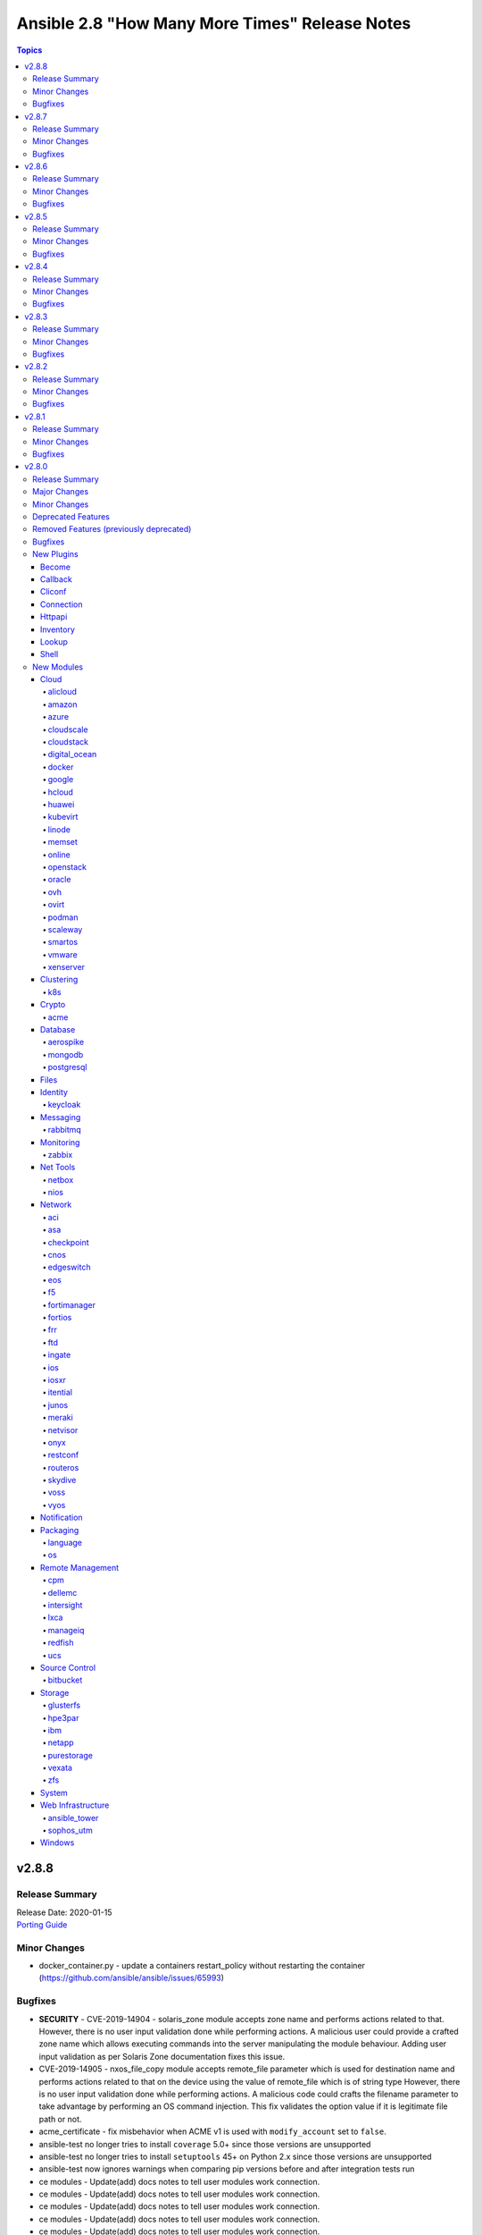 ===============================================
Ansible 2.8 "How Many More Times" Release Notes
===============================================

.. contents:: Topics


v2.8.8
======

Release Summary
---------------

| Release Date: 2020-01-15
| `Porting Guide <https://docs.ansible.com/ansible/devel/porting_guides.html>`__


Minor Changes
-------------

- docker_container.py - update a containers restart_policy without restarting the container (https://github.com/ansible/ansible/issues/65993)

Bugfixes
--------

- **SECURITY** - CVE-2019-14904 - solaris_zone module accepts zone name and performs actions related to that. However, there is no user input validation done while performing actions. A malicious user could provide a crafted zone name which allows executing commands into the server manipulating the module behaviour. Adding user input validation as per Solaris Zone documentation fixes this issue.
- CVE-2019-14905 - nxos_file_copy module accepts remote_file parameter which is used for destination name and performs actions related to that on the device using the value of remote_file which is of string type However, there is no user input validation done while performing actions. A malicious code could crafts the filename parameter to take advantage by performing an OS command injection. This fix validates the option value if it is legitimate file path or not.
- acme_certificate - fix misbehavior when ACME v1 is used with ``modify_account`` set to ``false``.
- ansible-test no longer tries to install ``coverage`` 5.0+ since those versions are unsupported
- ansible-test no longer tries to install ``setuptools`` 45+ on Python 2.x since those versions are unsupported
- ansible-test now ignores warnings when comparing pip versions before and after integration tests run
- ce modules - Update(add) docs notes to tell user modules work connection.
- ce modules - Update(add) docs notes to tell user modules work connection.
- ce modules - Update(add) docs notes to tell user modules work connection.
- ce modules - Update(add) docs notes to tell user modules work connection.
- ce modules - Update(add) docs notes to tell user modules work connection.
- ce modules - Update(add) docs notes to tell user modules work connection.
- decouple k8s_scale from the k8s module utils so that it doesn't complain about missing arguments
- dnf module - Ensure the modules exit_json['msg'] response is always string, not sometimes a tuple.
- docker_container - fix network idempotence comparison error.
- docker_container - wait for removal of container if docker API returns early (https://github.com/ansible/ansible/issues/65811).
- docker_network - fix idempotence comparison error.
- docker_network - fix idempotency for multiple IPAM configs of the same IP version (https://github.com/ansible/ansible/issues/65815).
- docker_network - validate IPAM config subnet CIDR notation on module setup and not during idempotence checking.
- docker_swarm_service - fix task always reporting as changed when using ``healthcheck.start_period``.
- gitlab_runner - fix idempotency for shared runner
- gitlab_user - Fix adding ssh key to new/changed user and adding group membership for new/changed user
- netscaler_service - fixed issue preventing use of graceful attribute
- openssh_keypair - fixes idempotence issue with public key (https://github.com/ansible/ansible/issues/64969).
- openssl_csr - the module will now enforce that ``privatekey_path`` is specified when ``state=present``.
- paramiko - catch and handle exception to prevent stack trace when running in FIPS mode
- plugins-netconf-ce - Fix failed to get version information.
- roles - Ensure that ``allow_duplicates: true`` enables to run single role multiple times (https://github.com/ansible/ansible/issues/64902)
- user - on systems using busybox, honor the ``on_changed`` parameter to prevent unnecessary password changing (https://github.com/ansible/ansible/issues/65711)
- yarn - handle no version when installing module by name (https://github.com/ansible/ansible/issues/55097)
- yum - gracefully handle failure case of enabling a non existent repo, as the yum cli does (Fixes https://github.com/ansible/ansible/issues/52582)
- yum - performance bugfix, the YumBase object was being  instantiated multiple times unnecessarily, which lead to considerable overhead when operating against large sets of packages.

v2.8.7
======

Release Summary
---------------

| Release Date: 2019-11-13
| `Porting Guide <https://docs.ansible.com/ansible/devel/porting_guides.html>`__


Minor Changes
-------------

- ansible-test - switch from testing RHEL 8.0 and RHEL 8.1 Beta to RHEL 8.1

Bugfixes
--------

- **security issue** - Ansible: Splunk and Sumologic callback plugins leak sensitive data in logs (CVE-2019-14864)
- ACME modules: make sure some connection errors are handled properly
- Ansible.Basic - Fix issue when setting a ``no_log`` parameter to an empty string - https://github.com/ansible/ansible/issues/62613
- Fix deprecation warning on GitLab modules
- Fix for performance regression in handler invocation (https://github.com/ansible/ansible/issues/59017)
- Fix requirements on non required module parameters
- Remove a temp directory created by wait_for_connection action plugin (https://github.com/ansible/ansible/issues/62407).
- Remove the unnecessary warning about aptitude not being installed (https://github.com/ansible/ansible/issues/56832).
- action/ce - fix a bug, some new version os will not discard uncommitted configure with a return directly.(https://github.com/ansible/ansible/pull/63513).
- ansible-vault - fix error when multiple vault password files are specified (https://github.com/ansible/ansible/issues/57172)
- ce_acl_interface - update to fix some bugs - Modified the prompt statement when the switch device cannot be configured. (https://github.com/ansible/ansible/pull/64018)
- ce_config - fixed issue - Re-building commands(config src) by replacing '#' with 'quit','quit' commands may close connection (https://github.com/ansible/ansible/issues/62872)
- copy - recursive copy with ``remote_src=yes`` now recurses beyond first level. (Fixes https://github.com/ansible/ansible/issues/58284)
- docker_login - Use ``with`` statement when accessing files, to prevent that invalid JSON output is produced.
- docker_swarm_service - ``source`` must no longer be specified for ``tmpfs`` mounts.
- lineinfile - don't attempt mkdirs when path doesn't contain directory path
- lineinfile - properly handle inserting a line when backrefs are enabled and the line already exists in the file (https://github.com/ansible/ansible/issues/63756)
- lineinfile - use correct index value when inserting a line at the end of a file (https://github.com/ansible/ansible/issues/63684)
- openssl_certificate and openssl_csr - fix Ed25519 and Ed448 private key support for ``cryptography`` backend. This probably needs at least cryptography 2.8, since older versions have problems with signing certificates or CSRs with such keys. (https://github.com/ansible/ansible/issues/59039, PR https://github.com/ansible/ansible/pull/63984)
- openssl_csr - a warning is issued if an unsupported value for ``version`` is used for the ``cryptography`` backend.
- paramiko_ssh - improve authentication error message so it is less confusing
- sysctl - fix err referenced before assignment (https://github.com/ansible/ansible/issues/58158)
- vmware_deploy_ovf - backport content fix from 2.9 (https://github.com/ansible/ansible/pull/59614)
- win_acl - Fixed error when setting rights on directory for which inheritance from parent directory has been disabled.
- win_domain_computer - Honour the explicit domain server and credentials when moving or removing a computer object - https://github.com/ansible/ansible/pull/63093
- win_iis_website - Actually restart the site when ``state=restarted`` - https://github.com/ansible/ansible/issues/63828
- win_partition - Fix invalid variable name causing a failure on checks - https://github.com/ansible/ansible/issues/62401
- zabbix_* modules - modules will now properly disconnect existing sessions from Zabbix server (see https://github.com/ansible/ansible/pull/58525)

v2.8.6
======

Release Summary
---------------

| Release Date: 2019-10-17
| `Porting Guide <https://docs.ansible.com/ansible/devel/porting_guides.html>`__


Minor Changes
-------------

- ansible-test defaults to redacting sensitive values (disable with the ``--no-redact`` option)
- dnf - Properly handle idempotent transactions with package name wildcard globs (https://github.com/ansible/ansible/issues/62809)

Bugfixes
--------

- **SECURITY** - CVE-2019-14846 - Several Ansible plugins could disclose aws credentials in log files.  inventory/aws_ec2.py, inventory/aws_rds.py, lookup/aws_account_attribute.py, and lookup/aws_secret.py, lookup/aws_ssm.py use the boto3 library from the Ansible process. The boto3 library logs credentials at log level DEBUG.  If Ansible's logging was enabled (by setting LOG_PATH to a value) Ansible would set the global log level to DEBUG.  This was inherited by boto and would then log boto credentials to the file specified by LOG_PATH.  This did not affect aws ansible modules as those are executed in a separate process.  This has been fixed by switching to log level INFO
- **security issue** - Convert CLI provided passwords to text initially, to prevent unsafe context being lost when converting from bytes->text during post processing of PlayContext. This prevents CLI provided passwords from being incorrectly templated (CVE-2019-14856)

- **security issue** - properly hide parameters marked with ``no_log`` in suboptions when invalid parameters are passed to the module (CVE-2019-14858)
- ACI modules - Fix a whitespace issue in filters for ACI 4.2 strict validation
- ACME modules: fix bug in ACME v1 account update code
- ACME modules: support Buypass' ACME v1 endpoint
- Cloudengine module_utils - the ``set-id`` (RPC-REPLY XML attribute) may change over the time althougth ``set-id`` is the identity of the next RPC packet.
- Cloudengine netconf plugin - add a dispatch RPC function,just return original RPC-REPLY, the function is used by ``Cloudengine module_utils``.
- For package_facts, correct information about apt being missing and fix missing attribute.
- ansible-podman connection plugin - Fix case when mount of podman container fails and files can't be copied to/from container. Also add error handling in case of failed podman commands. (https://github.com/ansible/ansible/issues/57740)
- ansible-test now updates SSH keys it generates with newer versions of ssh-keygen to function with Paramiko
- ce_bgp - update to fix some bugs - When the vrf_name parameter is in the module and the configuration is repeatedly sent to the device, the module displays change = True. (https://github.com/ansible/ansible/pull/60573)
- ce_bgp_af - update to fix some bugs - Add some update statements. (https://github.com/ansible/ansible/pull/62589)
- ce_bgp_neighbor - update to fix some bugs - Add some update statements. (https://github.com/ansible/ansible/pull/60934)
- ce_bgp_neighbor_af - update to fix some bugs - Add some update statements. (https://github.com/ansible/ansible/pull/60937)
- ce_evpn_bgp - update to fix some bugs - Modify the configured query statement and replace get_config with exec_command. (https://github.com/ansible/ansible/pull/61136)
- ce_evpn_bgp_rr - update to fix some bugs - Modify the configured query statement and replace get_config with exec_command. (https://github.com/ansible/ansible/pull/61168)
- ce_evpn_global - update to fix some bugs - Modify the configured query statement and replace get_config with exec_command. (https://github.com/ansible/ansible/pull/61013)
- ce_facts - update to fix some bugs - Modifying regular expression errors. (https://github.com/ansible/ansible/pull/63331)
- ce_file_copy - update to Compatible with multiple version of NETCONF API(sshServer). (https://github.com/ansible/ansible/pull/59450)
- ce_info_center_global- update to fix some bugs - Add some update statements. (https://github.com/ansible/ansible/pull/61283)
- ce_interface_ospf- update to fix some bugs - Add some update statements. (https://github.com/ansible/ansible/pull/61431)
- ce_link_status - fix some bugs, result of interface <get> operation involves a large amount of data,interact with the device through the <get-next>.(https://github.com/ansible/ansible/pull/62417).
- ce_mtu- update to fix some bugs - Contrast before and after adding configuration. (https://github.com/ansible/ansible/pull/61442)
- ce_netstream_aging - Fix bugs(list index out of range).
- ce_netstream_aging- update to fix some bugs - Modify the configured query statement and replace get_config with exec_command. (https://github.com/ansible/ansible/pull/61653)
- ce_netstream_export- update to fix some bugs - Modify the configured query statement and replace get_config with exec_command. (https://github.com/ansible/ansible/pull/61652)
- ce_netstream_global -  Fix bugs(list index out of range and key error).
- ce_netstream_template - Fix bugs(list index out of range and update commands error).
- ce_ntp - update to fix some bugs - Add some update statements. (https://github.com/ansible/ansible/pull/61654)
- ce_ospf - update to fix some bugs - Contrast before and after adding configuration. (https://github.com/ansible/ansible/pull/61684)
- ce_snmp_target_host - update to fix some bugs - Contrast before and after adding configuration. (https://github.com/ansible/ansible/pull/61842)
- ce_snmp_traps - update to fix some bugs - Contrast before and after adding configuration. (https://github.com/ansible/ansible/pull/61843)
- ce_static_route - update to fix some bugs - Add some update statements. (https://github.com/ansible/ansible/pull/62498)
- ce_stp - update to fix some bugs - Modify the configured query statement and replace get_config with exec_command. (https://github.com/ansible/ansible/pull/61774)
- ce_vrf_af - update to fix some bugs - Add some update statements. (https://github.com/ansible/ansible/pull/61683)
- ce_vxlan_arp - update to fix some bugs - Modifying regular expressions. (https://github.com/ansible/ansible/pull/61995)
- ce_vxlan_vap - update to fix some bugs - Modify the Operator Difference between Python 2 and Python 3. (https://github.com/ansible/ansible/pull/61996)
- clarify error messages for 'auto' and missing libs, add missing lib msg for rpm.
- cron and cronvar - use get_bin_path utility to locate the default crontab executable instead of the hardcoded /usr/bin/crontab. (https://github.com/ansible/ansible/pull/59765)
- cron cronvar - only run ``get_bin_path()`` once
- cronvar - use correct binary name (https://github.com/ansible/ansible/issues/63274)
- debug - fixed an issue introduced in Ansible 2.4 where a loop of debug tasks would lose the "changed" status on each item.
- display - remove leading space when displaying WARNING messages
- docker_container - fix idempotency for IP addresses for networks. The old implementation checked the effective IP addresses assigned by the Docker daemon, and not the specified ones. This causes idempotency issues for containers which are not running, since they have no effective IP addresses assigned.
- docker_container - make sure that when image is missing, check mode indicates a change (image will be pulled).
- docker_image - make sure that deprecated options also emit proper deprecation warnings next to warnings which indicate how to replace them.
- docker_login - correct broken fix for https://github.com/ansible/ansible/pull/60381 which crashes for Python 3.
- docker_node_info - improve error handling when service inspection fails, for example because node name being ambiguous (https://github.com/ansible/ansible/issues/63353, PR https://github.com/ansible/ansible/pull/63418).
- eos_bgp - Fix fetching AS failure if BGP is not already configured (https://github.com/ansible/ansible/pull/58756)
- facts/virtual
- firewalld - enable the firewalld module to function offline with firewalld version 0.7.0 and newer (https://github.com/ansible/ansible/issues/63254)
- get_url - Don't treat no checksum as a checksum match (https://github.com/ansible/ansible/issues/61978)
- jenkins modules - CSRF handling fixed accordingly the latest updates in Jenkins Security model for versions > 2.173.3
- junos_user - Add no_log=True to junos_user `encrypted_password` (https://github.com/ansible/ansible/pull/62184)
- junos_user - fixed issue with adding multiple values for a Junos account with aggregate mode
- lineinfile - fix bug that caused multiple line insertions (https://github.com/ansible/ansible/issues/58923).
- mso_schema_template_bd - Fix incorrect payload when setting intersiteBUMTrafficAllow.
- openssl_certificate - fix ``assertonly`` provider certificate verification, causing 'private key mismatch' and 'subject mismatch' errors.
- package_facts - use module warnings rather than a custom implementation for reporting warnings
- plugins-netconf-ce - to get attribute 'set-id' from rpc-reply.
- psexec - Fix issue where the Kerberos package was not detected as being available.
- psexec - Fix issue where the ``interactive`` option was not being passed down to the library.
- rabbitmq lookup plugin - Fix for rabbitmq lookups failing when using pika v1.0.0 and newer.
- rabbitmq_publish - Fix to ensure the module works correctly for pika v1.0.0 and later. (https://github.com/ansible/ansible/pull/61960)
- sts_assume_role - fix assertion text in integration test
- user - fix stack trace on AIX when attempting to parse shadow file that does not exist (https://github.com/ansible/ansible/issues/62510)
- vmware_deploy_ovf use user specified resource pool or resource pool pod rather than cluster default (https://github.com/ansible/ansible/issues/61645).
- win_exec_wrapper - Be more defensive when it comes to getting unhandled exceptions

v2.8.5
======

Release Summary
---------------

| Release Date: 2019-09-12
| `Porting Guide <https://docs.ansible.com/ansible/devel/porting_guides.html>`__


Minor Changes
-------------

- ovirt_vm - add documentation warning about linux boot params - they will not be suported since oVirt 4.4 (https://bugzilla.redhat.com/1732437)
- ovirt_vm - add warning message about linux boot params - they will not be suported since oVirt 4.4 (https://bugzilla.redhat.com/1732437)

Bugfixes
--------

- Backported to stable-2.8 - Fix
- Extended loop variables now work with includes (https://github.com/ansible/ansible/pull/61231)
- Fix nxos_install_os test cases typo (https://github.com/ansible/ansible/pull/58825).
- Pipelining now works with the buildah plugin.
- acme_certificate - improve compatibility when finalizing ACME v2 orders. Fixes problem with Buypass' ACME v2 testing endpoint.
- apt_facts - fix performance regression when getting facts about apt packages (https://github.com/ansible/ansible/issues/60450)
- aws_s3 - Try to wait for the bucket to exist before setting the access control list.
- bigip_monitor_http - fix issue with receive parameter idempotency (https://github.com/ansible/ansible/pull/59999)
- ce_bfd_global - update to fix some bugs - When BFD is unavailable, tosExp and other parameters are sent down to report errors; this error is corrected and the query results are processed again. (https://github.com/ansible/ansible/pull/60412)
- constructed - Add a warning for the change in behavior in the sanitization of the groups option.
- digital_ocean_droplet - Fix creation of DigitalOcean droplets using digital_ocean_droplet module (https://github.com/ansible/ansible/pull/61655)
- docker_compose - fix issue where docker deprecation warning results in ansible erroneously reporting a failure
- docker_container - improve error behavior when parsing port ranges fails.
- docker_login - report change on successful logout (https://github.com/ansible/ansible/issues/59232)
- docker_swarm_service - allow the same port to be published both with TCP and UDP.
- meraki_syslog - Module would ignore net_id parameter if passed.
- meraki_syslog - Properly handle tasks with `net_id` instead of `net_name`.
- netapp_e_lun_mapping - Fix hosts with same lun number conflict in netapp_e_lun_mapping
- netapp_e_lun_mapping - Fix netapp_e_host module bug when lun=0
- openssl_certificate - if both private key and CSR were specified, the idempotency check for ``selfsigned`` and ``ownca`` providers ignored the CSR.
- os_user - when domain is provided, default_project will be taken from this domain.
- ovirt_vm - update tempalte search by datacenter (https://github.com/ansible/ansible/issues/59189)
- proxmox_kvm - fixed issue when vm has not yet a name item (https://github.com/ansible/ansible/issues/58194)
- purefa_facts - Fix bug which causes module failure when selecting I(admins) or I(all) against an old Purity version
- systemd - wait for a service which is in deactivating state when using ``state=stopped`` (https://github.com/ansible/ansible/pull/59471)
- user - allow 13 asterisk characters in password field without warning
- user - update docs to reflect proper way to remove account from all groups
- vmware - Ensure we can use the modules with Python < 2.7.9 or RHEL/CentOS < 7.4, this as soon as ``validate_certs`` is disabled.
- win_domain - Set reboot required dependent on exception and add exception id to error message
- win_domain_controller - Do not fail the play without the user being able to catch dcpromo failing because of a pending reboot within a playbook using ignore_error or retry logic.
- xenserver_guest - when adding disks to a VM in powered on state, disks are now properly plugged/activated (https://github.com/ansible/ansible/issues/60693).

v2.8.4
======

Release Summary
---------------

| Release Date: 2019-08-15
| `Porting Guide <https://docs.ansible.com/ansible/devel/porting_guides.html>`__


Minor Changes
-------------

- Correct the return values of matched and examined from string to int
- Fix call from "merge_dictionaries" to "_merge_dictionaries" in GcpSession object (https://github.com/ansible/ansible/issues/57140).
- Fixes comparison of list to integer in gluster_volume (https://github.com/ansible/ansible/issues/56844).
- The `podman` connection plugin now supports pipelining.
- With Python3, we cannot iterate on a dict and modify it at the same time (https://github.com/ansible/ansible/issues/54869).
- ovirt_host - update force parameter documentation (https://bugzilla.redhat.com/show_bug.cgi?id=1719271#c11)
- remove ambiguity in module naming; use "my_test" as module name

Bugfixes
--------

- Add no_log to credentials field to avoid disclosures (CVE-2019-10217)
- Do not re-use remote_user from previous loop iteration (https://github.com/ansible/ansible/issues/58876)
- Fix netconf connection command timeout issue (https://github.com/ansible/ansible/pull/58322)
- Fix strategy functions that update inventory and back 'add_host' and 'group_by' actions.
- Fixed issue where `ansible_net_model` was not being populated in iosxr_facts (https://github.com/ansible/ansible/pull/58488)
- ansible.basics - fix core C# recursive call when logging fails (e.g. if insufficient permissions are held) (https://github.com/ansible/ansible/pull/59503)
- async - Fix async callback plugins to allow async output to be displayed when running command/shell (https://github.com/ansible/ansible/issues/15988)
- aws_s3 - Improve usability when the execution host lacks MD5 support (e.g. due to FIPS-140-2).
- aws_s3 module - Improve ETag calculation, allow overwrite=always to work on FIPS-140-2
- ce_aaa_server - update to fix some bugs - When you want to delete a parameter, a conflict will occur, causing the download configuration to fail. (https://github.com/ansible/ansible/pull/60270)
- ce_aaa_server_host - update to fix some bugs - module CMD update in ansible is inconsistent with switch; when parameter is bool type, it is impossible to judge the value of expensive parameter. (https://github.com/ansible/ansible/pull/60272)
- ce_acl - update to fix some bugs - When the frag_type parameter is in the module and the configuration is repeatedly sent to the device, the module displays change = True. (https://github.com/ansible/ansible/pull/60274)
- ce_bgp_af - update to fix some bugs - XML query result error, update_cmds statement missing. (https://github.com/ansible/ansible/pull/59678)
- ce_config  - It is also necessary to undo mmi-mode enable after running commands.Otherwise it will make a effect to next tasks.(https://github.com/ansible/ansible/pull/60071).
- ce_config - Optimize multi-level views & fix a bug. (https://github.com/ansible/ansible/pull/59523)
- ce_mlag_config - update to fix some bugs - Configuration does not absent as expect. (https://github.com/ansible/ansible/pull/59336)
- ce_mtu - bug-info - unable to parse request, to fix the bug (https://github.com/ansible/ansible/pull/59343)
- ce_netstream_global - The 'get_config', which is from 'ansible.module_utils.network.cloudengine.ce', try to return the result from cache,however the configure has changed. (https://github.com/ansible/ansible/pull/59689)
- ce_netstream_global - The 'get_config', which is from 'ansible.module_utils.network.cloudengine.ce', try to return the result from cache,however the configure has changed. (https://github.com/ansible/ansible/pull/59690)
- ce_ntp_auth - update to fix "state is present but all of the following are missing-password" bug(https://github.com/ansible/ansible/pull/59344)
- ce_rollback - set mmi-mode enable to run commands and unset after running(https://github.com/ansible/ansible/pull/60075).
- ce_rollback - shouldn't load xml configure via network_cli(https://github.com/ansible/ansible/pull/59345)
- ce_startup - update to fix a bug - netconf and cli are all used to load configure at a time (https://github.com/ansible/ansible/pull/59346 )
- ce_stp - update to fix some bugs - The config of first time showing is same as second because of 'get_config', using regular to search & show config (https://github.com/ansible/ansible/pull/59347 )
- ce_vrrp - update to fix some bugs - Solving the mistake of parameter judgment, update_cmds statement missing. (https://github.com/ansible/ansible/pull/59677)
- consul_session - ``state`` parameter: use ``required_if``, document ``id`` parameter, update ``name`` parameter documentation
- docker_container - fix port bindings with IPv6 addresses.
- documented ``ignore`` option for ``TRANSFORM_INVALID_GROUP_CHARS``
- ec2_group - Don't truncate the host bits off of IPv6 CIDRs. CIDRs will be passed thru to EC2 as-is provided they are valid IPv6 representations.  (https://github.com/ansible/ansible/issues/53297)
- ec2_instance - Ensures ``ebs.volume_size`` and ``ebs.iops`` are ``int`` to avoid issues with Jinja2 templating
- facts - fixed double-counting of CPUs on POWER systems
- group - The group module errored of if the gid exists with the same group name. This prevents reruns of the playbook. This fixes a regression introduced by 4898b0a.
- nagios - Removed redundant type check which caused crashes. Guardrails added elsewhere in earlier change.
- openssh_keypair - add public key and key comment validation on change
- os_subnet - it is valid to specify an explicit ``subnetpool_id`` rather than ``use_default_subnetpool`` or ``cidr``

- ovirt_host - add event log on failure (https://github.com/oVirt/ovirt-ansible-infra/issues/8)
- ovirt_vnic_profile - fix for updating vnic profile (https://github.com/ansible/ansible/pull/56518)
- ovirt_vnic_profile - update qos and pass_through logic (https://bugzilla.redhat.com/show_bug.cgi?id=1597537)
- pbrun - add default user for become plugin (https://github.com/ansible/ansible/pull/59754)
- plugin loader - Restore adding plugin loader playbook dir to ``Playbook`` in addition to ``PlaybookCLI`` to solve sub directory playbook relative plugins to be located (https://github.com/ansible/ansible/issues/59548)
- podman_image - handle new output format for image build
- postgresql_db.py - Fix code formatting (https://github.com/ansible/ansible/pull/59497)
- postgresql_ext.py - Remove pg_quote_identifier unused import (https://github.com/ansible/ansible/pull/59497)
- postgresql_lang.py - Remove pg_quote_identifier and to_native unused imports (https://github.com/ansible/ansible/pull/59497)
- postgresql_membership - turn off the default database warning (https://github.com/ansible/ansible/pull/60043)
- postgresql_ping - turn off the default database warning (https://github.com/ansible/ansible/pull/60043)
- postgresql_slot - turn off the default database warning for slot_type physical (https://github.com/ansible/ansible/issues/60043)
- postgresql_table.py - Fix code formatting (https://github.com/ansible/ansible/pull/59497)
- postgresql_tablespace - turn off the default database warning (https://github.com/ansible/ansible/pull/60043)
- resolves CVE-2019-10206, by avoiding templating passwords from prompt as it is probable they have special characters.
- sysctl - check system values, not just sysctl.conf file, when determing state (https://github.com/ansible/ansible/pull/56153#issuecomment-514384922)
- user - do not warn when using ``local: yes`` if user already exists (https://github.com/ansible/ansible/issues/58063)
- win_domain_group_membership - Fix missing @extra_args on Get-ADObject to support dirrent domain and credentials for retrival (https://github.com/ansible/ansible/issues/57404)
- win_dsc - Be more leniant around the accepted DateTime values for backwards compatibility - https://github.com/ansible/ansible/issues/59667
- win_user - Get proper error code when failing to validate the user's credentials

v2.8.3
======

Release Summary
---------------

| Release Date: 2019-07-25
| `Porting Guide <https://docs.ansible.com/ansible/devel/porting_guides.html>`__


Minor Changes
-------------

- In ec2_eip, device_id is required when private_ip_address is set, but the reverse is not true (https://github.com/ansible/ansible/pull/55194).
- Typecast vlan id to string in nmcli module (https://github.com/ansible/ansible/issues/58949).
- Warn user about Distributed vSwitch permission in vmware_object_role_permission (https://github.com/ansible/ansible/issues/55248).
- When using `fetch_nested` fetch also list of href, instead only single object hrefs.
- dnf - set lock_timeout to a sane default (30 seconds, as is the cli)
- fix exception when tower_verify_ssl parameter is used in tower_role module (https://github.com/ansible/ansible/pull/57518).
- vApp setting can be set while VM creation in vmware_guest (https://github.com/ansible/ansible/issues/50617).
- yum - set lock_timeout to a sane default (30 seconds, as is the cli)

Bugfixes
--------

- Check when user does pass empty dict to sysprep. Fixes https://github.com/oVirt/ovirt-ansible-vm-infra/issues/104
- Do not assume None is equal as connection and become tools can have different unspecified defaults.
- Fix broken slxos_config due to changed backup options (https://github.com/ansible/ansible/pull/58804).
- Fix regression when including a role with a custom filter (https://github.com/ansible/ansible/issues/57351)
- Fixed disk already exists issue while cloning guest in vmware_guest module (https://github.com/ansible/ansible/issues/56861).
- Gather facts should use gather_subset config by default.
- Make max_connections parameter work again in vmware_guest module (https://github.com/ansible/ansible/pull/58061).
- To find specified interfaces, add a interface-type.
- To resolve NoneType error as it was missing NoneType check for l3protocol param in aci_l3out. (https://github.com/ansible/ansible/pull/58618).
- Use templated loop_var/index_var when looping include_* (https://github.com/ansible/ansible/issues/58820)
- Using neconf API to send cli commands is a bug, now fix it(https://github.com/ansible/ansible/pull/59071)
- aws_secret - Document region so the config manager can retrieve its value.
- ce_bfd_global - line284, 'data' tag of xpath should be removed. line498, add "self.existing == self.end_state" to compare the status and get 'changed'.
- ce_bfd_view - line287, line293, 'data' tag of a xpath should be removed to find a element.line500, running result judgment.
- ce_evpn_bd_vni - modify xml function to find data.(https://github.com/ansible/ansible/pull/58227)
- ce_evpn_bgp_rr - fix bugs,get wrong config, get wrong result.changed .(https://github.com/ansible/ansible/pull/58228)
- ce_interface - It is not a good way to find data from a xml tree by regular. lin379 line405.
- ce_interface - line 750,779 Some attributes of interfaces are missing, 'ifAdminStatus', 'ifDescr', 'isL2SwitchPort'.So add them when get interface status.
- ce_interface_ospf - remove the 'data' tag to fix a bug,.(https://github.com/ansible/ansible/pull/58229)
- ce_link_status - remove the 'data' tag to fix a bug,.(https://github.com/ansible/ansible/pull/58229)
- ce_netstream_aging - line318, Redundant regular. line326,line33, there may be out of array rang,some time.(https://github.com/ansible/ansible/pull/58231)
- ce_static_route The IPv6 binary system has a length of 128 bits and is grouped by 16 bits. Each group is separated by a colon ":" and can be divided into 8 groups, each group being represented by 4 hexadecimal. You can use a double colon "::" to represent a group of 0 or more consecutive 0s, but only once. Divisible compatible with Python2 and Python3. To find all elements, Data root node that is taged 'data' should be removed.(https://github.com/ansible/ansible/pull/58251)
- ce_vrrp - tag 'data' is the root node of data xml tree,remove 'data' tag to find all. line 700,747 "vrrp_group_info["adminIgnoreIfDown"]", value is string and lower case. line 1177,1240. Compare wrong! They should be same key of value to be compared.
- ce_vxlan_gateway - update the regular expression to match the more.(https://github.com/ansible/ansible/pull/58226)
- ce_vxlan_global - line 242 , bd_info is a string array,and it should be 'extend' operation. line 423, 'if' and 'else' should set a different value. if 'exist', that value is 'enable'. line 477, To get state of result, if it is changed or not.
- docker_* modules - behave better when requests errors are not caught by docker-py.
- docker_container - add support for ``nocopy`` mode for volumes.
- docker_image - validate ``tag`` option value.
- dzdo did not work with password authentication
- facts - handle situation where ``ansible_architecture`` may not be defined (https://github.com/ansible/ansible/issues/55400)
- fixed collection-based plugin loading in ansible-connection (eg networking plugins)
- gather_facts now correctly passes back the full output of modules on error and skipped, fixes
- group - properly detect duplicate GIDs when local=yes (https://github.com/ansible/ansible/issues/56481)
- ios_config - fixed issue where the "no macro" command was erroneously handled by edit_macro(). https://github.com/ansible/ansible/issues/55212
- machinectl become plugin - correct bugs which induced errors on plugin usage
- nagios module - Fix nagios module to recognize if ``cmdfile`` exists and is fifo pipe.
- nmcli - fixed regression caused by commit b7724fd, github issue
- openssl_privatekey - ``secp256r1`` got accidentally forgotten in the curve list.
- os_quota - fix failure to set compute or network quota when volume service is not available
- ovirt add host retry example to documentation BZ(https://bugzilla.redhat.com/show_bug.cgi?id=1719271)
- ovirt migrate virtual machine with state present and not only running BZ(https://bugzilla.redhat.com/show_bug.cgi?id=1722403)
- ovirt update vm migration domunetation BZ(https://bugzilla.redhat.com/show_bug.cgi?id=1724535)
- ovirt vnic profile: remove duplication in readme
- ovirt_vm - fix for module failure on creation (https://github.com/ansible/ansible/issues/59385)
- postgresql_schema - Parameter ensure replaced by state in the drop schema example (https://github.com/ansible/ansible/pull/59342)
- setup (Windows) - prevent setup module failure if Get-MachineSid fails (https://github.com/ansible/ansible/issues/47813)
- user - omit incompatible options when operating in local mode (https://github.com/ansible/ansible/issues/48722)
- vmware_guest accepts 0 MB of memory reservation, fix regression introduced via 193f69064fb40a83e3e7d2112ef24868b45233b3 (https://github.com/ansible/ansible/issues/59190).
- win_domain_user - Do not hide error and stacktrace on failures
- win_get_url - Fix proxy_url not used correctly (https://github.com/ansible/ansible/issues/58691)
- win_reg_stat - fix issue when trying to check keys in ``HKU:\`` - https://github.com/ansible/ansible/issues/59337
- yum - handle stale/invalid yum.pid lock file (https://github.com/ansible/ansible/issues/57189)

v2.8.2
======

Release Summary
---------------

| Release Date: 2019-07-03
| `Porting Guide <https://docs.ansible.com/ansible/devel/porting_guides.html>`__


Minor Changes
-------------

- Make VM name and VM UUID as mutual exclusive and required one of (https://github.com/ansible/ansible/issues/57580).
- Skip orphan VMs from inventory while running vmware_vm_inventory as VMs does not return any facts (https://github.com/ansible/ansible/pull/55929).
- dnf - Provide a better error message including python version info when installing python-dnf fails
- gcp_compute - Added additional environment variables to the ``gcp_compute`` inventory plugin to align with the rest of the ``gcp_*`` modules.
- gitlab_group - Adds missing visibility parameter to gitlab group creation
- purefa_user - change module parameter ``api_token`` to ``api`` and to stop clash with known variable.
- purefa_user - change resulting facts from ``api_token`` to ``user_api`` for clarity. An facts alias has been added, but will be removed in 2.9. (https://github.com/ansible/ansible/pull/57588)
- update ce_ntp.py and remove the root tag name to find all nodes(https://github.com/ansible/ansible/pull/56976).

Bugfixes
--------

- Bug fixes to nios_member module
- Don't return nested information in ovirt_host_facts when fetch_nested is false
- Fix --diff to produce output when creating a new file (https://github.com/ansible/ansible/issues/57618)
- Fix foreman inventory plugin when inventory caching is disabled
- Fix in netconf plugin when data element is empty in xml response (https://github.com/ansible/ansible/pull/57981)
- Fix ios_facts ansible_net_model - https://github.com/ansible/ansible/pull/58159
- Fix iosxr netconf config diff and integration test failures (https://github.com/ansible/ansible/pull/57909)
- Fix issue in resetting the storage domain lease in ovirt_vm module.
- Fix issues in iosxr integration test (https://github.com/ansible/ansible/pull/57882)
- Fix junos integration test failures (https://github.com/ansible/ansible/pull/57309)
- Fix media type of RESTCONF requests.
- Fix nxapi local failures nxos_install_os (https://github.com/ansible/ansible/pull/55993).
- Fix python3 compat issue with network/common/config.py - https://github.com/ansible/ansible/pull/55223
- Fix python3 encoding issue with iosxr_config.
- Fix regression warning on jinja2 delimiters in when statements (https://github.com/ansible/ansible/issues/56830)
- Fix the issue that disk is not activated after its creation (https://github.com/ansible/ansible/issues/57412)
- Fixed ce_bgp,first the pattern to be searched is need to change, otherwise there is no data to be found.then after running a task with this module,it will not show 'changed' correctly.
- Fixed ce_bgp_af,'changed' of module run restult is not showed, however the module run correctly,and update coommands of result is not correct.
- Fixed ce_bgp_neighbor, find specify bgp as information, as number is necessary and so on.
- Fixed ce_bgp_neighbor_af,update commands should be showed correctly, and xml for filter and edit are also re-factor as the software version upgrade and update.
- Fixes the IOS_NTP integration TC failure, where TC was failing coz of missing configuration which needed to be set before firing the TC. - https://github.com/ansible/ansible/pull/57481.
- Fixes the IOS_SMOKE integration TC failure - https://github.com/ansible/ansible/pull/57665.
- Handle improper variable substitution that was happening in safe_eval, it was always meant to just do 'type enforcement' and have Jinja2 deal with all variable interpolation. Also see CVE-2019-10156
- Only warn for bare variables if they are not type boolean (https://github.com/ansible/ansible/issues/53428)
- Remove lingering ansible vault cipher (AES) after it beeing removed in
- TaskExecutor - Create new instance of the action plugin on each iteration when using until (https://github.com/ansible/ansible/issues/57886)
- This PR fixes the issue raised where idempotency was failing when DNS bypassing was set to False and also exception error faced in nios_host_reord - https://github.com/ansible/ansible/pull/57221.
- To fix the netvisor failure with network_cli connection - https://github.com/ansible/ansible/pull/57938
- Update lib/ansible/plugins/action/ce.py.Add some modules names that modules use network_cli to connect remote hosts when connection type is 'local'
- Update ovirt vnic profile module BZ(https://bugzilla.redhat.com/show_bug.cgi?id=1597537)
- When nic has only one vnic profile use it as default or raise error (https://github.com/ansible/ansible/pull/57945)
- ce_acl - tag named data of a xpath is unnecessay for old sotfware version to find a element from xml tree, but element can not be found with 'data' tag for new version, so remove.
- ce_acl_advance - remove 'data' tag, and fix a bug that the 'changed' of result is not correct.
- ce_acl_interface - Strict regularity can't find anything.
- ce_acl_interface - do not used 'get_config' to show specific configuration, and use display command directly.
- ce_dldp - tag named data of a xpath is unnecessay for old sotfware version to find a element from xml tree, but element can not be found with 'data' tag for new version, so remove.
- ce_dldp - tag named data of a xpath is unnecessay for old sotfware version to find a element from xml tree, but element can not be found with 'data' tag for new version, so remove.
- ce_dldp_interface - tag named data of a xpath is unnecessay for old sotfware version to find a element from xml tree, but element can not be found with 'data' tag for new version, so remove.
- ce_dldp_interface - tag named data of a xpath is unnecessay for old sotfware version to find a element from xml tree, but element can not be found with 'data' tag for new version, so remove.
- ce_snmp_community - it should be 'config' end of 'edit-config', not filter that is used to 'get-config'.As well the changed state is not correct.
- ce_snmp_contact - overwrite get_config,and fix array out of range bug(line173 line183)
- ce_snmp_location - overwrite get_config.
- ce_snmp_target_host - None has no 'lower()' attribute.
- ce_snmp_target_host -do not use netconf and network_cli together in one module.
- ce_snmp_traps - overwrite get_config;do not use netconf and network_cli together in one module.
- ce_snmp_user - do not use netconf and network_cli together in one module.
- ce_vxlan_arp - override 'get_config' to show specific configuration.
- ce_vxlan_arp - override 'get_config' to show specific configuration.
- ce_vxlan_gateway - override 'get_config' to show specific configuration.
- ce_vxlan_gateway - override 'get_config' to show specific configuration.
- ce_vxlan_global - Netwrok_cli and netconf should be not mixed together, otherwise something bad will happen. Function get_nc_config uses netconf and load_config uses network_cli.
- ce_vxlan_global - Netwrok_cli and netconf should be not mixed together, otherwise something bad will happen. Function get_nc_config uses netconf and load_config uses network_cli.
- ce_vxlan_tunnel - Netwrok_cli and netconf should be not mixed together, otherwise something bad will happen. Function get_nc_config uses netconf and load_config uses network_cli.
- ce_vxlan_tunnel - Netwrok_cli and netconf should be not mixed together, otherwise something bad will happen. Function get_nc_config uses netconf and load_config uses network_cli.
- ce_vxlan_vap - tag named data of a xpath is unnecessay for old sotfware version to find a element from xml tree, but element can not be found with 'data' tag for new version, so remove.
- ce_vxlan_vap - tag named data of a xpath is unnecessay for old sotfware version to find a element from xml tree, but element can not be found with 'data' tag for new version, so remove.
- crypto modules - improve error messages when required Python library is missing.
- dellos9_facts - Fix RuntimeError on Python 3.8.
- docker_* modules - improve error message when docker-py is missing / has wrong version.
- docker_* modules - improve robustness when not handled Docker errors occur.
- docker_container - switch to ``Config`` data source for images (API>=1.21).
- docker_swarm_service - fix resource lookup if mounts.source="".
- fact_cache - Define the first_order_merge method for the legacy FactCache.update(key, value).
- facts - Restore the minor version number for CentOS and Debian.  Debian has a minor release number but doesn't put it in os-release.  CentOS doesn't have a minor version number but users want to try to match CentOS versions to RHEL equivalents so we grab the RHEL version instead.
- fix bug - out of array index.There should be a judgement about array length before the value of the array is taken out.
- ftd_configuration - fix a bug with response parsing when the server returns a list of objects
- gather_facts - Clean up tmp files upon completion (https://github.com/ansible/ansible/issues/57248)
- gather_facts - Prevent gather_facts from being verbose, just like is done in the normal action plugin for setup (https://github.com/ansible/ansible/issues/58310)
- gcp_compute - Speed up dynamic invetory up to 30x.
- gitlab_runner - Fix idempotency when creating runner (https://github.com/ansible/ansible/issues/57759)
- handlers - Only notify a handler if the handler is an exact match by ensuring `listen` is a list of strings. (https://github.com/ansible/ansible/issues/55575)
- hostname - Readded support for Cumulus Linux which broke in v2.8.0 (https://github.com/ansible/ansible/pull/57493)
- hostname - make module work on CoreOS, Oracle Linux, Clear Linux, OpenSUSE Leap, ArchARM (https://github.com/ansible/ansible/issues/42726)
- inventory_hostnames lookup - use the same order for the returned hosts as the inventory manager
- ipaddr: prevent integer indices from being parsed as ip nets (https://github.com/ansible/ansible/issues/57895).
- kubevirt: fix regression when combining `inline:` yaml with module parameters
- lineinfile - fix a race / file descriptor leak when writing the file (https://github.com/ansible/ansible/issues/57327)
- lvg - Fixed warning shown when using default value for pesize about conversion from int to str.
- meraki_network - Restructure code execution so net_id parameter works in all situations.
- na_ontap_export_policy_rule - duplicate rules created if index was not set
- na_ontap_interface - was not checking for vserver
- na_ontap_portset - Fixed issue that portset did not allow you to add port when creating a portset
- na_ontap_quotas - Fix RuntimeError on Python 3.8.
- netbox - Fix missing implementation of `groups` option (https://github.com/ansible/ansible/issues/57688)
- netbox_ip_address - Fixed issue where it would create duplicate IP addresses when trying to serialize the IP address object which doesn't have the ``.serialize()`` method. This should also prevent future duplicate objects being created if they don't have the ``.serialize()`` method as well.

- netconf - Make netconf_get python3 compatible.
- nxos_logging facilties defaults (https://github.com/ansible/ansible/pull/57144).
- nxos_vlan fix broken purge behavior (https://github.com/ansible/ansible/pull/57229).
- openssh_keypair - The fingerprint return value was incorrectly returning a list of ssh-keygen output; it now returns just the fingerprint value as a string
- openssh_keypair - make regeneration of valid keypairs with the ``force`` option possible, add better handling for invalid files
- openssl_certificate - fix Subject Alternate Name comparison, which was broken for IPv6 addresses with PyOpenSSL, or with older cryptography versions (before 2.1).
- openvswitch_bridge - The module was not properly updating the vlan when updating a bridge. This is now fixed so vlans are properly updated and tests has been put in place to check that this doesn't break again.
- option is marked as required but specifies a default.(https://github.com/ansible/ansible/pull/57257)
- os_port - handle binding:vnic_type as optional (https://github.com/ansible/ansible/issues/55524, https://github.com/ansible/ansible/issues/55525)
- podman_image_info - do not fail if invalid or non-existant image name is provided (https://github.com/ansible/ansible/issues/57899)
- postgresql - move params mapping from main to connect_to_db() function (https://github.com/ansible/ansible/pull/55799)
- postgresql_membership - Remove debug print.
- postgresql_pg_hba - After splitting fields, merge authentication options back into a single field to prevent losing options beyond the first (https://github.com/ansible/ansible/issues/57505)
- postgresql_pg_hba - Fix TypeError after which pg_hba.conf is wiped (https://github.com/ansible/ansible/issues/56430)
- postgresql_pg_hba - Fix multiple options for local type connections
- postgresql_pg_hba - Fix sorting errors between local type connections that lack a src
- postgresql_privs - Fix incorrect views handling (https://github.com/ansible/ansible/issues/27327).
- postgresql_table - fix schema handling (https://github.com/ansible/ansible/pull/57391)
- purefa_pgsnap - handle exit correctly if selected remote volume or snapshot does not exist.
- rds_instance - Fixed EnablePerformanceInsights setting (https://github.com/ansible/ansible/issues/50081)
- rds_instance no longer fails when passing neither storage_type nor iops
- remove all temporary directories created by ansible-config (https://github.com/ansible/ansible/issues/56488)
- show host_vars in ansible-inventory's --graph option.
- ssh connection plugin - Ensure that debug messages are properly encoded as text
- suppress "default will change" warnings for ``TRANSFORM_INVALID_GROUP_CHARS`` setting when non-default option value is chosen
- update acl to fix bugs.(https://github.com/ansible/ansible/pull/57268)
- update ce_facts to fix array out of range bug(https://github.com/ansible/ansible/pull/57187).
- update info-center to fix bugs.(https://github.com/ansible/ansible/pull/57269 )
- update ospf modules to fix bugs as software version changes(https://github.com/ansible/ansible/pull/56974).
- update scmp to fix bugs(https://github.com/ansible/ansible/pull/57025).
- update scmp to fix bugs.(https://github.com/ansible/ansible/pull/57264)
- update vrf to fix bugs.(https://github.com/ansible/ansible/pull/57270 )
- vault - Fix traceback using Python2 if a vault contains non-ascii characters (https://github.com/ansible/ansible/issues/58351).
- win_chocolatey - Better support detecting multiple packages installed at different versions on newer Chocolatey releases
- win_chocolatey - Install the specific Chocolatey version if the ``version`` option is set.
- win_get_url - Fix handling of restricted headers as per (https://github.com/ansible/ansible/issues/57880)
- win_pagefile - not using testPath
- win_shell - Fix bug when setting ``args.executable`` to an executable with a space

v2.8.1
======

Release Summary
---------------

| Release Date: 2019-06-06
| `Porting Guide <https://docs.ansible.com/ansible/devel/porting_guides.html>`__


Minor Changes
-------------

- Improve creating VM from template. Merge VM disks/interfaces with the template defaults.
- Remove duplicate implementation of memory reservation parameter in vmware_guest (https://github.com/ansible/ansible/issues/54335).
- Use shorter and unique random task name for scheduled task created by vmware_guest_powerstate (https://github.com/ansible/ansible/issues/56987).
- meraki_ssid - Add examples to documentation.
- rabbitmq_queue - corrected name field description
- vmware_guest now accepts Python 2 and Python 3 compatible string translate method (https://github.com/ansible/ansible/issues/54118).
- vmware_guest_disk module supports use_instance_uuid parameter since Ansible 2.8 (https://github.com/ansible/ansible/issues/56021).
- xenserver_guest - wait_for_ip_address is now ignored when state=absent (https://github.com/ansible/ansible/issues/55348).

Bugfixes
--------

- ACI - DO not encode query_string
- ACI modules - Fix non-signature authentication
- Add missing directory provided via ``--playbook-dir`` to adjacent collection loading
- Fix "Interface not found" errors when using eos_l2_interface with nonexistant interfaces configured
- Fix cannot get credential when `source_auth` set to `credential_file`.
- Fix netconf_config backup string issue (https://github.com/ansible/ansible/issues/56022)
- Fix privilege escalation support for the docker connection plugin when credentials need to be supplied (e.g. sudo with password).
- Fix vyos cli prompt inspection (https://github.com/ansible/ansible/pull/55589)
- Fixed loading namespaced documentation fragments from collections.
- Fixing bug came up after running cnos_vrf module against coverity.
- Properly handle data importer failures on PVC creation, instead of timing out.
- To fix the ios static route TC failure in CI  - https://github.com/ansible/ansible/pull/56292
- To fix the nios member module params - https://github.com/ansible/ansible/pull/54419
- To fix the nios_zone module idempotency failure  - https://github.com/ansible/ansible/pull/55595
- add terminal initial prompt for initial connection(https://github.com/ansible/ansible/pull/57057).
- allow include_role to work with ansible command
- allow python_requirements_facts to report on dependencies containing dashes
- asa_config fix <https://github.com/ansible/ansible/pull/56559>
- azure_rm_roledefinition - fix a small error in build scope. (https://github.com/ansible/ansible/pull/55797)
- azure_rm_virtualnetworkpeering - fix cross subscriptions virtual network peering. (https://github.com/ansible/ansible/pull/55854)
- cgroup_perf_recap - When not using file_per_task, make sure we don't prematurely close the perf files
- display underlying error when reporting an invalid ``tasks:`` block.
- dnf - fix wildcard matching for state: absent (https://github.com/ansible/ansible/issues/55938)
- docker connection plugin - accept version ``dev`` as 'newest version' and print warning.
- docker_container - ``oom_killer`` and ``oom_score_adj`` options are available since docker-py 1.8.0, not 2.0.0 as assumed by the version check.
- docker_container - fix network creation when ``networks_cli_compatible`` is enabled.
- docker_container - use docker API's ``restart`` instead of ``stop``/``start`` to restart a container.
- docker_image - if ``build`` was not specified, the wrong default for ``build.rm`` is used.
- docker_image - if ``nocache`` set to ``yes`` but not ``build.nocache``, the module failed.
- docker_image - module failed when ``source: build`` was set but ``build.path`` options not specified.
- docker_network module - fix idempotency when using ``aux_addresses`` in ``ipam_config``.
- ec2_instance - make Name tag idempotent (https://github.com/ansible/ansible/pull/55224)
- eos: don't fail modules without become set, instead show message and continue
- eos_config: check for session support when asked to 'diff_against: session'
- eos_eapi: fix idempotency issues when vrf was unspecified.
- fix bugs for ce - more info see
- fix incorrect uses of to_native that should be to_text instead.
- hcloud_volume - Fix idempotency when attaching a server to a volume.
- ibm_storage - Added a check for null fields in ibm_storage utils module.
- include_tasks - whitelist ``listen`` as a valid keyword (https://github.com/ansible/ansible/issues/56580)
- k8s - resource updates applied with force work correctly now
- keep results subset also when not no_log.
- kubevirt_pvc – fix regression breaking any CDI features.
- meraki_switchport - improve reliability with native VLAN functionality.
- netapp_e_iscsi_target - fix netapp_e_iscsi_target chap secret size and clearing functionality
- netapp_e_volumes - fix workload profileId indexing when no previous workload tags exist on the storage array.
- nxos_acl some platforms/versions raise when no ACLs are present (https://github.com/ansible/ansible/pull/55609).
- nxos_facts fix <https://github.com/ansible/ansible/pull/57009>
- nxos_file_copy fix passwordless workflow (https://github.com/ansible/ansible/pull/55441).
- nxos_interface Fix admin_state check for n6k (https://github.com/ansible/ansible/pull/55673).
- nxos_snmp_traps fix group all for N35 platforms (https://github.com/ansible/ansible/pull/55995).
- nxos_snmp_user fix platform fixes for get_snmp_user (https://github.com/ansible/ansible/pull/55832).
- nxos_vlan mode idempotence bug (https://github.com/ansible/ansible/pull/55144).
- nxos_vlan vlan names containing regex ctl chars should be escaped (https://github.com/ansible/ansible/pull/55463).
- nxos_vtp_* modules fix n6k issues (https://github.com/ansible/ansible/pull/55737).
- openssl_certificate - fix private key passphrase handling for ``cryptography`` backend.
- openssl_pkcs12 - fixes crash when private key has a passphrase and the module is run a second time.
- os_stack - Apply tags conditionally so that the module does not throw up an error when using an older distro of openstacksdk (https://github.com/ansible/ansible/pull/56710)
- pass correct loading context to persistent connections other than local
- pkg_mgr - Ansible 2.8.0 failing to install yum packages on Amazon Linux (https://github.com/ansible/ansible/issues/56583)
- postgresql - added initial SSL related tests
- postgresql - added missing_required_libs, removed excess param mapping
- postgresql - move connect_to_db and get_pg_version into module_utils/postgres.py (https://github.com/ansible/ansible/pull/55514)
- postgresql_db - add note to the documentation about state dump and the incorrect rc (https://github.com/ansible/ansible/pull/57297)
- postgresql_db - fix for postgresql_db fails if stderr contains output (https://github.com/ansible/ansible/issues/56703)
- postgresql_ping - fixed a typo in the module documentation (https://github.com/ansible/ansible/pull/56608)
- preserve actual ssh error when we cannot connect.
- route53_facts - the module did not advertise check mode support, causing it not to be run in check mode.
- sysctl: the module now also checks the output of STDERR to report if values are correctly set (https://github.com/ansible/ansible/pull/55695)
- ufw - correctly check status when logging is off (https://github.com/ansible/ansible/issues/56674)
- uri - always return a value for status even during failure (https://github.com/ansible/ansible/issues/55897)
- urls - Handle redirects properly for IPv6 address by not splitting on ``:`` and rely on already parsed hostname and port values (https://github.com/ansible/ansible/issues/56258)
- vmware_vm_facts - fix the support with regular ESXi
- vyos_interface fix <https://github.com/ansible/ansible/pull/57169>
- we don't really need to template vars on definition as we do this on demand in templating.
- win_acl - Fix qualifier parser when using UNC paths - https://github.com/ansible/ansible/issues/55875
- win_hostname - Fix non netbios compliant name handling (https://github.com/ansible/ansible/issues/55283)
- winrm - Fix issue when attempting to parse CLIXML on send input failure
- xenserver_guest - fixed an issue where VM whould be powered off even though check mode is used if reconfiguration requires VM to be powered off.
- xenserver_guest - proper error message is shown when maximum number of network interfaces is reached and multiple network interfaces are added at once.
- yum - Fix false error message about autoremove not being supported (https://github.com/ansible/ansible/issues/56458)
- yum - fix failure when using ``update_cache`` standalone (https://github.com/ansible/ansible/issues/56638)
- yum - handle special "_none_" value for proxy in yum.conf and .repo files (https://github.com/ansible/ansible/issues/56538)

v2.8.0
======

Release Summary
---------------

| Release Date: 2019-05-16
| `Porting Guide <https://docs.ansible.com/ansible/devel/porting_guides.html>`__


Major Changes
-------------

- Experimental support for Ansible Collections and content namespacing - Ansible content can now be packaged in a collection and addressed via namespaces. This allows for easier sharing, distribution, and installation of bundled modules/roles/plugins, and consistent rules for accessing specific content via namespaces.
- Python interpreter discovery - The first time a Python module runs on a target, Ansible will attempt to discover the proper default Python interpreter to use for the target platform/version (instead of immediately defaulting to ``/usr/bin/python``). You can override this behavior by setting ``ansible_python_interpreter`` or via config. (see https://github.com/ansible/ansible/pull/50163)
- become - The deprecated CLI arguments for ``--sudo``, ``--sudo-user``, ``--ask-sudo-pass``, ``-su``, ``--su-user``, and ``--ask-su-pass`` have been removed, in favor of the more generic ``--become``, ``--become-user``, ``--become-method``, and ``--ask-become-pass``.
- become - become functionality has been migrated to a plugin architecture, to allow customization of become functionality and 3rd party become methods (https://github.com/ansible/ansible/pull/50991)

Minor Changes
-------------

- A k8s module defaults group has now been added to reduce the amount of parameters required for multiple k8s tasks. This group contains all non-deprecated kubernetes modules - `k8s`, `k8s_auth`, `k8s_facts`, `k8s_scale` and `k8s_service` as well as the CRD-handling `kubevirt_*` modules.
- AWS EC2's Autoscaling Group (`ec2_asg`) module now supports the use of Launch Templates in addition to existing support for Launch Configurations.
- Add ``ansible_play_name`` magic var (https://github.com/ansible/ansible/issues/11349)
- Add better parsing for gathering facts about free memory in Mac OS (https://github.com/ansible/ansible/pull/52917).
- Add config option for chroot binary for chroot connection plugin
- Add configurable backup path option support for network config modules
- Add examples in documentation to explain how to handle multiple conditions in changed_when and failed_when.
- Add new meta task end_host - https://github.com/ansible/ansible/issues/40904
- Add option to read zabbix inventory per each host
- Add option to set ansible_ssh_host based on first interface settings
- Add parameters to module vmware_guest for conversion of disk to thin or thick when vm is cloned or deployed with template or virtual machine.
- Add stats on rescued/ignored tasks to play recap (https://github.com/ansible/ansible/pull/48418)
- Add support for hex color values in Slack module.
- Add support for per_host:no stats for the callback plugin **json** (https://github.com/ansible/ansible/pull/43123)
- Add variable type for performance_insights_retention_period (https://github.com/ansible/ansible/issues/49904).
- Add warning about falling back to jinja2_native=false when Jinja2 version is lower than 2.10.
- Added Ansible.Basic C# util that contains a module wrapper and handles common functions like argument parsing and module return. This is gives the user more visibility over what the module has run and aligns PowerShell modules more closely to how Python modules are defined.
- Added check for assert module for msg and failed_msg as a list or string types.
- Added documentation about the folder parameter with examples in vmware_deploy_ovf (https://github.com/ansible/ansible/issues/51825).
- Added documentation about using VMware dynamic inventory plugin.
- Added experimental support for connecting to Windows hosts over SSH using ``ansible_shell_type=cmd`` or ``ansible_shell_type=powershell``
- Added missing deprecation warning for param 'reboot' and use without param 'name' to the cron module.
- Added parameter checking before the module attempts to do an action to give helpful error message
- Added support for MX and SRV record in ipa_dnsrecord module (https://github.com/ansible/ansible/pull/42482).
- Added support for gateway parameter in iptables module (https://github.com/ansible/ansible/issues/53170).
- Added support for iptables module iprange and its parameters src-range and dst-range
- All environment variables defined by ansible now start with the `ANSIBLE_` prefix.  The old environment vars still work for now.  The new environment vars added are: ANSIBLE_LIBVIRT_LXC_NOSECLABEL, ANSIBLE_DISPLAY_SKIPPED_HOSTS, and ANSIBLE_NETWORK_GROUP_MODULES
- Allow default callback plugin to send unreachable host/task to stderr using toggle flag.
- Allow for vaulted templates in template lookup (https://github.com/ansible/ansible/issues/34209)
- An `os` module_defaults group has been added to simplify parameters for multiple OpenStack tasks.  This group includes all OpenStack modules with an `os_`-prefixed module name.
- Ansible.ModuleUtils.Privilege - moved C# code to it's own util called ``Ansible.Privilege`` and expanded the tests
- Catch all connection timeout related exceptions and raise AnsibleConnectionError instead
- Change the position to search os-release since clearlinux new versions are providing /etc/os-release too
- Changed output of tags dictionary in results to standard Ansible format
- Cleaned up module code to remove all calls to the deprecated get_exception() function
- Connection plugins have been standardized to allow use of ``ansible_<conn-type>_user`` and ``ansible_<conn-type>_password`` variables.  Variables such as ``ansible_<conn-type>_pass`` and ``ansible_<conn-type>_username`` are treated with lower priority than the standardized names and may be deprecated in the future.  In general, the ``ansible_user`` and ``ansible_password`` vars should be used unless there is a reason to use the connection-specific variables.
- Display - Add a ``Singleton`` metaclass and apply it to ``Display`` to remove the need of using ``__main__.Display`` as a pseudo singleton
- Drop the use of pkg_resources.  Importing pkg_resources was the costliest part of startup time for Ansible.  pkg_resources was used so that platforms with old versions of PyCrypto and Jinja2 could use parallel installed, updated versions.  Since we no longer support Python-2.6 on the controller side, we no longer have to support parallel installation to work around those old stacks.
- Embed an overridable static sanitization method into base inventory plugin class to allow individual plugins to optionally override Add override implementation to inital set of cloud plugins
- Ensures 'elapsed' is always returned, when timed out or failed
- Fix API call to _wait_for_response in k8s modules (https://github.com/ansible/ansible/pull/53937).
- Fix documentation of match test. Match requires zero or more characters at beginning of the string.
- Fixed bug around populating host_ip in hostvars in vmware_vm_inventory.
- Gather NVMe NQN fact (https://github.com/ansible/ansible/pull/50164)
- Handle vault filename with UTF-8 while decrypting vault file using ansible-vault.
- Improve the deprecation message for squashing, to not give misleading advice
- Increase the default persistent command_timeout value from 10 to 30 seconds to reduce frequent timeout issues.
- Modules and plugins have been standardized on a well-defined set of TLS-related parameters.  The old names remain as aliases for compatibility. In general, the new names will override the old names if both are specified. The standard names are: ``client_cert`` (certificate for client identity, might also include the private key), ``client_key`` (private key for ``client_cert``), ``ca_cert`` (public key to validate server's identity, usually a root certificate), and ``validate_certs`` (boolean to enable or disable certificate validity checking).
- Moved the FactCache code from ansible.plugins.cache.FactCache to ansible.vars.fact_cache.FactCache as it is not meant to be used to implement cache plugins.
- Now emits 'elapsed' as a return value for get_url, uri and win_uri
- On Solaris, the `ansible_product_name` fact is populated for a wider range of older hardware models, and `ansible_system_vendor` fact is populated for certain known vendors.
- Parsing plugin filter may raise TypeError, gracefully handle this exception and let user know about the syntax error in plugin filter file.
- Python-3.8 removes platform.dist() from the standard library. To maintain compatibility we've switched to an alternative library, nir0s/distro, to detect the distribution for fact gathering.  Distributions facts may change slightly as nir0s/distro has bugfixes which the standard library's platform.dist() has lacked.
- Raise AnsibleConnectionError on winrm connection errors
- Refactored the CLI code to parse the CLI arguments and then save them into a non-mutatable global singleton.  This should make it easier to modify.
- Removed the private ``_options`` attribute of ``CallbackBase``.  See the porting guide if you need access to the command line arguments in a callback plugin.
- Support for Cumulus Linux 2.5.4 and 3.7.3 added in setup facts (https://github.com/ansible/ansible/pull/52309).
- Support for Linux Mint 18.3 added in setup facts (https://github.com/ansible/ansible/pull/52224).
- The ``acme_account_facts`` module has been renamed to ``acme_account_info``.
- The ``docker_image_facts`` module has been renamed to ``docker_image_info``.
- The ``docker_service`` module has been renamed to ``docker_compose``.
- The restart/idempotency behavior of docker_container can now be controlled with the new comparisons parameter.
- Try to use bundled urllib3 first, then falls back to non-bundled version in vmware_tools (https://github.com/ansible/ansible/pull/55187).
- Update docs and return section of vmware_host_service_facts module.
- Updated Ansible version help message in help section.
- Updated VMware Update tag API as new specifications (https://github.com/ansible/ansible/issues/53060).
- Windows/PSRP - Ensure that a connection timeout or connection error results in host being unreachable
- ``contains`` jinja2 test - Add a ``contains`` jinja2 test designed for use in ``select``, ``reject``, ``selectattr`` or ``rejectattr`` filters (https://github.com/ansible/ansible/pull/45798)
- ``osx_say`` callback plugin was renamed into ``say``.
- ``to_yaml`` filter updated to maintain formatting consistency when used with ``pyyaml`` versions 5.1 and later (https://github.com/ansible/ansible/pull/53772)
- acme_account: add support for diff mode.
- acme_account_facts: also return ``public_account_key`` in JWK format.
- acme_certificate - add experimental support for IP address identifiers.
- acme_challenge_cert_helper - add support for IP address identifiers.
- add ``STRING_CONVERSION_ACTION`` option to warn, error, or ignore when a module parameter is string type but the value from YAML is not a string type and it is converted (https://github.com/ansible/ansible/issues/50503)
- add facility for playbook attributes that are not templatable, i.e register
- add from_handlers option to include_role/import_role
- add option to azure_rm inventory plugin which will allow the legacy script host names to be used
- add option to shell/command to control stripping of empty lines at end of outputs
- add parameter to checkpoint_object_facts to filter out by object type
- add support for extending volumes in os_volume, also add module support for check_mode and diff
- add toggle to allow user to override invalid group character filter
- added 'unsafe' keyword to vars_prompt so users can signal 'template unsafe' content
- adds launch type to ecs task to support fargate launch type.
- allow user to force install a role and it's dependencies
- allow user to force verbose messages to stderr
- ansible facts properly detect xen paravirt vs hvm
- ansible-galaxy: properly warn when git isn't found in an installed bin path instead of traceback
- ansible.vars.unsafe_proxy - Removed deprecated file (https://github.com/ansible/ansible/issues/45040)
- assert - added ``quiet`` option to the ``assert`` module to avoid verbose output (https://github.com/ansible/ansible/issues/27124).
- aws_kms is now able to create keys and manage grants and tags
- azure_rm_appgateway - add redirect configurations and probes
- become - Change the default value for `AGNOSTIC_BECOME_PROMPT` to `True` so become prompts display `BECOME password:` regardless of the become method used. To display the become method in the prompt (for example, `SUDO password:`), set this config option to `False`.
- callbacks - New ``v2_runner_on_start`` callback added to indicate the start of execution for a host in a specific task (https://github.com/ansible/ansible/pull/47684)
- change default connection plugin on macOS when using smart mode to ssh instead of paramiko (https://github.com/ansible/ansible/pull/54738)
- change default value for ``configs`` from ``[]`` to ``null`` and for ``update_order`` from ``stop-first`` to ``null``, matching docker API and allowing the module to interact with older docker daemons.
- cloudstack - The choice list for the param 'hypervisor' had been removed to allow the API to validate depending on your setup directly.
- cmdline fact parsing can return multiple values of a single key. Deprecate cmdline fact in favor of proc_cmdline.
- command/shell - new `stdin_add_newline` arg allows suppression of automatically-added newline `\n` character to the specified in the `stdin` arg.
- conn_limit type is set to 'int' in postgresql_user module. This will allow module to compare conn_limit with record value without type casting.
- copy - support recursive copying with remote_src
- cs_network_offering - new for_vpc parameter which allows the creation of network offers for VPC.
- cs_volume - add volumes extraction and upload features.
- cs_zone - The option network_type uses capitalized values for the types e.g. 'Advanced' and 'Basic' to match the return from the API.
- default value for ``INVENTORY_ENABLED`` option was ``['host_list', 'script', 'yaml', 'ini', 'toml', 'auto']`` and is now ``['host_list', 'script', 'auto', 'yaml', 'ini', 'toml']``
- diff mode outputs in YAML form when used with yaml callback plugin
- dnf - added the module option ``install_weak_deps`` to control whether DNF will install weak dependencies
- dnf - group removal does not work if group was installed with Ansible because of dnf upstream bug https://bugzilla.redhat.com/show_bug.cgi?id=1620324
- dnf appropriately handles disable_excludes repoid argument
- dnf module now supports loading substitution overrides from the installroot
- dnf module properly load and initialize dnf package manager plugins
- dnf properly honor disable_gpg_check for local (on local disk of remote node) package installation
- dnf properly support modularity appstream installation via overloaded group modifier syntax
- dnf removal with wildcards now works: Fixes https://github.com/ansible/ansible/issues/27744
- docker_container - Add runtime option.
- docker_container - Add support for device I/O rate limit parameters. This includes ``device_read_bps``, ``device_write_bps``, ``device_read_iops`` and ``device_write_iops``
- docker_container - Added support for ``pids_limit`` parameter in docker_container.
- docker_container - Added support for healthcheck.
- docker_container - Allow to use image ID instead of image name.
- docker_container - ``stop_timeout`` is now also used to set the ``StopTimeout`` property of the docker container when creating the container.
- docker_container - a new option ``networks_cli_compatible`` with default value ``no`` has been added. The default value will change to ``yes`` in Ansible 2.12. Setting it to ``yes`` lets the module behave similar to ``docker create --network`` when at least one network is specified, i.e. the default network is not automatically attached to the container in this case.
- docker_container - improved ``diff`` mode to show output.
- docker_container - mount modes in ``volumes`` allow more values, similar to when using the ``docker`` executable.
- docker_container - published_ports now supports port ranges, IPv6 addresses, and no longer accepts hostnames, which were never used correctly anyway.
- docker_container, docker_network, docker_volume - return facts as regular variables ``container``, ``network`` respectively ``volume`` additionally to facts. This is now the preferred way to obtain results. The facts will be removed in Ansible 2.12.
- docker_image - Add ``build.cache_from`` option.
- docker_image - Allow to use image ID instead of image name for deleting images.
- docker_image - add option ``build.use_proxy_config`` to pass proxy config from the docker client configuration to the container while building.
- docker_image - all build-related options have been moved into a suboption ``build``. This affects the ``dockerfile``, ``http_timeout``, ``nocache``, ``path``, ``pull``, ``rm``, and ``buildargs`` options.
- docker_image - set ``changed`` to ``false`` when using ``force: yes`` to load or build an image that ends up being identical to one already present on the Docker host.
- docker_image - set ``changed`` to ``false`` when using ``force: yes`` to tag or push an image that ends up being identical to one already present on the Docker host or Docker registry.
- docker_image - the ``force`` option has been deprecated; more specific options ``force_source``, ``force_absent`` and ``force_tag`` have been added instead.
- docker_image - the ``source`` option has been added to clarify the action performed by the module.
- docker_image - the default for ``build.pull`` will change from ``yes`` to ``no`` in Ansible 2.12. Please update your playbooks/roles now.
- docker_image - the deprecated settings ``state: build`` and ``use_tls`` now display warnings when being used. They will be removed in Ansible 2.11.
- docker_image_facts - Allow to use image ID instead of image name.
- docker_network - Add support for IPv6 networks.
- docker_network - Minimum docker API version explicitly set to ``1.22``.
- docker_network - Minimum docker server version increased from ``1.9.0`` to ``1.10.0``.
- docker_network - Minimum docker-py version increased from ``1.8.0`` to ``1.10.0``.
- docker_network - ``attachable`` is now used to set the ``Attachable`` property of the docker network during creation.
- docker_network - ``internal`` is now used to set the ``Internal`` property of the docker network during creation.
- docker_network - ``scope`` is now used to set the ``Scope`` property of the docker network during creation.
- docker_network - add new option ``ipam_driver_options``.
- docker_network - added support for specifying labels
- docker_network - changed return value ``diff`` from ``list`` to ``dict``; the original list is contained in ``diff.differences``.
- docker_network - improved ``diff`` mode to show output.
- docker_secret - ``data`` can now accept Base64-encoded data via the new ``data_is_b64`` option. This allows to pass binary data or JSON data in unmodified form. (https://github.com/ansible/ansible/issues/35119)
- docker_service - return results as regular variable ``services``; this is a dictionary mapping service names to container dictionaries. The old ansible facts are still returned, but it is recommended to use ``register`` and ``services`` in the future. The facts will be removed in Ansible 2.12.
- docker_swarm - Added support for ``default_addr_pool`` and ``subnet_size``.
- docker_swarm - ``UnlockKey`` will now be returned when ``autolock_managers`` is ``true``.
- docker_swarm - module now supports ``--diff`` mode.
- docker_swarm_service - Add option ``limits`` as a grouper for resource limit options.
- docker_swarm_service - Add option ``logging`` as a grouper for logging options.
- docker_swarm_service - Add option ``placement`` as a grouper for placement options.
- docker_swarm_service - Add option ``reservations`` as a grouper for resource reservation options.
- docker_swarm_service - Add option ``restart_config`` as a grouper for restart options.
- docker_swarm_service - Add option ``update_config`` as a grouper for update options.
- docker_swarm_service - Added option ``resolve_image`` which enables resolving image digests from registry to detect and deploy changed images.
- docker_swarm_service - Added support for ``command`` parameter.
- docker_swarm_service - Added support for ``env_files`` parameter.
- docker_swarm_service - Added support for ``groups`` parameter.
- docker_swarm_service - Added support for ``healthcheck`` parameter.
- docker_swarm_service - Added support for ``hosts`` parameter.
- docker_swarm_service - Added support for ``rollback_config`` parameter.
- docker_swarm_service - Added support for ``stop_grace_period`` parameter.
- docker_swarm_service - Added support for ``stop_signal`` parameter.
- docker_swarm_service - Added support for ``working_dir`` parameter.
- docker_swarm_service - Added support for passing period as string to ``restart_policy_delay``.
- docker_swarm_service - Added support for passing period as string to ``restart_policy_window``.
- docker_swarm_service - Added support for passing period as string to ``update_delay``.
- docker_swarm_service - Added support for passing period as string to ``update_monitor``.
- docker_swarm_service - Extended ``mounts`` options. It now also accepts ``labels``, ``propagation``, ``no_copy``, ``driver_config``, ``tmpfs_size``, ``tmpfs_mode``.
- docker_swarm_service - ``env`` parameter now supports setting values as a dict.
- docker_swarm_service - added ``diff`` mode.
- docker_swarm_service: use docker defaults for the ``user`` parameter if it is set to ``null``
- docker_volume - changed return value ``diff`` from ``list`` to ``dict``; the original list is contained in ``diff.differences``.
- docker_volume - improved ``diff`` mode to show output.
- docker_volume - option minimal versions now checked. (https://github.com/ansible/ansible/issues/38833)
- docker_volume - reverted changed behavior of ``force``, which was released in Ansible 2.7.1 to 2.7.5, and Ansible 2.6.8 to 2.6.11. Volumes are now only recreated if the parameters changed **and** ``force`` is set to ``true`` (instead of or). This is the behavior which has been described in the documentation all the time.
- docker_volume - the ``force`` option has been deprecated, and a new option ``recreate`` has been added with default value ``never``. If you use ``force: yes`` in a playbook, change it to ``recreate: options-changed`` instead.
- ecs_service - adds support for service_registries and scheduling_strategies. desired_count may now be none to support scheduling_strategies
- facts - Alias ``ansible_model`` to ``ansible_product_name`` to more closely match other OSes (https://github.com/ansible/ansible/issues/52233)
- fetch - Removed deprecated validate_md5 alias (https://github.com/ansible/ansible/issues/45039)
- fix yum and dnf autoremove input sanitization to properly warn user if invalid options passed and update documentation to match
- gather Fibre Channel WWNs fact (https://github.com/ansible/ansible/pull/37043)
- gather Fibre Channel WWNs fact on AIX (extends https://github.com/ansible/ansible/pull/37043)
- gcp_compute - add the image field to map to disk source iamges in the configured zones bringing it in line with old gce inventory script data
- hashi_vault lookup plugin now supports username and password method for the authentication (https://github.com/ansible/ansible/issues/38878).
- identity - Added support for GSSAPI authentication for the FreeIPA modules. This is enabled by either using the KRB5CCNAME or the KRB5_CLIENT_KTNAME environment variables when calling the ansible playbook. Note that to enable this feature, one has to install the urllib_gssapi python library.
- include better error handling for Windows errors to help with debugging module errors
- include/import - Promote ``include_tasks``, ``import_tasks``, ``include_role``, and ``import_role`` to ``stableinterface``
- include_role/import_role - Removed deprecated private argument (https://github.com/ansible/ansible/issues/45038)
- influxdb_user - Implemented the update of the admin role of a user
- inheritance - Improve ``FieldAttribute`` inheritance, by using a sentinel instead of ``None`` to indicate that the option has not been explicitly set
- inventory - added new TOML inventory plugin (https://github.com/ansible/ansible/pull/41593)
- inventory keyed_groups - allow the parent_group to be specified as a variable by using brackets, such as "{{ placement.region }}", or as a string if brackets are not used.
- inventory plugins - Inventory plugins that support caching can now use any cache plugin shipped with Ansible.
- inventory/docker - Group containers by docker-swarm "service" and "stack"
- jenkins_plugin - Set new default value for the update_url parameter (https://github.com/ansible/ansible/issues/52086)
- jinja2 - Add ``now()`` function for getting the current time
- jinja2 - accesses to attributes on an undefined value now return further undefined values rather than throwing an exception
- jinja2 - accesses to keys/indices on an undefined value now return further undefined values rather than throwing an exception
- junit callback plug-in - introduce a new option to consider a task only as test case if it has this value as prefix.
- junit callback plug-in - introduce a new option to hide task arguments similar to no_log.
- k8s - add ability to wait for some kinds of Kubernetes resources to be in the desired state
- k8s - add validate parameter to k8s module to allow resources to be validated against their specification
- k8s - append_hash parameter adds a hash to the name of ConfigMaps and Secrets for easier immutable resources
- keyed_groups now has a 'parent_group' keyword that allows assigning all generated groups to the same parent group
- loop - expose loop var name as ``ansible_loop_var``
- loop_control - Add new ``extended`` option to return extended loop information (https://github.com/ansible/ansible/pull/42134)
- loop_control's pause now allows for fractions of a second
- macports - add upgrade parameter and replace update_ports parameter with selfupdate (https://github.com/ansible/ansible/pull/45049)
- magic variables - added a new ``ansible_dependent_role_names`` magic variable to contain the names of roles applied to the host indirectly, via dependencies.
- magic variables - added a new ``ansible_play_role_names`` magic variable to mimic the old functionality of ``role_names``. This variable only lists the names of roles being applied to the host directly, and does not include those added via dependencies
- magic variables - added a new ``ansible_role_names`` magic variable to include the names of roles being applied to the host both directly and indirectly (via dependencies).
- mattstuff filter - fix py3 scope for unique filter errors
- meraki_device - Add support for attaching notes to a device.
- meraki_network - type parameter no longer accepts combined. Instead, the network types should be specified in a list.
- mongodb_user - Change value for parameter roles to empty (https://github.com/ansible/ansible/issues/46443)
- more complete information when pear module has an error message
- mount - make last two fields optional (https://github.com/ansible/ansible/issues/43855)
- moved some operations to inside VariableManager to make using it simpler and slightly optimized, but creating API changes
- now galaxy shows each path where it finds roles when listing them
- npm ci feature added which allows to install a project with a clean slate: https://docs.npmjs.com/cli/ci.html
- openssl_certificate - Add support for relative time offsets in the ``selfsigned_not_before``/``selfsigned_not_after``/``ownca_not_before``/``ownca_not_after`` and ``valid_in`` parameters.
- openssl_certificate - add ``backup`` option.
- openssl_certificate - change default value for ``acme_chain`` from ``yes`` to ``no``. Current versions of `acme-tiny <https://github.com/diafygi/acme-tiny/>`_ do not support the ``--chain`` command anymore. This default setting caused the module not to work with such versions of acme-tiny until ``acme_chain: no`` was explicitly set.
- openssl_certificate - now works with both PyOpenSSL and cryptography Python libraries. Autodetection can be overridden with ``select_crypto_backend`` option.
- openssl_certificate - the messages of the ``assertonly`` provider with respect to private key and CSR checking are now more precise.
- openssl_csr - add ``backup`` option.
- openssl_csr - add ``useCommonNameForSAN`` option which allows to disable using the common name as a SAN if no SAN is specified.
- openssl_csr - now works with both PyOpenSSL and cryptography Python libraries. Autodetection can be overridden with ``select_crypto_backend`` option.
- openssl_dhparam - add ``backup`` option.
- openssl_pkcs12 - Fixed idempotency checks, the module will regenerate the pkcs12 file if any of the parameters differ from the ones in the file. The ``ca_certificates`` parameter has been renamed to ``other_certificates``. 
- openssl_pkcs12 - add ``backup`` option.
- openssl_pkcs12, openssl_privatekey, openssl_publickey - These modules no longer delete the output file before starting to regenerate the output, or when generating the output failed.
- openssl_privatekey - add ``backup`` option.
- openssl_privatekey - now works with both PyOpenSSL and cryptography Python libraries. Autodetection can be overridden with ``select_crypto_backend`` option.
- openssl_publickey - add ``backup`` option.
- os_server_facts - added all_projects option to gather server facts from all available projects
- package_facts, now supports multiple package managers per system. New systems supported include Gentoo's portage with portage-utils installed, as well as FreeBSD's pkg
- pamd: remove description from RETURN values as it is unnecessary
- paramiko is now optional.  There is no compat package on certain platforms to worry about.
- postgres_privs now accepts 'ALL_IN_SCHEMA' objs for 'function' type (https://github.com/ansible/ansible/pull/35331).
- postgresql_db - Added paramter conn_limit to limit the number of concurrent connection to a certain database
- postgresql_privs - add fail_on_role parameter to control the behavior (fail or warn) when target role does not exist.
- postgresql_privs - introduces support for FOREIGN DATA WRAPPER and FOREIGN SERVER as object types in postgresql_privs module. (https://github.com/ansible/ansible/issues/38801)
- postgresql_privs - introduces support to postgresql_privs to use 'FOR { ROLE | USER } target_role' in 'ALTER DEFAULT PRIVILEGES'. (https://github.com/ansible/ansible/issues/50877)
- reboot - Expose timeout value in error message
- reboot - add parameter for specifying paths to search for the ``shutdown`` command (https://github.com/ansible/ansible/issues/51190)
- regex_escape - added re_type option to enable escaping POSIX BRE chars

This distinction is necessary because escaping non-special chars such as
'(' or '{' turns them into special chars, the opposite of what is intended
by using regex_escape on strings being passed as a Basic Regular
Expression.

- rename safeConfigParser to ConfigParser to suppress DeprecationWarning (The SafeConfigParser class has been renamed to ConfigParser in Python 3.2.)
- renamed `dellemc_idrac_firmware` module to `idrac_firmware`
- retry_files_enabled now defaults to False instead of True.
- run_command - Add a new keyword argument expand_user_and_vars, which defaults to True, allowing the module author to decide whether or paths and variables are expanded before running the command when use_unsafe_shell=False (https://github.com/ansible/ansible/issues/45418)
- s3_bucket - Walrus users: ``s3_url`` must be a FQDN without scheme not path.
- s3_bucket - avoid failure when ``policy``, ``requestPayment``, ``tags`` or ``versioning`` operations aren't supported by the endpoint and related parameters aren't set
- service_facts - provide service state and status information about disabled systemd service units
- setup - gather iSCSI facts for HP-UX (https://github.com/ansible/ansible/pull/44644)
- slack: Explicitly set Content-Type header to "application/json" for improved compatibility with non-Slack chat systems
- sns - Ported to boto3 and added support for additional protocols
- spotinst - Added "SPOTINST_ACCOUNT_ID" or "ACCOUNT" env var
- spotinst - Added Instance Health Check Validation on creation of Elastigroup if "health_check_type" parameter set in playbook
- synchronize module - Warn when the empty string is present in rsync_opts as it is likely unexpected that it will transfer the current working directory.
- tower_credential - Expect ssh_key_data to be the content of a ssh_key file instead of the path to the file (https://github.com/ansible/ansible/pull/45158)
- tower_project - getting project credential falls back to project organization if there's more than one cred with the same name
- ufw - ``proto`` can now also be ``gre`` and ``igmp``.
- ufw - enable "changed" status while check mode is enabled
- ufw - new ``insert_relative_to`` option allows to specify rule insertion position relative to first/last IPv4/IPv6 address.
- ufw - type of option ``insert`` is now enforced to be ``int``.
- uri/urls - Support unix domain sockets (https://github.com/ansible/ansible/pull/43560)
- use ansible.module_utils.six for all scripts in contrib/inventory
- vmware_deploy_ovf - Add support for 'inject_ovf_env' for injecting user input properties in OVF environment.
- vmware_portgroup accepts list of ESXi hostsystem. Modified get_all_host_objs API to accept list of hostsystems.
- when showing defaults for CLI options in manpage/docs/--help avoid converting paths
- win_chocolatey - Added the ability to pin a package using the ``pinned`` option - https://github.com/ansible/ansible/issues/38526
- win_chocolatey - added the allow_multiple module option to allow side by side installs of the same package
- win_chocolatey - support bootstrapping Chocolatey from other URLs with any PS script that ends with ``.ps1``, originally this script had to be ``install.ps1``
- win_dsc - Display the warnings produced by the DSC engine for better troubleshooting - https://github.com/ansible/ansible/issues/51543
- win_dsc - The Verbose logs will be returned when running with ``-vvv``.
- win_dsc - The module invocation and possible options will be displayed when running with ``-vvv``.
- win_dsc - The win_dsc module will now fail if an invalid DSC property is set.
- win_get_url - Add idempotency check if the remote file has the same contents as the dest file.
- win_get_url - Add the ``checksum`` option to verify the integrity of a downloaded file.
- win_nssm - Add support for check and diff modes.
- win_nssm - Add the ``executable`` option to specify the location of the NSSM utility.
- win_nssm - Add the ``working_directory``, ``display_name`` and ``description`` options.
- win_nssm - Change default value for ``state`` from ``start`` to ``present``.
- win_package - added the ``chdir`` option to specify the working directory used when installing and uninstalling a package.
- win_psmodule - The ``url`` parameter is deprecated and will be removed in Ansible 2.12. Use the ``win_psrepository`` module to manage repositories instead
- win_say - If requested voice is not found a warning is now displayed.
- win_say - Ported code to use Ansible.Basic.
- win_say - Some error messages worded differently now that the module uses generic module parameter validation.
- win_scheduled_task - defining a trigger repetition as an array is deprecated and will be removed in Ansible 2.12. Define the repetition as a dictionary instead.
- win_script - added support for running a script with become
- win_security_policy - warn users to use win_user_right instead when editing ``Privilege Rights``
- win_shortcut - Added support for setting the ``Run as administrator`` flag on a shortcut pointing to an executable
- win_stat - added the ``follow`` module option to follow ``path`` when getting the file or directory info
- win_updates - Reworked filtering updates based on category classification - https://github.com/ansible/ansible/issues/45476
- windows async - async directory is now controlled by the ``async_dir`` shell option and not ``remote_tmp`` to match the POSIX standard.
- windows async - change default directory from ``$env:TEMP\.ansible_async`` to ``$env:USERPROFILE\.ansible_async`` to match the POSIX standard.
- windows become - Add support for passwordless become.
- windows become - Moved to shared C# util so modules can utilize the code.
- xml - Introduce ``insertbefore`` and ``insertafter`` to specify the position (https://github.com/ansible/ansible/pull/44811)
- yum - provide consistent return data structure when run in check mode and not in check mode
- yum - when checking for updates, now properly include Obsoletes (both old and new) package data in the module JSON output, fixes https://github.com/ansible/ansible/issues/39978
- yum and dnf can now handle installing packages from URIs that are proxy redirects and don't end in the .rpm file extension
- yum and dnf can now perform C(update_cache) as a standalone operation for consistency with other package manager modules
- yum now properly supports update_only option
- yum/dnf - Add download_dir param (https://github.com/ansible/ansible/issues/24004)
- zabbix_template - Module no longer requires ``template_name`` to be provided when importing with ``template_json`` option (https://github.com/ansible/ansible/issues/50833)

Deprecated Features
-------------------

- Ansible-defined environment variables not starting with `ANSIBLE_` have been deprecated.  New names match the old name plus the `ANSIBLE_` prefix. These environment variables have been deprecated: LIBVIRT_LXC_NOSECLABEL, DISPLAY_SKIPPED_HOSTS, and NETWORK_GROUP_MODULES
- async - setting the async directory using ``ANSIBLE_ASYNC_DIR`` as an environment key in a task or play is deprecated and will be removed in Ansible 2.12. Set a var name ``ansible_async_dir`` instead.
- cache plugins - Importing cache plugins directly is deprecated and will be removed in 2.12. Cache plugins should use the cache_loader instead so cache options can be reconciled via the configuration system rather than constants.
- docker_network - Deprecate ``ipam_options`` in favor of ``ipam_config``.
- docker_swarm_service - Deprecate ``constraints`` in favor of ``placement``.
- docker_swarm_service - Deprecate ``limit_cpu`` and ``limit_memory`` in favor of ``limits``.
- docker_swarm_service - Deprecate ``log_driver`` and ``log_driver_options`` in favor of ``logging``.
- docker_swarm_service - Deprecate ``reserve_cpu`` and ``reserve_memory`` in favor of ``reservations``.
- docker_swarm_service - Deprecate ``restart_policy``, ``restart_policy_attempts``, ``restart_policy_delay`` and ``restart_policy_window`` in favor of ``restart_config``.
- docker_swarm_service - Deprecate ``update_delay``, ``update_parallelism``, ``update_failure_action``, ``update_monitor``, ``update_max_failure_ratio`` and ``update_order`` in favor of ``update_config``.
- inventory plugins - Inventory plugins using self.cache is deprecated and will be removed in 2.12. Inventory plugins should use self._cache as a dictionary to store results.
- magic variables - documented the deprecation of the ``role_names`` magic variable in favor of either ``ansible_role_names`` (including dependency role names) or ``ansible_play_role_names`` (excluding dependencies).
- win_nssm - Deprecate ``app_parameters`` option in favor of ``arguments``.
- win_nssm - Deprecate ``dependencies``, ``start_mode``, ``user``, and ``password`` options, in favor of using the ``win_service`` module.
- win_nssm - Deprecate ``start``, ``stop``, and ``restart`` values for ``state`` option, in favor of using the ``win_service`` module.

Removed Features (previously deprecated)
----------------------------------------

- azure - deprecated module removed (https://github.com/ansible/ansible/pull/44985)
- cs_nic - deprecated module removed (https://github.com/ansible/ansible/pull/44985)
- ec2_remote_facts - deprecated module removed (https://github.com/ansible/ansible/pull/44985)
- netscaler - deprecated module removed (https://github.com/ansible/ansible/pull/44985)
- win_feature - Removed deprecated 'restart_needed' returned boolean, use standardized 'reboot_required' instead
- win_get_url - Removed deprecated 'skip_certificate_validation' parameter, use standardized 'validate_certs' instead
- win_get_url - Removed deprecated 'win_get_url' returned dictionary, contained values are returned directly
- win_msi - deprecated module removed (https://github.com/ansible/ansible/pull/44985)
- win_package - Removed deprecated 'exit_code' returned int, use standardized 'rc' instead
- win_package - Removed deprecated 'restart_required' returned boolean, use standardized 'reboot_required' instead

Bugfixes
--------

- ACME modules support `POST-as-GET <https://community.letsencrypt.org/t/acme-v2-scheduled-deprecation-of-unauthenticated-resource-gets/74380>`__ and will be able to access Let's Encrypt ACME v2 endpoint after November 1st, 2019.
- ACME modules: improve error messages in some cases (include error returned by server).
- AWS plugins - before 2.8 the environment variable precedence was incorrectly reversed.
- Add code to detect correctly a host running openSUSE Tumbleweed
- Add new ``AnsibleTemplateError`` that various templating related exceptions inherit from, making it easier to catch them without enumerating. (https://github.com/ansible/ansible/issues/50154)
- Added missing domain module fields to the ibm_sa_utils module.
- Added unit test for VMware module_utils.
- All K8S_AUTH_* environment variables are now properly loaded by the k8s lookup plugin
- Allow to use rundeck_acl_policy with python 2 and 3
- Also check stdout for interpreter errors for more intelligent messages to user
- Ansible JSON Decoder - Switch from decode to object_hook to support nested use of __ansible_vault and __ansible_unsafe (https://github.com/ansible/ansible/pull/45514)
- Ansible.Basic - Fix issue when deserializing a JSON string that is not a dictionary - https://github.com/ansible/ansible/pull/55691
- Attempt to avoid race condition based on incorrect buffer size assumptions
- Be sure to use the active state when checking for any_errors_fatal
- Correctly detect multiple ipv6 addresses per device in facts (https://github.com/ansible/ansible/issues/49473)
- Detect FreeBSD KVM guests in facts (https://github.com/ansible/ansible/issues/49158)
- Detect IP addresses on a system with busybox properly (https://github.com/ansible/ansible/issues/50871)
- Enable azure manged disk test
- Enhance the conditional check to include main.yml if it is not from 'role/vars/' (https://github.com/ansible/ansible/pull/51926).
- Extend support for Devuan ascii distribution
- FieldAttribute - Do not use mutable defaults, instead allow supplying a callable for defaults of mutable types (https://github.com/ansible/ansible/issues/46824)
- Fix Amazon system-release version parsing (https://github.com/ansible/ansible/issues/48823)
- Fix VMware module utils for self usage.
- Fix aws_ec2 inventory plugin code to automatically populate regions when missing as documentation states, also leverage config system vs self default/type validation
- Fix bug where some inventory parsing tracebacks were missing or reported under the wrong plugin.
- Fix consistency issue in grafana_dashboard module where the module would detect absence of 'dashboard' key on dashboard create but not dashboard update.
- Fix detection string for SUSE distribution variants like Leap and SLES (SUSE Enterprise Linux Server).
- Fix for callback plugins on Python3 when a module returns non-string field names in its results.  (https://github.com/ansible/ansible/issues/49343)
- Fix handlers to allow for templated values in run_once (https://github.com/ansible/ansible/issues/27237)
- Fix how debconf handles boolean questions to accurately compare
- Fix invalid src option return response for network config modules (https://github.com/ansible/ansible/pull/56076)
- Fix issue getting output from failed ios commands when ``check_rc=False``
- Fix net_get and net_put task run failure - https://github.com/ansible/ansible/pull/56145
- Fix rabbitmq_plugin idempotence due to information message in new version of rabbitmq (https://github.com/ansible/ansible/pull/52166)
- Fix searchpath in the template lookup to work the same way as in the template module.
- Fix the password lookup when run from a FIPS enabled system.  FIPS forbids the use of md5 but we can use sha1 instead. https://github.com/ansible/ansible/issues/47297
- Fix unexpected error when using Jinja2 native types with non-strict constructed keyed_groups (https://github.com/ansible/ansible/issues/52158).
- Fix unwanted ACLs when using copy module (https://github.com/ansible/ansible/issues/44412)
- Fix using omit on play keywords (https://github.com/ansible/ansible/issues/48673)
- Fix using vault encrypted data with jinja2_native (https://github.com/ansible/ansible/issues/48950)
- Fixed KeyError issue in vmware_host_config_manager when a supported option isn't already set (https://github.com/ansible/ansible/issues/44561).
- Fixed an issue with ansible-doc -l failing when parsing some plugin documentation.
- Fixed issue related to --yaml flag in vmware_vm_inventory. Also fixed caching issue in vmware_vm_inventory (https://github.com/ansible/ansible/issues/52381).
- Fixed to handle arguments correctly even if inventory and credential variables are not specified (#25017,#37567)
- Fixes an issue when subscription_id is masked in the output when it's passed as one of the parameters.
- Fixes replacing load balancer with application gateway in Azure virtualmachine scaleset, as leaning up old load balancer was not done properly.
- Give user better error messages and more information on verbose about inventory plugin behavior
- Guard ``HTTPSClientAuthHandler`` under HTTPS checks, to avoid tracebacks when python is compiled without SSL support (https://github.com/ansible/ansible/issues/50339)
- Handle ClientError exceptions when describing VPC peering connections.
- Handle error paginating object versions when bucket does not exist (https://github.com/ansible/ansible/issues/49393)
- Handle exception when there is no snapshot available in virtual machine or template while cloning using vmware_guest.
- Hardware fact gathering now completes on Solaris 8.  Previously, it aborted with error `Argument 'args' to run_command must be list or string`.
- If large integers are passed as options to modules under Python 2, module argument parsing will reject them as they are of type ``long`` and not of type ``int``.
- Include partition tables in the ALL_IN_SCHEMA option for postgresql-privs (https://github.com/ansible/ansible/issues/54516)
- Last loaded handler with the same name is used
- Meraki - Lookups using org_name or net_name no longer query Meraki twice, only once. Major performance improvements.
- Move netconf import errors from import to use.
- Narrow the cases in which we warn about Jinja2 unique filters https://github.com/ansible/ansible/issues/46189
- Now be specific about the entry that trips an error
- PLUGIN_FILTERS_CFG - Ensure that the value is treated as type=path, and that we use the standard section of ``defaults`` instead of ``default`` (https://github.com/ansible/ansible/pull/45994)
- Remove recommendation to use sort_json_policy_dict in the AWS guidelines
- Replace the fix for https://github.com/ansible/ansible/issues/39412 made in https://github.com/ansible/ansible/pull/39483 when using a compression program. This now uses a FIFO file to ensure failure detection of pg_dump. The Windows compatibility is completely dropped in this case.
- Restore SIGPIPE to SIG_DFL when creating subprocesses to avoid it being ignored under Python 2.
- Restore timeout in set_vm_power_state operation in vmware_guest_powerstate module.
- Retry deleting the autoscaling group if there are scaling activities in progress.
- SECURITY Fixed the python interpreter detection, added in 2.8.0alpha1, to properly mark the returned data as untemplatable. This prevents a malicious managed machine from running code on the controller via templating.
- States ``dump`` and ``restore`` only need pg_dump and pg_restore. These tools don't use psycopg2 so this change tries to avoid the use of it in these cases. Fixes https://github.com/ansible/ansible/issues/35906
- The internal key `results` in vmware_guest_snapshot module return renamed to `snapshot_results`.
- The patch fixing the regression of no longer preferring matching security groups in the same VPC https://github.com/ansible/ansible/pull/45787 (which was also backported to 2.6) broke EC2-Classic accounts. https://github.com/ansible/ansible/pull/46242 removes the assumption that security groups must be in a VPC.
- This reverts some changes from commit 723daf3. If a line is found in the file, exactly or via regexp matching, it must not be added again. `insertafter`/`insertbefore` options are used only when a line is to be inserted, to specify where it must be added.
- Use custom JSON encoder in conneciton.py so that ansible objects (AnsibleVaultEncryptedUnicode, for example) can be sent to the persistent connection process
- Windows - prevent sensitive content from appearing in scriptblock logging (CVE 2018-16859)
- aci_aaa_user - Fix setting user description (https://github.com/ansible/ansible/issues/51406)
- aci_access_port_to_interface_policy_leaf_profile - Support missing policy_group
- aci_interface_policy_leaf_policy_group - Support missing aep
- aci_rest - Fix issue ignoring custom port
- aci_switch_leaf_selector - Support empty policy_group
- acme_certificate - use ``ipaddress`` module bundled with Ansible for normalizations needed for OpenSSL backend.
- acme_certificate - writing result failed when no path was specified (i.e. destination in current working directory).
- acme_challenge_cert_helper - the module no longer crashes when the required ``cryptography`` library cannot be found.
- add resource group test
- adhoc always added async_val and poll to tasks, but now includes are enforcing non valid parameters, this bypasses the error.
- allow 'dict()' jinja2 global to function the same even though it has changed in jinja2 versions
- allow loading inventory plugins adjacent to playbooks
- allow nice error to work when auto plugin reads file w/o `plugin` field
- allow using openstack inventory plugin w/o a cache
- ansible-doc, --json now is 'type intelligent' and reinstated --all option
- ansible-doc, removed local hardcoded listing, now uses the 'central' list from constants and other minor issues
- ansible-galaxy - Prevent unicode errors when searching - https://github.com/ansible/ansible/issues/42866
- apt - Show a warning hint in case apt auto-installs its dependencies.
- apt_repository - do not require a tty to prevent errors parsing GPG keys (https://github.com/ansible/ansible/issues/49949)
- assemble - avoid extra newline on Python 3 (https://github.com/ansible/ansible/issues/44739)
- async - fixed issue where the shell option ``async_dir`` was not being used when setting the async directory.
- async_wrapper - Allocate an explicit stdin (https://github.com/ansible/ansible/issues/50758)
- avoid empty groups in ansible-inventory JSON output as they will be interpreted as hosts
- avoid making multiple 'sub copies' when traversing already 'clean copy' of dict
- aws_ec2 - fixed issue where cache did not contain the computed groups
- azure_rm inventory plugin - fix azure batch request (https://github.com/ansible/ansible/pull/50006)
- azure_rm inventory plugin - fix runtime error under Python3 (https://github.com/ansible/ansible/pull/46608)
- azure_rm_deployment - fixed regression that prevents resource group from being created (https://github.com/ansible/ansible/issues/45941)
- azure_rm_functionapp - adding two properties which need to be set by default, otherwise function app won't behave correctly in Azure Portal.
- azure_rm_managed_disk_facts - added missing implementation of listing managed disks by resource group
- azure_rm_mysqlserver - fixed issues with passing parameters while updating existing server instance
- azure_rm_postgresqldatabase - fix force_update bug (https://github.com/ansible/ansible/issues/50978).
- azure_rm_postgresqldatabase - fix force_update bug.
- azure_rm_postgresqlserver - fixed issues with passing parameters while updating existing server instance
- basic - modify the correct variable when determining available hashing algorithms to avoid errors when md5 is not available (https://github.com/ansible/ansible/issues/51355)
- better error message when bad type in config, deal with EVNAR= more gracefully https://github.com/ansible/ansible/issues/22470
- blockinfile - use bytes rather than a native string to prevent a stacktrace in Python 3 when writing to the file (https://github.com/ansible/ansible/issues/46237)
- callbacks - Do not filter out exception, warnings, deprecations on failure when using debug (https://github.com/ansible/ansible/issues/47576)
- change function to in place replacement, compose with module_args_copy for 'new clean copy'
- chroot connection - Support empty files with copying to target (https://github.com/ansible/ansible/issues/36725)
- clear all caches in plugin loader for a plugin type when adding new paths, otherwise new versions of already loaded plugin won't be discovered
- cloudscale - Fix compatibilty with Python3 in version 3.5 and lower.
- configuration retrieval would fail on non primed plugins
- convert input into text to ensure valid comparisons in nmap inventory plugin
- copy - Ensure that the src file contents is converted to unicode in diff information so that it is properly wrapped by AnsibleUnsafeText to prevent unexpected templating of diff data in Python3 (https://github.com/ansible/ansible/issues/45717)
- copy - align invocation in return value between check and normal mode
- cs_ip_address - fix vpc use case failed if network param provided. Ensured vpc and network are mutually exclusive.
- cs_iso - Add the 'is_public' param into argument_spec to allow the registering of public iso.
- cs_network_offering - Add a choice list for supported_services parameter in arg_spec.
- cs_template - Fixed a KeyError on state=extracted.
- delegate_to - Fix issue where delegate_to was applied via ``apply`` on an include, where a loop was present on the include
- delegate_to - When templating ``delegate_to`` in a loop, don't use the task for a cache, return a special cache through ``get_vars`` allowing looping over a hostvar (https://github.com/ansible/ansible/issues/47207)
- dict2items - Allow dict2items to work with hostvars
- disallow non dict results from module and allow user to continue using with a warning.
- distribution - add check to remove incorrect matches of Clear Linux when processing distribution files (https://github.com/ansible/ansible/issues/50009)
- dnf - allow to operate on file paths (https://github.com/ansible/ansible/issues/50843)
- dnf - enable package name specification for absent
- dnf - fix issue where ``conf_file`` was not being loaded properly
- dnf - fix issue with dnf API calls to adapt to changes in upstream dnf version 4.2.2
- dnf - fix package parsing to handle git snapshot nevra
- dnf - fix update_cache combined with install operation to not cause dnf transaction failure
- do not return ``state: absent`` when the module returns either ``path`` or ``dest`` but the file does not exists (https://github.com/ansible/ansible/issues/35382)
- docker connection - Support empty files with copying to target (https://github.com/ansible/ansible/issues/36725)
- docker_compose - fixed an issue where ``remove_orphans`` doesn't work reliably.
- docker_container - Fix idempotency problems with ``cap_drop`` and ``groups`` (when numeric group IDs were used).
- docker_container - Fix type conversion errors for ``log_options``.
- docker_container - Fixing various comparison/idempotency problems related to wrong comparisons. In particular, comparisons for ``command`` and ``entrypoint`` (both lists) no longer ignore missing elements during idempotency checks.
- docker_container - Makes ``blkio_weight``, ``cpuset_mems``, ``dns_opts`` and ``uts`` options actually work.
- docker_container - ``init`` and ``shm_size`` are now checked for idempotency.
- docker_container - ``publish_ports: all`` was not used correctly when checking idempotency.
- docker_container - do not fail when removing a container which has ``auto_remove: yes``.
- docker_container - fail if ``ipv4_address`` or ``ipv6_address`` is used with a too old docker-py version.
- docker_container - fail when non-string env values are found, avoiding YAML parsing issues. (https://github.com/ansible/ansible/issues/49802)
- docker_container - fix ``ipc_mode`` and ``pid_mode`` idempotency if the ``host:<container-name>`` form is used (as opposed to ``host:<container-id>``).
- docker_container - fix ``network_mode`` idempotency if the ``container:<container-name>`` form is used (as opposed to ``container:<container-id>``) (https://github.com/ansible/ansible/issues/49794)
- docker_container - fix ``paused`` option (which never worked).
- docker_container - fix behavior of ``detach: yes`` if ``auto_remove: yes`` is specified.
- docker_container - fix idempotency check for published_ports in some special cases.
- docker_container - fix idempotency of ``log_options`` when non-string values are used. Also warn user that this is the case.
- docker_container - fix idempotency problems with docker-py caused by previous ``init`` idempotency fix.
- docker_container - fix interplay of docker-py version check with argument_spec validation improvements.
- docker_container - fixing race condition when ``detach`` and ``auto_remove`` are both ``true``.
- docker_container - now returns warnings from docker daemon on container creation and updating.
- docker_container - refactored minimal docker-py/API version handling, and fixing such handling of some options.
- docker_container - the behavior is improved in case ``image`` is not specified, but needed for (re-)creating the container.
- docker_container, docker_image, docker_image_facts - also find local image when image name is prefixed with ``docker.io/library/`` or ``docker.io/``.
- docker_host_info - ``network_filters`` needs docker-py 2.0.2, ``disk_usage`` needs docker-py 2.2.0.
- docker_network - ``driver_options`` containing Python booleans would cause Docker to throw exceptions.
- docker_network - now returns warnings from docker daemon on network creation.
- docker_swarm - Fixed node_id parameter not working for node removal (https://github.com/ansible/ansible/issues/53501)
- docker_swarm - do not crash with older docker daemons (https://github.com/ansible/ansible/issues/51175).
- docker_swarm - fixes idempotency for the ``ca_force_rotate`` option.
- docker_swarm - improve Swarm detection.
- docker_swarm - improve idempotency checking; ``rotate_worker_token`` and ``rotate_manager_token`` are now also used when all other parameters have not changed.
- docker_swarm - now supports docker-py 1.10.0 and newer for most operations, instead only docker 2.6.0 and newer.
- docker_swarm - properly implement check mode (it did apply changes).
- docker_swarm - the ``force`` option was ignored when ``state: present``.
- docker_swarm_service - Added support for ``read_only`` parameter.
- docker_swarm_service - Change the type of options ``gid`` and ``uid`` on ``secrets`` and ``configs`` to ``str``.
- docker_swarm_service - Document ``labels`` and ``container_labels`` with correct type.
- docker_swarm_service - Document ``limit_memory`` and ``reserve_memory`` correctly on how to specify sizes.
- docker_swarm_service - Document minimal API version for ``configs`` and ``secrets``.
- docker_swarm_service - Don't recreate service when ``networks`` parameter changes when running Docker API >= 1.29.
- docker_swarm_service - Don't set ``10`` as default for ``update_delay``.
- docker_swarm_service - Don't set ``1`` as default for ``update_parallelism``.
- docker_swarm_service - Don't set ``root`` as the default user.
- docker_swarm_service - Raise minimum required docker-py version for ``secrets`` to 2.4.0.
- docker_swarm_service - Raise minimum required docker-py version for module to 2.0.2.
- docker_swarm_service - Removed redundant defaults for ``uid``, ``gid``, and ``mode`` from ``configs`` and ``secrets``.
- docker_swarm_service - The ``publish``.``mode`` parameter was being ignored if docker-py version was < 3.0.0. Added a parameter validation test.
- docker_swarm_service - Validate choices for option ``mode``.
- docker_swarm_service - Validate minimum docker-py version of 2.4.0 for option ``constraints``.
- docker_swarm_service - When docker fails to update a container with an ``update out of sequence`` error, the module will retry to update up to two times, and only fail if all three attempts do not succeed.
- docker_swarm_service - fix use of Docker API so that services are not detected as present if there is an existing service whose name is a substring of the desired service
- docker_swarm_service - fixing falsely reporting ``publish`` as changed when ``publish.mode`` is not set.
- docker_swarm_service - fixing falsely reporting ``update_order`` as changed when option is not used.
- docker_swarm_service - fixing wrong option type for ``update_order`` which prevented using that option.
- docker_swarm_service - now returns warnings from docker daemon on service creation.
- docker_swarm_service - the return value was documented as ``ansible_swarm_service``, but the module actually returned ``ansible_docker_service``. Documentation and code have been updated so that the variable is now called ``swarm_service``. In Ansible 2.7.x, the old name ``ansible_docker_service`` can still be used to access the result.
- docker_swarm_service: fails because of default "user: root" (https://github.com/ansible/ansible/issues/49199)
- docker_swarm_service_info - work around problems with older docker-py versions such as 2.0.2.
- docker_volume - ``labels`` now work (and are a ``dict`` and no longer a ``list``).
- docker_volume - fix ``force`` and change detection logic. If not both evaluated to ``True``, the volume was not recreated.
- document debug's var already having implicit moustaches
- document old option that was initally missed
- dynamic includes - Add missed ``run_once`` to valid include attributes (https://github.com/ansible/ansible/pull/48068)
- dynamic includes - Use the copied and merged task for calculating task vars in the free strategy (https://github.com/ansible/ansible/issues/47024)
- ec2 - Correctly sets the end date of the Spot Instance request. Sets `ValidUntil` value in proper way so it will be auto-canceled through `spot_wait_timeout` interval.
- ec2 - Only use user_data if the user has specified a value. This prevents setting the instance's user data to b'None'.
- ec2 - if the private_ip has been provided for the new network interface it shouldn't also be added to top level parameters for run_instances()
- ec2_asg - Fix error where ASG dict has no launch config or launch template key
- ec2_asg - Fix scenario where min_size can end up passing None type to boto
- ec2_group - Sanitize the ingress and egress rules before operating on them by flattening any lists within lists describing the target CIDR(s) into a list of strings. Prior to Ansible 2.6 the ec2_group module accepted a list of strings, a list of lists, or a combination of strings and lists within a list. https://github.com/ansible/ansible/pull/45594
- ec2_group - There can be multiple security groups with the same name in different VPCs. Prior to 2.6 if a target group name was provided, the group matching the name and VPC had highest precedence. Restore this behavior by updated the dictionary with the groups matching the VPC last.
- ec2_instance - Correctly adds description when adding a single ENI to the instance
- ec2_instance - Does not return ``instances`` when ``wait: false`` is specified
- ecs_ecr and iam_role - replace uses of sort_json_policy_dict with compare_policies which is compatible with Python 3
- elb_target_group - cast target ports to integers before making API calls after the key 'Targets' is in params.
- ensure module results and facts are marked untrusted as templates for safer use within the same task
- ensure we always have internal module attributes set, even if not being passed (fixes using modules as script)
- ensure we have a XDG_RUNTIME_DIR, as it is not handled correctly by some privilege escalation configurations
- explain 'bare variables' in error message
- fact gathering to obey play tags
- facts - detect VMs from google cloud engine and scaleway
- facts - ensure that the default package manager for RHEL < 8 is yum, and dnf for newer
- facts - properly detect package manager for a Fedora/RHEL/CentOS system that has rpm-ostree installed
- facts - set virtualization_role for KVM hosts (https://github.com/ansible/ansible/issues/49734)
- fetch_url did not always return lower-case header names in case of HTTP errors (https://github.com/ansible/ansible/pull/45628).
- file - Allow state=touch on file the user does not own https://github.com/ansible/ansible/issues/50943
- fix DNSimple to ensure check works even when the number of records is larger than 100
- fix FactCache.update() to conform to the dict API.
- fix ansible-pull handling of extra args, complex quoting is needed for inline JSON
- fix elasticsearch_plugin force to be bool (https://github.com/ansible/ansible/pull/47134)
- fix handling of firewalld port if protocol is missing
- flatpak - Makes querying of present flatpak name more robust, fixes
- gce inventory plugin was misusing the API and needlessly doing late validation.
- gcp_compute inventory plugin - apply documented default when one is not provided.
- gcp_compute_instance - fix crash when the instance metadata is not set
- gcp_utils - fix google auth scoping issue with application default credentials or google cloud engine credentials. Only scope credentials that can be scoped.
- get_url - Don't re-download files unnecessarily when force=no (https://github.com/ansible/ansible/issues/45491)
- get_url - Fix issue with checksum validation when using a file to ensure we skip lines in the file that do not contain exactly 2 parts. Also restrict exception handling to the minimum number of necessary lines (https://github.com/ansible/ansible/issues/48790)
- get_url - support remote checksum files with paths specified with leading dots (`./path/to/file`)
- gitlab modules - Update version deprecations to use strings instead of integers so that ``2.10`` isn't converted to ``2.1``. (https://github.com/ansible/ansible/pull/55395)
- handle non strings in requirements version for ansible-galaxy
- handle option json errors more gracefully, also document options are not vaultable.
- handle xmlrpc errors in the correct fashion for rhn_channel
- handlers - fix crash when handler task include tasks
- host execution order - Fix ``reverse_inventory`` not to change the order of the items before reversing on python2 and to not backtrace on python3
- icinga2_host - fixed the issue with not working ``use_proxy`` option of the module.
- imports - Prevent the name of an import from being addressable as a handler, only the tasks within should be addressable. Use an include instead of an import if you need to execute many tasks from a single handler (https://github.com/ansible/ansible/issues/48936)
- include_role - Don't swallow errors when processing included files/roles (https://github.com/ansible/ansible/issues/54786)
- include_tasks - Ensure we give IncludedFile the same context as TaskExecutor when templating the parent include path allowing for lookups in the included file path (https://github.com/ansible/ansible/issues/49969)
- include_tasks - Fixed an unexpected exception if no file was given to include.
- include_vars - error handlers now generate proper error messages with non-ASCII args
- influxdb_user - An unspecified password now sets the password to blank, except on existing users. This previously caused an unhandled exception.
- influxdb_user - Fixed unhandled exception when using invalid login credentials (https://github.com/ansible/ansible/issues/50131)
- inventory plugins - Fix creating groups from composed variables by getting the latest host variables
- inventory_aws_ec2 - fix no_log indentation so AWS temporary credentials aren't displayed in tests
- ipaddr - fix issue where network address was blank for 0-size networks (https://github.com/ansible/ansible/issues/17872)
- issue a warning when local fact is not correctly loaded, old behavior just updated fact value with the error.
- jail connection - Support empty files with copying to target (https://github.com/ansible/ansible/issues/36725)
- jenkins_plugin - Prevent plugin to be reinstalled when state=present (https://github.com/ansible/ansible/issues/43728)
- jenkins_plugin - ``version: latest`` should install new plugins with their dependencies
- jira - description field is not always required
- k8s modules and plugins now bubble up error message when the openshift python client fails to import.
- k8s_facts now returns a resources key in all situations
- k8s_facts: fix handling of unknown resource types
- kubectl connection - Support empty files with copying to target (https://github.com/ansible/ansible/issues/36725)
- libvirt_lxc connection - Support empty files with copying to target (https://github.com/ansible/ansible/issues/36725)
- lineinfile - fix index out of range error when using insertbefore on a file with only one line (https://github.com/ansible/ansible/issues/46043)
- loop - Do not evaluate a empty literal list ``[]`` as falsy, it should instead cause the task to skip ()
- loop - Ensure that a loop with a when condition that evaluates to false and delegate_to, will short circuit if the loop references an undefined variable. This matches the behavior in the same scenario without delegate_to (https://github.com/ansible/ansible/issues/45189)
- loop_control - Catch exceptions when templating label individually for loop iterations which caused the templating failure as the full result. This instead only registers the templating exception for a single loop result (https://github.com/ansible/ansible/issues/48879)
- lvg - Take into account current PV in the VG to fix PV removal
- lvol - fixed ValueError when using float size (https://github.com/ansible/ansible/issues/32886, https://github.com/ansible/ansible/issues/29429)
- mail - fix python 2.7 regression
- make YAML inventory more tolerant to comments/empty/None entries
- meraki_config_template - Fix conditions which prevented code from executing when specifying net_id
- meraki_ssid - Fix module to actually perform changes when state is present and SSID is referenced by number and not name.
- meraki_static_route - Module would make unnecessary API calls to Meraki when ``net_id`` is specified in task.
- meraki_static_route - Module would make unnecessary API calls to Meraki when ``net_id`` is specified in task.
- meraki_vlan - Module would make unnecessary API calls to Meraki when net_id is specified in task.
- modprobe - The modprobe module now detects builtin kernel modules. If a kernel module is builtin the modprobe module will now: succeed (without incorrectly reporting changed) if ``state`` is ``present``; and fail if ``state`` is ``absent`` (with an error message like ``modprobe: ERROR: Module nfs is builtin.``). (https://github.com/ansible/ansible/pull/37150)
- mysql - MySQLdb doesn't import the cursors module for its own purposes so it has to be imported in MySQL module utilities before it can be used in dependent modules like the proxysql module family.
- mysql - fixing unexpected keyword argument 'cursorclass' issue after migration from MySQLdb to PyMySQL.
- mysql_*, proxysql_* - PyMySQL (a pure-Python MySQL driver) is now a preferred dependency also supporting Python 3.X.
- mysql_user: fix compatibility issues with various MySQL/MariaDB versions
- mysql_user: fix the working but incorrect regex used to check the user privileges.
- mysql_user: match backticks, single and double quotes when checking user privileges.
- now default is ``list`` so ``None`` is bad comparison for gathering
- now no log is being respected on retry and high verbosity. CVE-2018-16876
- omit - support list types containing dicts (https://github.com/ansible/ansible/issues/45907)
- onepassword_facts - Fix an issue looking up some 1Password items which have a 'password' attribute alongside the 'fields' attribute, not inside it.
- openshift inventory plugin - do not default create client if auth parameters were given.
- openssl_* - fix error when ``path`` contains a file name without path.
- openssl_certificate - ``has_expired`` correctly checks if the certificate is expired or not
- openssl_certificate - fix ``state=absent``.
- openssl_certificate - make sure that extensions are actually present when their values should be checked.
- openssl_certificate, openssl_csr, openssl_pkcs12, openssl_privatekey, openssl_publickey - The modules are now able to overwrite write-protected files (https://github.com/ansible/ansible/issues/48656).
- openssl_csr - SAN normalization for IP addresses for the pyOpenSSL backend was broken.
- openssl_csr - fix byte encoding issue on Python 3
- openssl_csr - fix problem with idempotency of keyUsage option.
- openssl_csr - fixes idempotence problem with PyOpenSSL backend when no Subject Alternative Names were specified.
- openssl_csr - improve ``subject`` validation.
- openssl_csr - improve error messages for invalid SANs.
- openssl_csr - the cryptography backend's idempotency checking for basic constraints was broken.
- openssl_csr, openssl_certificate, openssl_publickey - properly validate private key passphrase; if it doesn't match, fail (and not crash or ignore).
- openssl_csr, openssl_csr_info - use ``ipaddress`` module bundled with Ansible for normalizations needed for pyOpenSSL backend.
- openssl_dhparam - fix ``state=absent`` idempotency and ``changed`` flag.
- openssl_pkcs12 - No need to specify ``privatekey_path`` when ``friendly_name`` is specified.
- openssl_pkcs12 - fix byte encoding issue on Python 3
- openssl_pkcs12, openssl_privatekey - These modules now accept the output file mode in symbolic form or as a octal string (https://github.com/ansible/ansible/issues/53476).
- openssl_privatekey - no longer hang or crash when passphrase does not match or was not specified, but key is protected with one. Also regenerate key if passphrase is specified but existing key has no passphrase.
- openssl_publickey - fixed crash on Python 3 when OpenSSH private keys were used with passphrases.
- openstack inventory plugin - send logs from sdk to stderr so they do not combine with output
- os_network - According to the OpenStack Networking API the attribute provider:segmentation_id of a network has to be an integer. (https://github.com/ansible/ansible/issues/51655)
- os_security_group_rule - os_security_group_rule doesn't exit properly when secgroup doesn't exist and state=absent (https://github.com/ansible/ansible/issues/50057)
- ovirt_host_network - Fix type conversion (https://github.com/ansible/ansible/pull/47617).
- ovirt_network - fix getting network labels (https://github.com/ansible/ansible/pull/52499).
- pamd - Allow for validation of definitive control in pamd module.
- pamd - fix idempotence issue when removing rules
- pamd: add delete=False to NamedTemporaryFile() fixes OSError on module completion, and removes print statement from module code. (see https://github.com/ansible/ansible/pull/47281 and https://github.com/ansible/ansible/issues/47080)
- pamd: fix state: args_present idempotence (see https://github.com/ansible/ansible/issues/47197)
- pamd: fix state: updated idempotence (see https://github.com/ansible/ansible/issues/47083)
- pamd: update regex to allow leading dash and retain EOF newline (see https://github.com/ansible/ansible/issues/47418)
- paramiko_ssh - add auth_timeout parameter to ssh.connect when supported by installed paramiko version. This will prevent "Authentication timeout" errors when a slow authentication step (>30s) happens with a host (https://github.com/ansible/ansible/issues/42596)
- pass correct loading context to persistent connections
- pip - idempotence in check mode now works correctly.
- play order is now applied under all circumstances, fixes
- postgresql_db - the module fails not always when pg_dump errors occurred (https://github.com/ansible/ansible/issues/40424).
- postgresql_idx - removed useless rows that remained after the previous refactoring
- postgresql_privs - change fail to warn if PostgreSQL role does not exist (https://github.com/ansible/ansible/issues/46168).
- postgresql_slot - fixed sslrootcert mapping to psycopg2 connection string
- postgresql_user - create pretty error message when creating a user without an encrypted password on newer PostgreSQL versions
- preserve Noneness of pwdfile when it is None in virtualbox inventory plugin
- prevent import_role from inserting dupe into `roles:` execution when duplicate signature role already exists in the section.
- profile_tasks callback - Fix the last task time when running multiple plays (https://github.com/ansible/ansible/issues/52760)
- properly report errors when k=v syntax is mixed with YAML syntax in a task (https://github.com/ansible/ansible/issues/27210)
- psexec - Handle socket.error exceptions properly
- psexec - give proper error message when the psexec requirements are not installed
- psrp - Explicitly documented the extra auth options that could have been passed in - https://github.com/ansible/ansible/issues/54664
- psrp - Fix UTF-8 output - https://github.com/ansible/ansible/pull/46998
- psrp - Fix blank newlines appearing before ``stdout`` when using ``script`` or ``raw`` with the ``psrp`` connection plugin
- psrp - Fix issue when dealing with unicode values in the output for Python 2
- psrp - Fix issues when fetching large files causing a memory leak - https://github.com/ansible/ansible/issues/55239
- psrp - Fix issues with propagating errors back to Ansible with ``raw`` tasks
- psrp - do not display bootstrap wrapper for each module exec run
- purefa_facts - remove unnecessary line that could cause failure in rare circumstances.
- purefa_facts and purefb_facts now correctly adds facts into main ansible_fact dictionary (https://github.com/ansible/ansible/pull/50349)
- rabbitmq_binding - Delete binding when ``state`` is ``absent``.
- random_mac - generate a proper MAC address when the provided vendor prefix is two or four characters (https://github.com/ansible/ansible/issues/50838)
- rds_instance - Cluster_id which is an alias of db_cluster_identifier is a mandatory check target.
- re allow empty plays for now, but add deprecation msg.
- reboot - Fix bug where the connection timeout was not reset in the same task after rebooting
- reboot - add appropriate commands to make the plugin work with VMware ESXi (https://github.com/ansible/ansible/issues/48425)
- reboot - add reboot_timeout parameter to the list of parameters so it can be used.
- reboot - add support for OpenBSD
- reboot - add support for rebooting AIX (https://github.com/ansible/ansible/issues/49712)
- reboot - change default reboot time command to prevent hanging on certain systems (https://github.com/ansible/ansible/issues/46562)
- reboot - gather distribution information in order to support Alpine and other distributions (https://github.com/ansible/ansible/issues/46723)
- reboot - search common paths for the shutdown command and use the full path to the binary rather than depending on the PATH of the remote system (https://github.com/ansible/ansible/issues/47131)
- reboot - use IndexError instead of TypeError in exception
- reboot - use a common set of commands for older and newer Solaris and SunOS variants (https://github.com/ansible/ansible/pull/48986)
- reboot - use unicode instead of bytes for stdout and stderr to match the type returned from low_level_execute()
- redfish_utils - fix "406 Not Acceptable" issue with some OOB controllers (https://github.com/ansible/ansible/issues/55078)
- redfish_utils - fix reference to local variable 'systems_service'
- redhat_subscription - For compatibility using the redhat_subscription module on hosts set to use a python 3 interpreter, use string values when updating yum plugin configuration files.
- redis cache - Support version 3 of the redis python library (https://github.com/ansible/ansible/issues/49341)
- rely on method existing vs loosely related _cache attribute, also fix data persistence issue on plugin reuse across sources.
- remote home directory - Disallow use of remote home directories that include relative pathing by means of `..` (CVE-2019-3828) (https://github.com/ansible/ansible/pull/52133)
- remote_management foreman - Fixed issue where it was impossible to createdelete a product because product was missing in dict choices ( https://github.com/ansible/ansible/issues/48594 )
- remove bare var handling from conditionals (not needed since we removed bare vars from `with_` loops) to normalize handling of variable values, no matter if the string value comes from a top level variable or from a dictionary key or subkey
- remove deprecation notice since validation makes it very noisy
- remove rendundant path uniquifying in inventory plugins.  This removes use of md5 hashing and fixes inventory plugins when run in FIPS mode.
- replace - fix behavior when ``before`` and ``after`` are used together (https://github.com/ansible/ansible/issues/31354)
- replaced if condition requester_pays is None with True or False instead
- reverted change in af55b8e which caused the overwrite parameter to be ignored
- rhn_register - require username/password when unregistering and provide useful error message (https://github.com/ansible/ansible/issues/22300)
- rhsm_repository - compile regular expressions to improve performance when looping over available repositories
- rhsm_repository - handle systems without any repos
- rhsm_repository - prevent duplicate repository entries from being entered in the final command
- roles - Ensure that we don't overwrite roles that have been registered (from imports) while parsing roles under the roles header (https://github.com/ansible/ansible/issues/47454)
- s3_bucket - Prior to 2.6 using non-text tags worked, although was not idempotent. In 2.6 waiters were introduced causing non-text tags to be fatal to the module's completion. This fixes the module failure as well as idempotence using integers as tags.
- scaleway inventory plugin - Fix response.getheaders regression (https://github.com/ansible/ansible/pull/48671)
- script inventory plugin - Don't pass file_name to DataLoader.load, which will prevent misleading error messages (https://github.com/ansible/ansible/issues/34164)
- setup - properly detect is_chroot on Btrfs (https://github.com/ansible/ansible/issues/55006)
- setup - properly gather iSCSI information for AIX (https://github.com/ansible/ansible/pull/44644)
- simple code collapse, avoid a lot of repetition
- skip invalid plugin after warning in loader
- slurp - Fix issues when using paths on Windows with glob like characters, e.g. ``[``, ``]``
- small code cleanup to make method signatures match their parents and nicer 'unsafe' handling.
- ssh - Check the return code of the ssh process before raising AnsibleConnectionFailure, as the error message for the ssh process will likely contain more useful information. This will improve the missing interpreter messaging when using modules such as setup which have a larger payload to transfer when combined with pipelining. (https://github.com/ansible/ansible/issues/53487)
- ssh - Properly quote the username to allow usernames containing spaces (https://github.com/ansible/ansible/issues/49968)
- ssh connection - Support empty files with piped transfer_method (https://github.com/ansible/ansible/issues/45426)
- ssh connection - do not retry with invalid credentials to prevent account lockout (https://github.com/ansible/ansible/issues/48422)
- systemd - warn when executing in a chroot environment rather than failing (https://github.com/ansible/ansible/pull/43904)
- tags - allow tags to be specified by a variable (https://github.com/ansible/ansible/issues/49825)
- templar - Do not strip new lines in native jinja - https://github.com/ansible/ansible/issues/46743
- terraform - fixed issue where state "planned" wouldn't return an output and the project_path had to exist in two places (https://github.com/ansible/ansible/issues/39689)
- tower_job_wait - Fixed wrong variable specification in examples
- tweak inv plugin skip msg to be more precise, also require higher verbosity to view
- udm_dns_record - Fix issues when state is absent with undefined variable diff at the module return.
- udm_dns_zone - Fix issues when state is absent with undefined variable diff at the module return.
- udm_group - Fix issues when state is absent with undefined variable diff at the module return.
- udm_share - Fix issues when state is absent with undefined variable diff at the module return.
- udm_user - Fix issues when state is absent with undefined variable diff at the module return.
- ufw - when ``default`` is specified, ``direction`` does not needs to be specified. This was accidentally introduced in Ansible 2.7.8.
- ufw: make sure that only valid values for ``direction`` are passed on.
- unarchive - add two more error conditions to unarchive to present more accurate error message (https://github.com/ansible/ansible/issues/51848)
- unsafe - Add special casing to sets, to support wrapping elements of sets correctly in Python 3 (https://github.com/ansible/ansible/issues/47372)
- uri - Ensure the ``uri`` module supports async (https://github.com/ansible/ansible/issues/47660)
- uri - do not write the file after failure (https://github.com/ansible/ansible/issues/53491)
- uri: fix TypeError when file can't be saved
- urls - When validating SSL certs using an a non-SSL proxy, do not send "Connection: close" when requesting a tunnel. This prevents some proxy servers from dropping the connection (https://github.com/ansible/ansible/issues/32750)
- use to_native (py2/3 safe) instead of str for 'textualizing' intput in async_status
- user - add documentation on what underlying tools are used on each platform (https://github.com/ansible/ansible/issues/44266)
- user - do not report changes every time when setting password_lock (https://github.com/ansible/ansible/issues/43670)
- user - fix a bug when checking if a local user account exists on a system using directory authentication (https://github.com/ansible/ansible/issues/50947, https://github.com/ansible/ansible/issues/38206)
- user - fixed the fallback mechanism for creating a user home directory when the directory isn't created with `useradd` command. Home directory will now have a correct mode and it won't be created in a rare situation when a local user is being deleted but it exists on a central user system (https://github.com/ansible/ansible/pull/49262).
- user - on FreeBSD set the user expiration time as seconds since the epoch in UTC to avoid timezone issues
- user - properly parse the shadow file on AIX (https://github.com/ansible/ansible/issues/54461)
- user - properly remove expiration when set to a negative value (https://github.com/ansible/ansible/issues/47114)
- user - remove warning when creating a disabled account with '!' or '*' in the password field (https://github.com/ansible/ansible/issues/46334)
- user module - do not pass ssh_key_passphrase on cmdline (CVE-2018-16837)
- vault - Improve error messages encountered when reading vault files (https://github.com/ansible/ansible/issues/49252)
- vmware - The VMware modules now enable the SSL certificate check unless ``validate_certs`` is ``false``.
- vsphere_guest - creating machines without vm_extra_config allowed
- vsphere_guest - powering on/off absent virtual machine will fail
- vultr - fixed the handling of an inconsistency in the response from Vultr API when it returns an unexpected empty list instead a empty dict.
- vultr_server - Fix idempotency for options ``ipv6_enabled`` and ``private_network_enabled``.
- vultr_server - fixed multiple ssh keys were not handled.
- vultr_server_facts - fixed facts gathering fails if firewall is enabled.
- win_acl - Fix issues when using paths with glob like characters, e.g. ``[``, ``]``
- win_acl_inheritance - Fix issues when using paths with glob like characters, e.g. ``[``, ``]``
- win_certificate_store - Fix exception handling typo
- win_certificate_store - Fix issues when using paths with glob like characters, e.g. ``[``, ``]``
- win_chocolatey - Fix hang when used with proxy for the first time - https://github.com/ansible/ansible/issues/47669
- win_chocolatey - Fix incompatibilities with the latest release of Chocolatey ``v0.10.12+``
- win_chocolatey - Fix issue when parsing a beta Chocolatey install - https://github.com/ansible/ansible/issues/52331
- win_chocolatey_source - fix bug where a Chocolatey source could not be disabled unless ``source`` was also set - https://github.com/ansible/ansible/issues/50133
- win_copy - Fix copy of a dir that contains an empty directory - https://github.com/ansible/ansible/issues/50077
- win_copy - Fix issue where the dest return value would be enclosed in single quote when dest is a folder - https://github.com/ansible/ansible/issues/45281
- win_copy - Fix issues when using paths with glob like characters, e.g. ``[``, ``]``
- win_domain - Do not fail if DC is already promoted but a reboot is required, return ``reboot_required: True``
- win_domain - Fix checking for a domain introduced in a recent patch
- win_domain - Fix when running without credential delegated authentication - https://github.com/ansible/ansible/issues/53182
- win_file - Fix issue when managing hidden files and directories - https://github.com/ansible/ansible/issues/42466
- win_file - Fix issues when using paths with glob like characters, e.g. ``[``, ``]``
- win_find - Ensure found files are sorted alphabetically by the path instead of it being random
- win_find - Fix issues when using paths with glob like characters, e.g. ``[``, ``]``
- win_firewall_rule - Remove invalid 'bypass' action
- win_get_url - Fix issues when using paths with glob like characters, e.g. ``[``, ``]``
- win_group_membership - fix intermittent issue where it failed to convert the ADSI object to the .NET object after using it once
- win_lineinfile - Fix issue where a malformed json block was returned causing an error
- win_mapped_drive - Updated win_mapped_drive to use the proper Win32 APIs and updated documentation for proper usage
- win_nssm - Fix several escaping and quoting issues of paths and parameters.
- win_nssm - Switched to Argv-ToString for escaping NSSM credentials (https://github.com/ansible/ansible/issues/48728)
- win_owner - Fix issues when using paths with glob like characters, e.g. ``[``, ``]``
- win_power_plan - Fix issue where win_power_plan failed on newer Windows 10 builds - https://github.com/ansible/ansible/issues/43827
- win_psexec - Support executables with a space in the path
- win_reboot - Fix reboot command validation failure when running under the psrp connection plugin
- win_reboot - pass return value for ``test_command`` result when using the ``psrp`` connection plugin
- win_reg_stat - Fix issue where the key's ``(Default)`` property was not being returned if it was set
- win_reg_stat - Support registry paths with special characters - https://github.com/ansible/ansible/issues/41791
- win_regedit - Fix issue where creating a new key would set the ``(Default)`` key property to an empty string instead of undefined
- win_regedit - Support registry paths with special characters - https://github.com/ansible/ansible/issues/41791
- win_region - Fix the check for ``format`` when running on the ``psrp`` connection plugin
- win_route - Corrected issue where the wrong network interface was used for new static routes. - https://github.com/ansible/ansible/issues/28051
- win_say - fix syntax error in module and get tests working
- win_shortcut - Added idempotency checks when ``src`` is a special shell folder like ``shell:RecycleBinFolder``
- win_tempfile - Always return the full NTFS absolute path and not a DOS 8.3 path.
- win_updates - Correctly report changes on success
- win_uri - allow to send a JSON array with just one item into - https://github.com/ansible/ansible/issues/49483
- win_uri - stop junk output from being returned to Ansible - https://github.com/ansible/ansible/issues/47998
- win_user_right - Fix output containing non json data - https://github.com/ansible/ansible/issues/54413
- win_xml - use New-Object System.Xml.XmlDocument rather than Get-Content for parsing xml (https://github.com/ansible/ansible/issues/48471)
- windows - Fixed various module utils that did not work with path that had glob like chars
- winrm - Only use pexpect for auto kerb auth if it is installed and contains the required kwargs - https://github.com/ansible/ansible/issues/43462
- winrm - attempt to recover from a WinRM send input failure if possible
- yum - Remove incorrect disable_includes error message when using disable_excludes (https://github.com/ansible/ansible/issues/51697)
- yum - fix "package == version" syntax (https://github.com/ansible/ansible/pull/47744)
- yum - fix disable_excludes on systems with yum rhn plugin enabled (https://github.com/ansible/ansible/issues/53134)
- yum - properly handle a proxy config in yum.conf for an unauthenticated proxy
- yum allows comparison operators like '>=' for selecting package version
- zabbix_hostmacro - Added missing validate_certs logic for running module against Zabbix servers with untrused SSL certificates (https://github.com/ansible/ansible/issues/47611)
- zabbix_hostmacro - Fixed support for user macros with context (https://github.com/ansible/ansible/issues/46953)
- zabbix_template - Failed template import will no longer leave empty templates configured on Zabbix server
- zabbix_template - Fixed cryptic error when ``template_groups`` option wasn't provided (https://github.com/ansible/ansible/issues/50834)
- zabbix_template - Fixed idempotency of the module when using ``link_templates``, ``macros`` or ``template_json`` options (https://github.com/ansible/ansible/issues/48337)
- zone connection - Support empty files with copying to target (https://github.com/ansible/ansible/issues/36725)

New Plugins
-----------

Become
~~~~~~

- doas - Do As user
- dzdo - Centrify's Direct Authorize
- enable - Switch to elevated permissions on a network device
- ksu - Kerberos substitute user
- machinectl - Systemd's machinectl privilege escalation
- pbrun - PowerBroker run
- pfexec - profile based execution
- pmrun - Privilege Manager run
- runas - Run As user
- sesu - CA Privileged Access Manager
- su - Substitute User
- sudo - Substitute User DO

Callback
~~~~~~~~

- aws_resource_actions - summarizes all "resource:actions" completed
- cgroup_perf_recap - Profiles system activity of tasks and full execution using cgroups
- nrdp - post task result to a nagios server through nrdp

Cliconf
~~~~~~~

- edgeswitch - Use edgeswitch cliconf to run command on EdgeSwitch platform
- frr - Use frr cliconf to run command on Free Range Routing platform
- netvisor - Use netvisor cliconf to run command on Pluribus netvisor platform

Connection
~~~~~~~~~~

- napalm - Provides persistent connection using NAPALM
- podman - Interact with an existing podman container
- qubes - Interact with an existing QubesOS AppVM
- vmware_tools - Execute tasks inside a VM via VMware Tools

Httpapi
~~~~~~~

- checkpoint - HttpApi Plugin for Checkpoint devices
- exos - Use EXOS REST APIs to communicate with EXOS platform
- fortimanager - HttpApi Plugin for Fortinet FortiManager Appliance or VM
- qradar - HttpApi Plugin for IBM QRadar appliances
- restconf - HttpApi Plugin for devices supporting Restconf API
- splunk - HttpApi Plugin for Splunk

Inventory
~~~~~~~~~

- cloudscale - cloudscale.ch inventory source
- docker_swarm - Ansible dynamic inventory plugin for Docker swarm nodes.
- gitlab_runners - Ansible dynamic inventory plugin for Gitlab runners.
- hcloud - Ansible dynamic inventory plugin for the Hetzner Cloud.
- kubevirt - KubeVirt inventory source
- linode - Ansible dynamic inventory plugin for Linode.
- toml - Uses a specific TOML file as an inventory source.

Lookup
~~~~~~

- aws_secret - Look up secrets stored in AWS Secrets Manager.
- laps_password - Retrieves the LAPS password for a server.
- manifold - get credentials from Manifold.co
- rabbitmq - Retrieve messages from an AMQP/AMQPS RabbitMQ queue.
- skydive - Query Skydive objects
- varnames - Lookup matching variable names

Shell
~~~~~

- cmd - Windows Command Prompt

New Modules
-----------

Cloud
~~~~~

alicloud
^^^^^^^^

- ali_instance - Create, Start, Stop, Restart or Terminate an Instance in ECS. Add or Remove Instance to/from a Security Group.
- ali_instance_facts - Gather facts on instances of Alibaba Cloud ECS.

amazon
^^^^^^

- aws_codecommit - Manage repositories in AWS CodeCommit
- aws_secret - Manage secrets stored in AWS Secrets Manager.
- aws_ses_rule_set - Manages SES inbound receipt rule sets
- ec2_launch_template - Manage EC2 launch templates
- ec2_transit_gateway - Create and delete AWS Transit Gateways.
- iam_password_policy - Update an IAM Password Policy
- redshift_cross_region_snapshots - Manage Redshift Cross Region Snapshots

azure
^^^^^

- azure_rm_aksversion_facts - Get available kubernetes versions supported by Azure Kubernetes Service.
- azure_rm_applicationsecuritygroup - Manage Azure Application Security Group.
- azure_rm_applicationsecuritygroup_facts - Get Azure Application Security Group facts.
- azure_rm_cdnendpoint - Manage a Azure CDN endpoint.
- azure_rm_cdnendpoint_facts - Get Azure CDN endpoint facts
- azure_rm_cdnprofile - Manage a Azure CDN profile.
- azure_rm_cdnprofile_facts - Get Azure CDN profile facts
- azure_rm_containerinstance_facts - Get Azure Container Instance facts.
- azure_rm_cosmosdbaccount - Manage Azure Database Account instance.
- azure_rm_cosmosdbaccount_facts - Get Azure Cosmos DB Account facts.
- azure_rm_deployment_facts - Get Azure Deployment facts.
- azure_rm_devtestlab - Manage Azure DevTest Lab instance.
- azure_rm_devtestlab_facts - Get Azure DevTest Lab facts.
- azure_rm_devtestlabarmtemplate_facts - Get Azure DevTest Lab ARM Template facts.
- azure_rm_devtestlabartifact_facts - Get Azure DevTest Lab Artifact facts.
- azure_rm_devtestlabartifactsource - Manage Azure DevTest Labs Artifacts Source instance.
- azure_rm_devtestlabartifactsource_facts - Get Azure DevTest Lab Artifact Source facts.
- azure_rm_devtestlabcustomimage - Manage Azure DevTest Lab Custom Image instance.
- azure_rm_devtestlabcustomimage_facts - Get Azure DevTest Lab Custom Image facts.
- azure_rm_devtestlabenvironment - Manage Azure DevTest Lab Environment instance.
- azure_rm_devtestlabenvironment_facts - Get Azure Environment facts.
- azure_rm_devtestlabpolicy - Manage Azure Policy instance.
- azure_rm_devtestlabpolicy_facts - Get Azure DTL Policy facts.
- azure_rm_devtestlabschedule - Manage Azure DevTest Lab Schedule instance.
- azure_rm_devtestlabschedule_facts - Get Azure Schedule facts.
- azure_rm_devtestlabvirtualmachine - Manage Azure DevTest Lab Virtual Machine instance.
- azure_rm_devtestlabvirtualmachine_facts - Get Azure DevTest Lab Virtual Machine facts.
- azure_rm_devtestlabvirtualnetwork - Manage Azure DevTest Lab Virtual Network instance.
- azure_rm_devtestlabvirtualnetwork_facts - Get Azure DevTest Lab Virtual Network facts.
- azure_rm_hdinsightcluster - Manage Azure HDInsight Cluster instance.
- azure_rm_hdinsightcluster_facts - Get Azure HDInsight Cluster facts.
- azure_rm_image_facts - Get facts about azure custom images.
- azure_rm_loganalyticsworkspace - Manage Azure Log Analytics workspaces.
- azure_rm_loganalyticsworkspace_facts - Get facts of Azure Log Analytics workspaces.
- azure_rm_mariadbconfiguration - Manage Configuration instance.
- azure_rm_mariadbconfiguration_facts - Get Azure MariaDB Configuration facts.
- azure_rm_mariadbdatabase - Manage MariaDB Database instance.
- azure_rm_mariadbdatabase_facts - Get Azure MariaDB Database facts.
- azure_rm_mariadbfirewallrule - Manage MariaDB firewall rule instance.
- azure_rm_mariadbfirewallrule_facts - Get Azure MariaDB Firewall Rule facts.
- azure_rm_mariadbserver - Manage MariaDB Server instance.
- azure_rm_mariadbserver_facts - Get Azure MariaDB Server facts.
- azure_rm_mysqlconfiguration - Manage Configuration instance.
- azure_rm_mysqlconfiguration_facts - Get Azure MySQL Configuration facts.
- azure_rm_mysqlfirewallrule - Manage MySQL firewall rule instance.
- azure_rm_mysqlfirewallrule_facts - Get Azure MySQL Firewall Rule facts.
- azure_rm_postgresqlconfiguration - Manage Azure PostgreSQL Configuration.
- azure_rm_postgresqlconfiguration_facts - Get Azure PostgreSQL Configuration facts.
- azure_rm_postgresqlfirewallrule - Manage PostgreSQL firewall rule instance.
- azure_rm_postgresqlfirewallrule_facts - Get Azure PostgreSQL Firewall Rule facts.
- azure_rm_rediscache - Manage Azure Cache for Redis instance.
- azure_rm_rediscache_facts - Get Azure Cache for Redis instance facts
- azure_rm_rediscachefirewallrule - Manage Azure Cache for Redis Firewall rules.
- azure_rm_roleassignment - Manage Azure Role Assignment.
- azure_rm_roleassignment_facts - Gets Azure Role Assignment facts.
- azure_rm_roledefinition - Manage Azure Role Definition.
- azure_rm_roledefinition_facts - Get Azure Role Definition facts.
- azure_rm_servicebus - Manage Azure Service Bus.
- azure_rm_servicebus_facts - Get servicebus facts.
- azure_rm_servicebusqueue - Manage Azure Service Bus queue.
- azure_rm_servicebussaspolicy - Manage Azure Service Bus SAS policy.
- azure_rm_servicebustopic - Manage Azure Service Bus.
- azure_rm_servicebustopicsubscription - Manage Azure Service Bus subscription.
- azure_rm_sqldatabase_facts - Get Azure SQL Database facts.
- azure_rm_sqlfirewallrule_facts - Get Azure SQL Firewall Rule facts.
- azure_rm_subnet_facts - Get Azure Subnet facts.
- azure_rm_virtualmachineextension_facts - Get Azure Virtual Machine Extension facts.
- azure_rm_virtualmachinescalesetextension - Managed Azure Virtual Machine Scale Set extension
- azure_rm_virtualmachinescalesetextension_facts - Get Azure Virtual Machine Scale Set Extension facts.
- azure_rm_virtualmachinescalesetinstance - Get Azure Virtual Machine Scale Set Instance facts.
- azure_rm_virtualmachinescalesetinstance_facts - Get Azure Virtual Machine Scale Set Instance facts.
- azure_rm_virtualnetworkgateway - Manage Azure virtual network gateways.
- azure_rm_virtualnetworkpeering - Manage Azure Virtual Network Peering.
- azure_rm_virtualnetworkpeering_facts - Get facts of Azure Virtual Network Peering.
- azure_rm_webappslot - Manage Azure Web App slot.

cloudscale
^^^^^^^^^^

- cloudscale_server_group - Manages server groups on the cloudscale.ch IaaS service
- cloudscale_volume - Manages volumes on the cloudscale.ch IaaS service

cloudstack
^^^^^^^^^^

- cs_image_store - Manages CloudStack Image Stores.
- cs_instance_password_reset - Allows resetting VM the default passwords on Apache CloudStack based clouds.
- cs_physical_network - Manages physical networks on Apache CloudStack based clouds.
- cs_traffic_type - Manages traffic types on CloudStack Physical Networks
- cs_vlan_ip_range - Manages VLAN IP ranges on Apache CloudStack based clouds.

digital_ocean
^^^^^^^^^^^^^

- digital_ocean_droplet - Create and delete a DigitalOcean droplet
- digital_ocean_firewall_facts - Gather facts about DigitalOcean firewalls

docker
^^^^^^

- docker_config - Manage docker configs.
- docker_container_info - Retrieves facts about docker container
- docker_host_info - Retrieves facts about docker host and lists of objects of the services.
- docker_network_info - Retrieves facts about docker network
- docker_node - Manage Docker Swarm node
- docker_node_info - Retrieves facts about docker swarm node from Swarm Manager
- docker_prune - Allows to prune various docker objects
- docker_stack - docker stack module
- docker_swarm_info - Retrieves facts about Docker Swarm cluster.
- docker_swarm_service_info - Retrieves information about docker services from a Swarm Manager
- docker_volume_info - Retrieve facts about Docker volumes

google
^^^^^^

- gcp_bigquery_dataset - Creates a GCP Dataset
- gcp_bigquery_dataset_facts - Gather facts for GCP Dataset
- gcp_bigquery_table - Creates a GCP Table
- gcp_bigquery_table_facts - Gather facts for GCP Table
- gcp_cloudbuild_trigger - Creates a GCP Trigger
- gcp_cloudbuild_trigger_facts - Gather facts for GCP Trigger
- gcp_compute_interconnect_attachment - Creates a GCP InterconnectAttachment
- gcp_compute_interconnect_attachment_facts - Gather facts for GCP InterconnectAttachment
- gcp_compute_region_disk - Creates a GCP RegionDisk
- gcp_compute_region_disk_facts - Gather facts for GCP RegionDisk
- gcp_container_cluster_facts - Gather facts for GCP Cluster
- gcp_container_node_pool_facts - Gather facts for GCP NodePool
- gcp_dns_managed_zone_facts - Gather facts for GCP ManagedZone
- gcp_dns_resource_record_set_facts - Gather facts for GCP ResourceRecordSet
- gcp_iam_role - Creates a GCP Role
- gcp_iam_role_facts - Gather facts for GCP Role
- gcp_iam_service_account - Creates a GCP ServiceAccount
- gcp_iam_service_account_facts - Gather facts for GCP ServiceAccount
- gcp_iam_service_account_key - Creates a GCP ServiceAccountKey
- gcp_pubsub_subscription_facts - Gather facts for GCP Subscription
- gcp_pubsub_topic_facts - Gather facts for GCP Topic
- gcp_redis_instance - Creates a GCP Instance
- gcp_redis_instance_facts - Gather facts for GCP Instance
- gcp_resourcemanager_project - Creates a GCP Project
- gcp_resourcemanager_project_facts - Gather facts for GCP Project
- gcp_sourcerepo_repository - Creates a GCP Repository
- gcp_sourcerepo_repository_facts - Gather facts for GCP Repository
- gcp_spanner_database_facts - Gather facts for GCP Database
- gcp_spanner_instance_facts - Gather facts for GCP Instance
- gcp_sql_database_facts - Gather facts for GCP Database
- gcp_sql_instance_facts - Gather facts for GCP Instance
- gcp_sql_user_facts - Gather facts for GCP User
- gcp_storage_object - Creates a GCP Object

hcloud
^^^^^^

- hcloud_datacenter_facts - Gather facts about the Hetzner Cloud datacenters.
- hcloud_floating_ip_facts - Gather facts about the Hetzner Cloud Floating IPs.
- hcloud_image_facts - Gather facts about your Hetzner Cloud images.
- hcloud_location_facts - Gather facts about your Hetzner Cloud locations.
- hcloud_server - Create and manage cloud servers on the Hetzner Cloud.
- hcloud_server_facts - Gather facts about your Hetzner Cloud servers.
- hcloud_server_type_facts - Gather facts about the Hetzner Cloud server types.
- hcloud_ssh_key - Create and manage ssh keys on the Hetzner Cloud.
- hcloud_ssh_key_facts - Gather facts about your Hetzner Cloud ssh_keys.
- hcloud_volume - Create and manage block volumes on the Hetzner Cloud.
- hcloud_volume_facts - Gather facts about your Hetzner Cloud volumes.

huawei
^^^^^^

- hwc_network_vpc - Creates a Huawei Cloud VPC
- hwc_smn_topic - Creates a resource of SMNTopic in Huaweicloud Cloud

kubevirt
^^^^^^^^

- kubevirt_cdi_upload - Upload local VM images to CDI Upload Proxy.
- kubevirt_preset - Manage KubeVirt virtual machine presets
- kubevirt_pvc - Manage PVCs on Kubernetes
- kubevirt_rs - Manage KubeVirt virtual machine replica sets
- kubevirt_template - Manage KubeVirt templates
- kubevirt_vm - Manage KubeVirt virtual machine

linode
^^^^^^

- linode_v4 - Manage instances on the Linode cloud.

memset
^^^^^^

- memset_memstore_facts - Retrieve Memstore product usage information.
- memset_server_facts - Retrieve server information.

online
^^^^^^

- online_server_facts - Gather facts about Online servers.

openstack
^^^^^^^^^

- os_coe_cluster - Add/Remove COE cluster from OpenStack Cloud

oracle
^^^^^^

- oci_vcn - Manage Virtual Cloud Networks(VCN) in OCI

ovh
^^^

- ovh_ip_failover - Manage OVH IP failover address

ovirt
^^^^^

- ovirt_event - Create or delete an event in oVirt/RHV
- ovirt_event_facts - This module can be used to retrieve facts about one or more oVirt/RHV events
- ovirt_instance_type - Module to manage Instance Types in oVirt/RHV
- ovirt_role - Module to manage roles in oVirt/RHV
- ovirt_vnic_profile - Module to manage vNIC profile of network in oVirt/RHV

podman
^^^^^^

- podman_image - Pull images for use by podman
- podman_image_info - Gather info about images using podman

scaleway
^^^^^^^^

- scaleway_ip - Scaleway IP management module
- scaleway_lb - Scaleway load-balancer management module
- scaleway_security_group - Scaleway Security Group management module
- scaleway_security_group_rule - Scaleway Security Group Rule management module
- scaleway_user_data - Scaleway user_data management module

smartos
^^^^^^^

- nictagadm - Manage nic tags on SmartOS systems

vmware
^^^^^^

- vcenter_extension - Register/deregister vCenter Extensions
- vcenter_extension_facts - Gather facts vCenter extensions
- vmware_drs_group - Creates vm/host group in a given cluster.
- vmware_drs_group_facts - Gathers facts about DRS VM/Host groups on the given cluster
- vmware_dvs_portgroup_facts - Gathers facts DVS portgroup configurations
- vmware_dvswitch_lacp - Manage LACP configuration on a Distributed Switch
- vmware_dvswitch_pvlans - Manage Private VLAN configuration of a Distributed Switch
- vmware_dvswitch_uplink_pg - Manage uplink portproup configuration of a Distributed Switch
- vmware_export_ovf - Exports a VMware virtual machine to an OVF file, device files and a manifest file
- vmware_guest_customization_facts - Gather facts about VM customization specifications
- vmware_guest_disk - Manage disks related to virtual machine in given vCenter infrastructure
- vmware_guest_tools_upgrade - Module to upgrade VMTools
- vmware_guest_video - Modify video card configurations of specified virtual machine in given vCenter infrastructure
- vmware_guest_vnc - Manages VNC remote display on virtual machines in vCenter
- vmware_host_active_directory - Joins an ESXi host system to an Active Directory domain or leaves it
- vmware_host_feature_facts - Gathers facts about an ESXi host's feature capability information
- vmware_host_hyperthreading - Enables/Disables Hyperthreading optimization for an ESXi host system
- vmware_host_ipv6 - Enables/Disables IPv6 support for an ESXi host system
- vmware_host_kernel_manager - Manage kernel module options on ESXi hosts
- vmware_host_powermgmt_policy - Manages the Power Management Policy of an ESXI host system
- vmware_host_scanhba - Rescan host HBA's and optionally refresh the storage system
- vmware_host_snmp - Configures SNMP on an ESXi host system
- vmware_host_vmhba_facts - Gathers facts about vmhbas available on the given ESXi host
- vmware_object_role_permission - Manage local roles on an ESXi host
- vmware_tag_manager - Manage association of VMware tags with VMware objects
- vmware_vcenter_settings - Configures general settings on a vCenter server
- vmware_vcenter_statistics - Configures statistics on a vCenter server
- vmware_vm_host_drs_rule - Creates vm/host group in a given cluster
- vmware_vspan_session - Create or remove a Port Mirroring session.
- vsphere_file - Manage files on a vCenter datastore

xenserver
^^^^^^^^^

- xenserver_guest - Manages virtual machines running on Citrix Hypervisor/XenServer host or pool
- xenserver_guest_facts - Gathers facts for virtual machines running on Citrix Hypervisor/XenServer host or pool
- xenserver_guest_powerstate - Manages power states of virtual machines running on Citrix Hypervisor/XenServer host or pool

Clustering
~~~~~~~~~~

k8s
^^^

- k8s_auth - Authenticate to Kubernetes clusters which require an explicit login step
- k8s_service - Manage Services on Kubernetes

Crypto
~~~~~~

- get_certificate - Get a certificate from a host:port
- luks_device - Manage encrypted (LUKS) devices
- openssh_cert - Generate OpenSSH host or user certificates.
- openssh_keypair - Generate OpenSSH private and public keys.
- openssl_certificate_info - Provide information of OpenSSL X.509 certificates
- openssl_csr_info - Provide information of OpenSSL Certificate Signing Requests (CSR)
- openssl_privatekey_info - Provide information for OpenSSL private keys

acme
^^^^

- acme_inspect - Send direct requests to an ACME server

Database
~~~~~~~~

aerospike
^^^^^^^^^

- aerospike_migrations - Check or wait for migrations between nodes

mongodb
^^^^^^^

- mongodb_replicaset - Initialises a MongoDB replicaset.
- mongodb_shard - Add and remove shards from a MongoDB Cluster.

postgresql
^^^^^^^^^^

- postgresql_idx - Create or drop indexes from a PostgreSQL database
- postgresql_info - Gather information about PostgreSQL servers
- postgresql_membership - Add or remove PostgreSQL roles from groups
- postgresql_owner - Change an owner of PostgreSQL database object
- postgresql_pg_hba - Add, remove or modify a rule in a pg_hba file
- postgresql_ping - Check remote PostgreSQL server availability
- postgresql_query - Run PostgreSQL queries
- postgresql_set - Change a PostgreSQL server configuration parameter
- postgresql_slot - Add or remove slots from a PostgreSQL database
- postgresql_table - Create, drop, or modify a PostgreSQL table
- postgresql_tablespace - Add or remove PostgreSQL tablespaces from remote hosts

Files
~~~~~

- read_csv - Read a CSV file

Identity
~~~~~~~~

keycloak
^^^^^^^^

- keycloak_group - Allows administration of Keycloak groups via Keycloak API

Messaging
~~~~~~~~~

rabbitmq
^^^^^^^^

- rabbitmq_global_parameter - Manage RabbitMQ global parameters
- rabbitmq_vhost_limits - Manage the state of virtual host limits in RabbitMQ

Monitoring
~~~~~~~~~~

zabbix
^^^^^^

- zabbix_action - Create/Delete/Update Zabbix actions
- zabbix_map - Create/update/delete Zabbix maps

Net Tools
~~~~~~~~~

netbox
^^^^^^

- netbox_device - Create, update or delete devices within Netbox
- netbox_interface - Creates or removes interfaces from Netbox
- netbox_ip_address - Creates or removes IP addresses from Netbox
- netbox_prefix - Creates or removes prefixes from Netbox
- netbox_site - Creates or removes sites from Netbox

nios
^^^^

- nios_fixed_address - Configure Infoblox NIOS DHCP Fixed Address
- nios_member - Configure Infoblox NIOS members
- nios_nsgroup - Configure InfoBlox DNS Nameserver Groups

Network
~~~~~~~

aci
^^^

- aci_access_port_block_to_access_port - Manage port blocks of Fabric interface policy leaf profile interface selectors (infra:HPortS, infra:PortBlk)
- aci_access_sub_port_block_to_access_port - Manage sub port blocks of Fabric interface policy leaf profile interface selectors (infra:HPortS, infra:SubPortBlk)
- aci_fabric_scheduler - This modules creates ACI schedulers.
- aci_firmware_group - This module creates a firmware group
- aci_firmware_group_node - This modules adds and remove nodes from the firmware group
- aci_firmware_policy - This creates a firmware policy
- aci_maintenance_group - This creates an ACI maintenance group
- aci_maintenance_group_node - Manage maintenance group nodes
- aci_maintenance_policy - Manage firmware maintenance policies
- mso_label - Manage labels
- mso_role - Manage roles
- mso_schema - Manage schemas
- mso_schema_site - Manage sites in schemas
- mso_schema_site_anp - Manage site-local Application Network Profiles (ANPs) in schema template
- mso_schema_site_anp_epg - Manage site-local Endpoint Groups (EPGs) in schema template
- mso_schema_site_anp_epg_staticleaf - Manage site-local EPG static leafs in schema template
- mso_schema_site_anp_epg_staticport - Manage site-local EPG static ports in schema template
- mso_schema_site_anp_epg_subnet - Manage site-local EPG subnets in schema template
- mso_schema_site_bd - Manage site-local Bridge Domains (BDs) in schema template
- mso_schema_site_bd_l3out - Manage site-local BD l3out's in schema template
- mso_schema_site_bd_subnet - Manage site-local BD subnets in schema template
- mso_schema_site_vrf - Manage site-local VRFs in schema template
- mso_schema_site_vrf_region - Manage site-local VRF regions in schema template
- mso_schema_site_vrf_region_cidr - Manage site-local VRF region CIDRs in schema template
- mso_schema_site_vrf_region_cidr_subnet - Manage site-local VRF regions in schema template
- mso_schema_template - Manage templates in schemas
- mso_schema_template_anp - Manage Application Network Profiles (ANPs) in schema templates
- mso_schema_template_anp_epg - Manage Endpoint Groups (EPGs) in schema templates
- mso_schema_template_anp_epg_contract - Manage EPG contracts in schema templates
- mso_schema_template_anp_epg_subnet - Manage EPG subnets in schema templates
- mso_schema_template_bd - Manage Bridge Domains (BDs) in schema templates
- mso_schema_template_bd_subnet - Manage BD subnets in schema templates
- mso_schema_template_contract_filter - Manage contract filters in schema templates
- mso_schema_template_deploy - Deploy schema templates to sites
- mso_schema_template_externalepg - Manage external EPGs in schema templates
- mso_schema_template_filter_entry - Manage filter entries in schema templates
- mso_schema_template_l3out - Manage l3outs in schema templates
- mso_schema_template_vrf - Manage VRFs in schema templates
- mso_site - Manage sites
- mso_tenant - Manage tenants
- mso_user - Manage users

asa
^^^

- asa_og - Manage object groups on a Cisco ASA

checkpoint
^^^^^^^^^^

- checkpoint_access_layer_facts - Get access layer facts on Check Point over Web Services API
- checkpoint_access_rule - Manages access rules on Checkpoint over Web Services API
- checkpoint_access_rule_facts - Get access rules objects facts on Checkpoint over Web Services API
- checkpoint_host - Manages host objects on Checkpoint over Web Services API
- checkpoint_host_facts - Get host objects facts on Checkpoint over Web Services API
- checkpoint_object_facts - Get object facts on Check Point over Web Services API
- checkpoint_run_script - Run scripts on Checkpoint devices over Web Services API
- checkpoint_session - Manages session objects on Check Point over Web Services API
- checkpoint_task_facts - Get task objects facts on Checkpoint over Web Services API

cnos
^^^^

- cnos_banner - Manage multiline banners on Lenovo CNOS devices
- cnos_l2_interface - Manage Layer-2 interface on Lenovo CNOS devices.
- cnos_l3_interface - Manage Layer-3 interfaces on Lenovo CNOS network devices.
- cnos_linkagg - Manage link aggregation groups on Lenovo CNOS devices
- cnos_lldp - Manage LLDP configuration on Lenovo CNOS network devices.
- cnos_logging - Manage logging on network devices
- cnos_static_route - Manage static IP routes on Lenovo CNOS network devices
- cnos_system - Manage the system attributes on Lenovo CNOS devices
- cnos_user - Manage the collection of local users on Lenovo CNOS devices
- cnos_vrf - Manage VRFs on Lenovo CNOS network devices

edgeswitch
^^^^^^^^^^

- edgeswitch_facts - Collect facts from remote devices running Edgeswitch
- edgeswitch_vlan - Manage VLANs on Ubiquiti Edgeswitch network devices

eos
^^^

- eos_bgp - Configure global BGP protocol settings on Arista EOS.

f5
^^

- bigip_apm_policy_fetch - Exports the APM policy or APM access profile from remote nodes.
- bigip_apm_policy_import - Manage BIG-IP APM policy or APM access profile imports
- bigip_asm_policy_fetch - Exports the asm policy from remote nodes.
- bigip_asm_policy_import - Manage BIG-IP ASM policy imports
- bigip_asm_policy_manage - Manage BIG-IP ASM policies
- bigip_asm_policy_server_technology - Manages Server Technology on ASM policy
- bigip_asm_policy_signature_set - Manages Signature Sets on ASM policy
- bigip_device_auth_ldap - Manage LDAP device authentication settings on BIG-IP
- bigip_device_ha_group - Manage HA group settings on a BIG-IP system
- bigip_device_syslog - Manage system-level syslog settings on BIG-IP
- bigip_dns_cache_resolver - Manage DNS resolver cache configurations on BIG-IP
- bigip_dns_nameserver - Manage LTM DNS nameservers on a BIG-IP
- bigip_dns_resolver - Manage DNS resolvers on a BIG-IP
- bigip_dns_zone - Manage DNS zones on BIG-IP
- bigip_file_copy - Manage files in datastores on a BIG-IP
- bigip_firewall_dos_vector - Manage attack vector configuration in an AFM DoS profile
- bigip_firewall_global_rules - Manage AFM global rule settings on BIG-IP
- bigip_gtm_topology_record - Manages GTM Topology Records
- bigip_gtm_topology_region - Manages GTM Topology Regions
- bigip_ike_peer - Manage IPSec IKE Peer configuration on BIG-IP
- bigip_imish_config - Manage BIG-IP advanced routing configuration sections
- bigip_ipsec_policy - Manage IPSec policies on a BIG-IP
- bigip_monitor_gateway_icmp - Manages F5 BIG-IP LTM gateway ICMP monitors
- bigip_monitor_ldap - Manages BIG-IP LDAP monitors
- bigip_password_policy - Manages the authentication password policy on a BIG-IP
- bigip_profile_analytics - Manage HTTP analytics profiles on a BIG-IP
- bigip_profile_fastl4 - Manages Fast L4 profiles
- bigip_profile_http2 - Manage HTTP2 profiles on a BIG-IP
- bigip_profile_persistence_cookie - Manage cookie persistence profiles on BIG-IP
- bigip_profile_server_ssl - Manages server SSL profiles on a BIG-IP
- bigip_ssl_ocsp - Manage OCSP configurations on BIG-IP
- bigip_sys_daemon_log_tmm - Manage BIG-IP tmm daemon log settings
- bigip_traffic_selector - Manage IPSec Traffic Selectors on BIG-IP
- bigiq_device_discovery - Manage BIG-IP devices through BIG-IQ
- bigiq_device_facts - Collect facts from F5 BIG-IQ devices

fortimanager
^^^^^^^^^^^^

- fmgr_device - Add or remove device from FortiManager.
- fmgr_device_config - Edit device configurations
- fmgr_device_group - Alter FortiManager device groups.
- fmgr_device_provision_template - Manages Device Provisioning Templates in FortiManager.
- fmgr_fwobj_address - Allows the management of firewall objects in FortiManager
- fmgr_fwobj_ippool - Allows the editing of IP Pool Objects within FortiManager.
- fmgr_fwobj_ippool6 - Allows the editing of IP Pool Objects within FortiManager.
- fmgr_fwobj_service - Manages FortiManager Firewall Service Objects.
- fmgr_fwobj_vip - Manages Virtual IPs objects in FortiManager
- fmgr_fwpol_ipv4 - Allows the add/delete of Firewall Policies on Packages in FortiManager.
- fmgr_fwpol_package - Manages FortiManager Firewall Policies Packages.
- fmgr_ha - Manages the High-Availability State of FortiManager Clusters and Nodes.
- fmgr_query - Query FortiManager data objects for use in Ansible workflows.
- fmgr_secprof_appctrl - Manage application control security profiles
- fmgr_secprof_av - Manage security profile
- fmgr_secprof_dns - Manage DNS security profiles in FortiManager
- fmgr_secprof_ips - Managing IPS security profiles in FortiManager
- fmgr_secprof_profile_group - Manage security profiles within FortiManager
- fmgr_secprof_proxy - Manage proxy security profiles in FortiManager
- fmgr_secprof_spam - spam filter profile for FMG
- fmgr_secprof_ssl_ssh - Manage SSL and SSH security profiles in FortiManager
- fmgr_secprof_voip - VOIP security profiles in FMG
- fmgr_secprof_waf - FortiManager web application firewall security profile
- fmgr_secprof_wanopt - WAN optimization
- fmgr_secprof_web - Manage web filter security profiles in FortiManager

fortios
^^^^^^^

- fortios_antivirus_heuristic - Configure global heuristic options in Fortinet's FortiOS and FortiGate.
- fortios_antivirus_profile - Configure AntiVirus profiles in Fortinet's FortiOS and FortiGate.
- fortios_antivirus_quarantine - Configure quarantine options in Fortinet's FortiOS and FortiGate.
- fortios_antivirus_settings - Configure AntiVirus settings in Fortinet's FortiOS and FortiGate.
- fortios_application_custom - Configure custom application signatures in Fortinet's FortiOS and FortiGate.
- fortios_application_group - Configure firewall application groups in Fortinet's FortiOS and FortiGate.
- fortios_application_list - Configure application control lists.
- fortios_application_name - Configure application signatures in Fortinet's FortiOS and FortiGate.
- fortios_application_rule_settings - Configure application rule settings in Fortinet's FortiOS and FortiGate.
- fortios_authentication_rule - Configure Authentication Rules in Fortinet's FortiOS and FortiGate.
- fortios_authentication_scheme - Configure Authentication Schemes in Fortinet's FortiOS and FortiGate.
- fortios_authentication_setting - Configure authentication setting in Fortinet's FortiOS and FortiGate.
- fortios_dlp_filepattern - Configure file patterns used by DLP blocking in Fortinet's FortiOS and FortiGate.
- fortios_dlp_fp_doc_source - Create a DLP fingerprint database by allowing the FortiGate to access a file server containing files from which to create fingerprints in Fortinet's FortiOS and FortiGate.
- fortios_dlp_fp_sensitivity - Create self-explanatory DLP sensitivity levels to be used when setting sensitivity under config fp-doc-source in Fortinet's FortiOS and FortiGate.
- fortios_dlp_sensor - Configure DLP sensors in Fortinet's FortiOS and FortiGate.
- fortios_dlp_settings - Designate logical storage for DLP fingerprint database in Fortinet's FortiOS and FortiGate.
- fortios_dnsfilter_domain_filter - Configure DNS domain filters in Fortinet's FortiOS and FortiGate.
- fortios_dnsfilter_profile - Configure DNS domain filter profiles in Fortinet's FortiOS and FortiGate.
- fortios_endpoint_control_client - Configure endpoint control client lists in Fortinet's FortiOS and FortiGate.
- fortios_endpoint_control_forticlient_ems - Configure FortiClient Enterprise Management Server (EMS) entries in Fortinet's FortiOS and FortiGate.
- fortios_endpoint_control_forticlient_registration_sync - Configure FortiClient registration synchronization settings in Fortinet's FortiOS and FortiGate.
- fortios_endpoint_control_profile - Configure FortiClient endpoint control profiles in Fortinet's FortiOS and FortiGate.
- fortios_endpoint_control_settings - Configure endpoint control settings in Fortinet's FortiOS and FortiGate.
- fortios_extender_controller_extender - Extender controller configuration in Fortinet's FortiOS and FortiGate.
- fortios_firewall_DoS_policy - Configure IPv4 DoS policies in Fortinet's FortiOS and FortiGate.
- fortios_firewall_DoS_policy6 - Configure IPv6 DoS policies in Fortinet's FortiOS and FortiGate.
- fortios_firewall_address - Configure IPv4 addresses.
- fortios_firewall_address6 - Configure IPv6 firewall addresses in Fortinet's FortiOS and FortiGate.
- fortios_firewall_address6_template - Configure IPv6 address templates in Fortinet's FortiOS and FortiGate.
- fortios_firewall_addrgrp - Configure IPv4 address groups.
- fortios_firewall_addrgrp6 - Configure IPv6 address groups in Fortinet's FortiOS and FortiGate.
- fortios_firewall_auth_portal - Configure firewall authentication portals in Fortinet's FortiOS and FortiGate.
- fortios_firewall_central_snat_map - Configure central SNAT policies in Fortinet's FortiOS and FortiGate.
- fortios_firewall_dnstranslation - Configure DNS translation in Fortinet's FortiOS and FortiGate.
- fortios_firewall_identity_based_route - Configure identity based routing in Fortinet's FortiOS and FortiGate.
- fortios_firewall_interface_policy - Configure IPv4 interface policies in Fortinet's FortiOS and FortiGate.
- fortios_firewall_interface_policy6 - Configure IPv6 interface policies in Fortinet's FortiOS and FortiGate.
- fortios_firewall_internet_service - Show Internet Service application in Fortinet's FortiOS and FortiGate.
- fortios_firewall_internet_service_custom - Configure custom Internet Services in Fortinet's FortiOS and FortiGate.
- fortios_firewall_internet_service_group - Configure group of Internet Service in Fortinet's FortiOS and FortiGate.
- fortios_firewall_ip_translation - Configure firewall IP-translation in Fortinet's FortiOS and FortiGate.
- fortios_firewall_ipmacbinding_setting - Configure IP to MAC binding settings in Fortinet's FortiOS and FortiGate.
- fortios_firewall_ipmacbinding_table - Configure IP to MAC address pairs in the IP/MAC binding table in Fortinet's FortiOS and FortiGate.
- fortios_firewall_ippool - Configure IPv4 IP pools in Fortinet's FortiOS and FortiGate.
- fortios_firewall_ippool6 - Configure IPv6 IP pools in Fortinet's FortiOS and FortiGate.
- fortios_firewall_ipv6_eh_filter - Configure IPv6 extension header filter in Fortinet's FortiOS and FortiGate.
- fortios_firewall_ldb_monitor - Configure server load balancing health monitors in Fortinet's FortiOS and FortiGate.
- fortios_firewall_local_in_policy - Configure user defined IPv4 local-in policies in Fortinet's FortiOS and FortiGate.
- fortios_firewall_local_in_policy6 - Configure user defined IPv6 local-in policies in Fortinet's FortiOS and FortiGate.
- fortios_firewall_multicast_address - Configure multicast addresses in Fortinet's FortiOS and FortiGate.
- fortios_firewall_multicast_address6 - Configure IPv6 multicast address in Fortinet's FortiOS and FortiGate.
- fortios_firewall_multicast_policy - Configure multicast NAT policies in Fortinet's FortiOS and FortiGate.
- fortios_firewall_multicast_policy6 - Configure IPv6 multicast NAT policies in Fortinet's FortiOS and FortiGate.
- fortios_firewall_policy - Configure IPv4 policies.
- fortios_firewall_policy46 - Configure IPv4 to IPv6 policies in Fortinet's FortiOS and FortiGate.
- fortios_firewall_policy6 - Configure IPv6 policies in Fortinet's FortiOS and FortiGate.
- fortios_firewall_policy64 - Configure IPv6 to IPv4 policies in Fortinet's FortiOS and FortiGate.
- fortios_firewall_profile_group - Configure profile groups in Fortinet's FortiOS and FortiGate.
- fortios_firewall_profile_protocol_options - Configure protocol options in Fortinet's FortiOS and FortiGate.
- fortios_firewall_proxy_address - Web proxy address configuration in Fortinet's FortiOS and FortiGate.
- fortios_firewall_proxy_addrgrp - Web proxy address group configuration in Fortinet's FortiOS and FortiGate.
- fortios_firewall_proxy_policy - Configure proxy policies in Fortinet's FortiOS and FortiGate.
- fortios_firewall_schedule_group - Schedule group configuration in Fortinet's FortiOS and FortiGate.
- fortios_firewall_schedule_onetime - Onetime schedule configuration in Fortinet's FortiOS and FortiGate.
- fortios_firewall_schedule_recurring - Recurring schedule configuration in Fortinet's FortiOS and FortiGate.
- fortios_firewall_service_category - Configure service categories in Fortinet's FortiOS and FortiGate.
- fortios_firewall_service_custom - Configure custom services in Fortinet's FortiOS and FortiGate.
- fortios_firewall_service_group - Configure service groups in Fortinet's FortiOS and FortiGate.
- fortios_firewall_shaper_per_ip_shaper - Configure per-IP traffic shaper in Fortinet's FortiOS and FortiGate.
- fortios_firewall_shaper_traffic_shaper - Configure shared traffic shaper in Fortinet's FortiOS and FortiGate.
- fortios_firewall_shaping_policy - Configure shaping policies in Fortinet's FortiOS and FortiGate.
- fortios_firewall_shaping_profile - Configure shaping profiles in Fortinet's FortiOS and FortiGate.
- fortios_firewall_sniffer - Configure sniffer in Fortinet's FortiOS and FortiGate.
- fortios_firewall_ssh_host_key - SSH proxy host public keys in Fortinet's FortiOS and FortiGate.
- fortios_firewall_ssh_local_ca - SSH proxy local CA in Fortinet's FortiOS and FortiGate.
- fortios_firewall_ssh_local_key - SSH proxy local keys in Fortinet's FortiOS and FortiGate.
- fortios_firewall_ssh_setting - SSH proxy settings in Fortinet's FortiOS and FortiGate.
- fortios_firewall_ssl_server - Configure SSL servers in Fortinet's FortiOS and FortiGate.
- fortios_firewall_ssl_setting - SSL proxy settings in Fortinet's FortiOS and FortiGate.
- fortios_firewall_ssl_ssh_profile - Configure SSL/SSH protocol options in Fortinet's FortiOS and FortiGate.
- fortios_firewall_ttl_policy - Configure TTL policies in Fortinet's FortiOS and FortiGate.
- fortios_firewall_vip - Configure virtual IP for IPv4 in Fortinet's FortiOS and FortiGate.
- fortios_firewall_vip46 - Configure IPv4 to IPv6 virtual IPs in Fortinet's FortiOS and FortiGate.
- fortios_firewall_vip6 - Configure virtual IP for IPv6 in Fortinet's FortiOS and FortiGate.
- fortios_firewall_vip64 - Configure IPv6 to IPv4 virtual IPs in Fortinet's FortiOS and FortiGate.
- fortios_firewall_vipgrp - Configure IPv4 virtual IP groups in Fortinet's FortiOS and FortiGate.
- fortios_firewall_vipgrp46 - Configure IPv4 to IPv6 virtual IP groups in Fortinet's FortiOS and FortiGate.
- fortios_firewall_vipgrp6 - Configure IPv6 virtual IP groups in Fortinet's FortiOS and FortiGate.
- fortios_firewall_vipgrp64 - Configure IPv6 to IPv4 virtual IP groups in Fortinet's FortiOS and FortiGate.
- fortios_firewall_wildcard_fqdn_custom - Config global/VDOM Wildcard FQDN address in Fortinet's FortiOS and FortiGate.
- fortios_firewall_wildcard_fqdn_group - Config global Wildcard FQDN address groups in Fortinet's FortiOS and FortiGate.
- fortios_ftp_proxy_explicit - Configure explicit FTP proxy settings in Fortinet's FortiOS and FortiGate.
- fortios_icap_profile - Configure ICAP profiles in Fortinet's FortiOS and FortiGate.
- fortios_icap_server - Configure ICAP servers in Fortinet's FortiOS and FortiGate.
- fortios_ips_custom - Configure IPS custom signature in Fortinet's FortiOS and FortiGate.
- fortios_ips_decoder - Configure IPS decoder in Fortinet's FortiOS and FortiGate.
- fortios_ips_global - Configure IPS global parameter in Fortinet's FortiOS and FortiGate.
- fortios_ips_rule - Configure IPS rules in Fortinet's FortiOS and FortiGate.
- fortios_ips_rule_settings - Configure IPS rule setting in Fortinet's FortiOS and FortiGate.
- fortios_ips_sensor - Configure IPS sensor.
- fortios_ips_settings - Configure IPS VDOM parameter in Fortinet's FortiOS and FortiGate.
- fortios_log_custom_field - Configure custom log fields in Fortinet's FortiOS and FortiGate.
- fortios_log_disk_filter - Configure filters for local disk logging. Use these filters to determine the log messages to record according to severity and type in Fortinet's FortiOS and FortiGate.
- fortios_log_disk_setting - Settings for local disk logging in Fortinet's FortiOS and FortiGate.
- fortios_log_eventfilter - Configure log event filters in Fortinet's FortiOS and FortiGate.
- fortios_log_fortianalyzer2_filter - Filters for FortiAnalyzer in Fortinet's FortiOS and FortiGate.
- fortios_log_fortianalyzer2_setting - Global FortiAnalyzer settings in Fortinet's FortiOS and FortiGate.
- fortios_log_fortianalyzer3_filter - Filters for FortiAnalyzer in Fortinet's FortiOS and FortiGate.
- fortios_log_fortianalyzer3_setting - Global FortiAnalyzer settings in Fortinet's FortiOS and FortiGate.
- fortios_log_fortianalyzer_filter - Filters for FortiAnalyzer in Fortinet's FortiOS and FortiGate.
- fortios_log_fortianalyzer_override_filter - Override filters for FortiAnalyzer in Fortinet's FortiOS and FortiGate.
- fortios_log_fortianalyzer_override_setting - Override FortiAnalyzer settings in Fortinet's FortiOS and FortiGate.
- fortios_log_fortianalyzer_setting - Global FortiAnalyzer settings in Fortinet's FortiOS and FortiGate.
- fortios_log_fortiguard_filter - Filters for FortiCloud in Fortinet's FortiOS and FortiGate.
- fortios_log_fortiguard_override_filter - Override filters for FortiCloud in Fortinet's FortiOS and FortiGate.
- fortios_log_fortiguard_override_setting - Override global FortiCloud logging settings for this VDOM in Fortinet's FortiOS and FortiGate.
- fortios_log_fortiguard_setting - Configure logging to FortiCloud in Fortinet's FortiOS and FortiGate.
- fortios_log_gui_display - Configure how log messages are displayed on the GUI in Fortinet's FortiOS and FortiGate.
- fortios_log_memory_filter - Filters for memory buffer in Fortinet's FortiOS and FortiGate.
- fortios_log_memory_global_setting - Global settings for memory logging in Fortinet's FortiOS and FortiGate.
- fortios_log_memory_setting - Settings for memory buffer in Fortinet's FortiOS and FortiGate.
- fortios_log_null_device_filter - Filters for null device logging in Fortinet's FortiOS and FortiGate.
- fortios_log_null_device_setting - Settings for null device logging in Fortinet's FortiOS and FortiGate.
- fortios_log_setting - Configure general log settings in Fortinet's FortiOS and FortiGate.
- fortios_log_syslogd2_filter - Filters for remote system server in Fortinet's FortiOS and FortiGate.
- fortios_log_syslogd2_setting - Global settings for remote syslog server in Fortinet's FortiOS and FortiGate.
- fortios_log_syslogd3_filter - Filters for remote system server in Fortinet's FortiOS and FortiGate.
- fortios_log_syslogd3_setting - Global settings for remote syslog server in Fortinet's FortiOS and FortiGate.
- fortios_log_syslogd4_filter - Filters for remote system server in Fortinet's FortiOS and FortiGate.
- fortios_log_syslogd4_setting - Global settings for remote syslog server in Fortinet's FortiOS and FortiGate.
- fortios_log_syslogd_filter - Filters for remote system server in Fortinet's FortiOS and FortiGate.
- fortios_log_syslogd_override_filter - Override filters for remote system server in Fortinet's FortiOS and FortiGate.
- fortios_log_syslogd_override_setting - Override settings for remote syslog server in Fortinet's FortiOS and FortiGate.
- fortios_log_syslogd_setting - Global settings for remote syslog server in Fortinet's FortiOS and FortiGate.
- fortios_log_threat_weight - Configure threat weight settings in Fortinet's FortiOS and FortiGate.
- fortios_log_webtrends_filter - Filters for WebTrends in Fortinet's FortiOS and FortiGate.
- fortios_log_webtrends_setting - Settings for WebTrends in Fortinet's FortiOS and FortiGate.
- fortios_report_chart - Report chart widget configuration in Fortinet's FortiOS and FortiGate.
- fortios_report_dataset - Report dataset configuration in Fortinet's FortiOS and FortiGate.
- fortios_report_layout - Report layout configuration in Fortinet's FortiOS and FortiGate.
- fortios_report_setting - Report setting configuration in Fortinet's FortiOS and FortiGate.
- fortios_report_style - Report style configuration in Fortinet's FortiOS and FortiGate.
- fortios_report_theme - Report themes configuration in Fortinet's FortiOS and FortiGate.
- fortios_router_access_list - Configure access lists in Fortinet's FortiOS and FortiGate.
- fortios_router_auth_path - Configure authentication based routing in Fortinet's FortiOS and FortiGate.
- fortios_router_bfd - Configure BFD in Fortinet's FortiOS and FortiGate.
- fortios_router_bfd6 - Configure IPv6 BFD in Fortinet's FortiOS and FortiGate.
- fortios_router_bgp - Configure BGP in Fortinet's FortiOS and FortiGate.
- fortios_router_multicast - Configure router multicast in Fortinet's FortiOS and FortiGate.
- fortios_router_multicast6 - Configure IPv6 multicast in Fortinet's FortiOS and FortiGate.
- fortios_router_multicast_flow - Configure multicast-flow in Fortinet's FortiOS and FortiGate.
- fortios_router_ospf - Configure OSPF in Fortinet's FortiOS and FortiGate.
- fortios_router_ospf6 - Configure IPv6 OSPF in Fortinet's FortiOS and FortiGate.
- fortios_router_policy - Configure IPv4 routing policies in Fortinet's FortiOS and FortiGate.
- fortios_router_policy6 - Configure IPv6 routing policies in Fortinet's FortiOS and FortiGate.
- fortios_router_prefix_list - Configure IPv4 prefix lists in Fortinet's FortiOS and FortiGate.
- fortios_router_rip - Configure RIP in Fortinet's FortiOS and FortiGate.
- fortios_router_setting - Configure router settings in Fortinet's FortiOS and FortiGate.
- fortios_router_static - Configure IPv4 static routing tables in Fortinet's FortiOS and FortiGate.
- fortios_spamfilter_profile - Configure AntiSpam profiles in Fortinet's FortiOS and FortiGate.
- fortios_ssh_filter_profile - SSH filter profile in Fortinet's FortiOS and FortiGate.
- fortios_switch_controller_global - Configure FortiSwitch global settings in Fortinet's FortiOS and FortiGate.
- fortios_switch_controller_lldp_profile - Configure FortiSwitch LLDP profiles in Fortinet's FortiOS and FortiGate.
- fortios_switch_controller_lldp_settings - Configure FortiSwitch LLDP settings in Fortinet's FortiOS and FortiGate.
- fortios_switch_controller_mac_sync_settings - Configure global MAC synchronization settings in Fortinet's FortiOS and FortiGate.
- fortios_switch_controller_managed_switch - Configure FortiSwitch devices that are managed by this FortiGate in Fortinet's FortiOS and FortiGate.
- fortios_switch_controller_network_monitor_settings - Configure network monitor settings in Fortinet's FortiOS and FortiGate.
- fortios_system_accprofile - Configure access profiles for system administrators in Fortinet's FortiOS and FortiGate.
- fortios_system_admin - Configure admin users in Fortinet's FortiOS and FortiGate.
- fortios_system_api_user - Configure API users in Fortinet's FortiOS and FortiGate.
- fortios_system_central_management - Configure central management.
- fortios_system_dhcp_server - Configure DHCP servers in Fortinet's FortiOS and FortiGate.
- fortios_system_dns - Configure DNS in Fortinet's FortiOS and FortiGate.
- fortios_system_global - Configure global attributes in Fortinet's FortiOS and FortiGate.
- fortios_system_interface - Configure interfaces in Fortinet's FortiOS and FortiGate.
- fortios_system_sdn_connector - Configure connection to SDN Connector.
- fortios_system_settings - Configure VDOM settings in Fortinet's FortiOS and FortiGate.
- fortios_system_vdom - Configure virtual domain in Fortinet's FortiOS and FortiGate.
- fortios_system_virtual_wan_link - Configure redundant internet connections using SD-WAN (formerly virtual WAN link) in Fortinet's FortiOS and FortiGate.
- fortios_user_adgrp - Configure FSSO groups in Fortinet's FortiOS and FortiGate.
- fortios_user_radius - Configure RADIUS server entries in Fortinet's FortiOS and FortiGate.
- fortios_user_tacacsplus - Configure TACACS+ server entries in Fortinet's FortiOS and FortiGate.
- fortios_voip_profile - Configure VoIP profiles in Fortinet's FortiOS and FortiGate.
- fortios_vpn_ipsec_concentrator - Concentrator configuration in Fortinet's FortiOS and FortiGate.
- fortios_vpn_ipsec_forticlient - Configure FortiClient policy realm in Fortinet's FortiOS and FortiGate.
- fortios_vpn_ipsec_manualkey - Configure IPsec manual keys in Fortinet's FortiOS and FortiGate.
- fortios_vpn_ipsec_manualkey_interface - Configure IPsec manual keys in Fortinet's FortiOS and FortiGate.
- fortios_vpn_ipsec_phase1 - Configure VPN remote gateway in Fortinet's FortiOS and FortiGate.
- fortios_vpn_ipsec_phase1_interface - Configure VPN remote gateway in Fortinet's FortiOS and FortiGate.
- fortios_vpn_ipsec_phase2 - Configure VPN autokey tunnel in Fortinet's FortiOS and FortiGate.
- fortios_vpn_ipsec_phase2_interface - Configure VPN autokey tunnel in Fortinet's FortiOS and FortiGate.
- fortios_vpn_ssl_settings - Configure SSL VPN in Fortinet's FortiOS and FortiGate.
- fortios_vpn_ssl_web_portal - Portal in Fortinet's FortiOS and FortiGate.
- fortios_waf_profile - Web application firewall configuration in Fortinet's FortiOS and FortiGate.
- fortios_wanopt_profile - Configure WAN optimization profiles in Fortinet's FortiOS and FortiGate.
- fortios_wanopt_settings - Configure WAN optimization settings in Fortinet's FortiOS and FortiGate.
- fortios_web_proxy_explicit - Configure explicit Web proxy settings in Fortinet's FortiOS and FortiGate.
- fortios_web_proxy_global - Configure Web proxy global settings in Fortinet's FortiOS and FortiGate.
- fortios_web_proxy_profile - Configure web proxy profiles in Fortinet's FortiOS and FortiGate.
- fortios_webfilter_content - Configure Web filter banned word table in Fortinet's FortiOS and FortiGate.
- fortios_webfilter_content_header - Configure content types used by Web filter.
- fortios_webfilter_fortiguard - Configure FortiGuard Web Filter service.
- fortios_webfilter_ftgd_local_cat - Configure FortiGuard Web Filter local categories.
- fortios_webfilter_ftgd_local_rating - Configure local FortiGuard Web Filter local ratings.
- fortios_webfilter_ips_urlfilter_cache_setting - Configure IPS URL filter cache settings.
- fortios_webfilter_ips_urlfilter_setting - Configure IPS URL filter settings.
- fortios_webfilter_ips_urlfilter_setting6 - Configure IPS URL filter settings for IPv6.
- fortios_webfilter_override - Configure FortiGuard Web Filter administrative overrides.
- fortios_webfilter_profile - Configure Web filter profiles.
- fortios_webfilter_search_engine - Configure web filter search engines.
- fortios_webfilter_urlfilter - Configure URL filter lists in Fortinet's FortiOS and FortiGate.
- fortios_wireless_controller_global - Configure wireless controller global settings in Fortinet's FortiOS and FortiGate.
- fortios_wireless_controller_setting - VDOM wireless controller configuration in Fortinet's FortiOS and FortiGate.
- fortios_wireless_controller_utm_profile - Configure UTM (Unified Threat Management) profile in Fortinet's FortiOS and FortiGate.
- fortios_wireless_controller_vap - Configure Virtual Access Points (VAPs) in Fortinet's FortiOS and FortiGate.
- fortios_wireless_controller_wids_profile - Configure wireless intrusion detection system (WIDS) profiles in Fortinet's FortiOS and FortiGate.
- fortios_wireless_controller_wtp - Configure Wireless Termination Points (WTPs), that is, FortiAPs or APs to be managed by FortiGate in Fortinet's FortiOS and FortiGate.
- fortios_wireless_controller_wtp_profile - Configure WTP profiles or FortiAP profiles that define radio settings for manageable FortiAP platforms in Fortinet's FortiOS and FortiGate.

frr
^^^

- frr_bgp - Configure global BGP settings on Free Range Routing(FRR).
- frr_facts - Collect facts from remote devices running Free Range Routing (FRR).

ftd
^^^

- ftd_install - Installs FTD pkg image on the firewall

ingate
^^^^^^

- ig_config - Manage the configuration database on an Ingate SBC.
- ig_unit_information - Get unit information from an Ingate SBC.

ios
^^^

- ios_bgp - Configure global BGP protocol settings on Cisco IOS.
- ios_ntp - Manages core NTP configuration.

iosxr
^^^^^

- iosxr_bgp - Configure global BGP protocol settings on Cisco IOS-XR

itential
^^^^^^^^

- iap_start_workflow - Start a workflow in the Itential Automation Platform
- iap_token - Get token for the Itential Automation Platform

junos
^^^^^

- junos_ping - Tests reachability using ping from devices running Juniper JUNOS

meraki
^^^^^^

- meraki_content_filtering - Edit Meraki MX content filtering policies
- meraki_static_route - Manage static routes in the Meraki cloud
- meraki_syslog - Manage syslog server settings in the Meraki cloud.

netvisor
^^^^^^^^

- pn_access_list - CLI command to create/delete access-list
- pn_access_list_ip - CLI command to add/remove access-list-ip
- pn_admin_service - CLI command to modify admin-service
- pn_admin_session_timeout - CLI command to modify admin-session-timeout
- pn_admin_syslog - CLI command to create/modify/delete admin-syslog
- pn_connection_stats_settings - CLI command to modify connection-stats-settings
- pn_cpu_class - CLI command to create/modify/delete cpu-class
- pn_cpu_mgmt_class - CLI command to modify cpu-mgmt-class
- pn_dhcp_filter - CLI command to create/modify/delete dhcp-filter
- pn_dscp_map - CLI command to create/delete dscp-map
- pn_dscp_map_pri_map - CLI command to modify dscp-map-pri-map
- pn_igmp_snooping - CLI command to modify igmp-snooping
- pn_port_config - CLI command to modify port-config
- pn_port_cos_bw - CLI command to modify port-cos-bw
- pn_port_cos_rate_setting - CLI command to modify port-cos-rate-setting
- pn_prefix_list_network - CLI command to add/remove prefix-list-network
- pn_role - CLI command to create/delete/modify role
- pn_snmp_community - CLI command to create/modify/delete snmp-community
- pn_snmp_trap_sink - CLI command to create/delete snmp-trap-sink
- pn_snmp_vacm - CLI command to create/modify/delete snmp-vacm
- pn_stp - CLI command to modify stp
- pn_stp_port - CLI command to modify stp-port.
- pn_switch_setup - CLI command to modify switch-setup
- pn_user - CLI command to create/modify/delete user
- pn_vflow_table_profile - CLI command to modify vflow-table-profile
- pn_vrouter_bgp_network - CLI command to add/remove vrouter-bgp-network
- pn_vrouter_interface_ip - CLI command to add/remove vrouter-interface-ip
- pn_vrouter_ospf6 - CLI command to add/remove vrouter-ospf6
- pn_vrouter_pim_config - CLI command to modify vrouter-pim-config

onyx
^^^^

- onyx_buffer_pool - Configures Buffer Pool
- onyx_igmp_interface - Configures IGMP interface parameters
- onyx_igmp_vlan - Configures IGMP Vlan parameters
- onyx_ptp_global - Configures PTP Global parameters
- onyx_ptp_interface - Configures PTP on interface
- onyx_vxlan - Configures Vxlan

restconf
^^^^^^^^

- restconf_config - Handles create, update, read and delete of configuration data on RESTCONF enabled devices.
- restconf_get - Fetch configuration/state data from RESTCONF enabled devices.

routeros
^^^^^^^^

- routeros_facts - Collect facts from remote devices running MikroTik RouterOS

skydive
^^^^^^^

- skydive_capture - Module which manages flow capture on interfaces
- skydive_edge - Module to add edges to Skydive topology
- skydive_node - Module which add nodes to Skydive topology

voss
^^^^

- voss_config - Manage Extreme VOSS configuration sections

vyos
^^^^

- vyos_ping - Tests reachability using ping from VyOS network devices

Notification
~~~~~~~~~~~~

- matrix - Send notifications to matrix
- rabbitmq_publish - Publish a message to a RabbitMQ queue.

Packaging
~~~~~~~~~

language
^^^^^^^^

- pip_package_info - pip package information

os
^^

- apt_repo - Manage APT repositories via apt-repo
- installp - Manage packages on AIX
- rhsm_release - Set or Unset RHSM Release version
- snap - Manages snaps

Remote Management
~~~~~~~~~~~~~~~~~

cpm
^^^

- cpm_plugconfig - Get and Set Plug Parameters on WTI OOB and PDU power devices
- cpm_plugcontrol - Get and Set Plug actions on WTI OOB and PDU power devices

dellemc
^^^^^^^

- idrac_firmware - Firmware update from a repository on a network share (CIFS, NFS).
- idrac_server_config_profile - Export or Import iDRAC Server Configuration Profile (SCP).

intersight
^^^^^^^^^^

- intersight_facts - Gather facts about Intersight
- intersight_rest_api - REST API configuration for Cisco Intersight

lxca
^^^^

- lxca_cmms - Custom module for lxca cmms inventory utility
- lxca_nodes - Custom module for lxca nodes inventory utility

manageiq
^^^^^^^^

- manageiq_group - Management of groups in ManageIQ.
- manageiq_tenant - Management of tenants in ManageIQ.

redfish
^^^^^^^

- idrac_redfish_command - Manages Out-Of-Band controllers using iDRAC OEM Redfish APIs
- idrac_redfish_config - Manages servers through iDRAC using Dell Redfish APIs
- idrac_redfish_facts - Manages servers through iDRAC using Dell Redfish APIs

ucs
^^^

- ucs_disk_group_policy - Configures disk group policies on Cisco UCS Manager
- ucs_dns_server - Configure DNS servers on Cisco UCS Manager
- ucs_managed_objects - Configures Managed Objects on Cisco UCS Manager
- ucs_org - Manages UCS Organizations for UCS Manager
- ucs_service_profile_template - Configures Service Profile Templates on Cisco UCS Manager

Source Control
~~~~~~~~~~~~~~

- github_webhook - Manage GitHub webhooks
- github_webhook_facts - Query information about GitHub webhooks
- gitlab_runner - Create, modify and delete GitLab Runners.

bitbucket
^^^^^^^^^

- bitbucket_access_key - Manages Bitbucket repository access keys
- bitbucket_pipeline_key_pair - Manages Bitbucket pipeline SSH key pair
- bitbucket_pipeline_known_host - Manages Bitbucket pipeline known hosts
- bitbucket_pipeline_variable - Manages Bitbucket pipeline variables

Storage
~~~~~~~

glusterfs
^^^^^^^^^

- gluster_heal_facts - Gather facts about self-heal or rebalance status

hpe3par
^^^^^^^

- ss_3par_cpg - Manage HPE StoreServ 3PAR CPG

ibm
^^^

- ibm_sa_domain - Manages domains on IBM Spectrum Accelerate Family storage systems
- ibm_sa_host_ports - Add host ports on IBM Spectrum Accelerate Family storage systems.
- ibm_sa_vol_map - Handles volume mapping on IBM Spectrum Accelerate Family storage systems.

netapp
^^^^^^

- na_elementsw_cluster_config - Configure Element SW Cluster
- na_elementsw_cluster_snmp - Configure Element SW Cluster SNMP
- na_elementsw_initiators - Manage Element SW initiators
- na_ontap_flexcache - NetApp ONTAP FlexCache - create/delete relationship
- na_ontap_igroup_initiator - NetApp ONTAP igroup initiator configuration
- na_ontap_lun_copy - NetApp ONTAP copy LUNs
- na_ontap_net_subnet - NetApp ONTAP Create, delete, modify network subnets.
- na_ontap_nvme - NetApp ONTAP Manage NVMe Service
- na_ontap_nvme_namespace - NetApp ONTAP Manage NVME Namespace
- na_ontap_nvme_subsystem - NetApp ONTAP Manage NVME Subsystem
- na_ontap_portset - NetApp ONTAP Create/Delete portset
- na_ontap_qos_policy_group - NetApp ONTAP manage policy group in Quality of Service.
- na_ontap_quotas - NetApp ONTAP Quotas
- na_ontap_security_key_manager - NetApp ONTAP security key manager.
- na_ontap_snapshot_policy - NetApp ONTAP manage Snapshot Policy
- na_ontap_unix_group - NetApp ONTAP UNIX Group
- na_ontap_unix_user - NetApp ONTAP UNIX users
- na_ontap_vscan_on_access_policy - NetApp ONTAP Vscan on access policy configuration.
- na_ontap_vscan_on_demand_task - NetApp ONTAP Vscan on demand task configuration.
- na_ontap_vscan_scanner_pool - NetApp ONTAP Vscan Scanner Pools Configuration.

purestorage
^^^^^^^^^^^

- purefa_dns - Configure FlashArray DNS settings
- purefa_dsrole - Configure FlashArray Directory Service Roles
- purefa_ntp - Configure Pure Storage FlashArray NTP settings
- purefa_offload - Create, modify and delete NFS or S3 offload targets
- purefa_ra - Enable or Disable Pure Storage FlashArray Remote Assist
- purefa_user - Create, modify or delete FlashArray local user account
- purefb_bucket - Manage Object Store Buckets on a  Pure Storage FlashBlade.
- purefb_ds - Configure FlashBlade Directory Service
- purefb_dsrole - Configure FlashBlade  Management Directory Service Roles
- purefb_network - Manage network interfaces in a Pure Storage FlashBlade
- purefb_s3acc - Create or delete FlashBlade Object Store accounts
- purefb_s3user - Create or delete FlashBlade Object Store account users
- purefb_subnet - Manage network subnets in a Pure Storage FlashBlade

vexata
^^^^^^

- vexata_volume - Manage volumes on Vexata VX100 storage arrays

zfs
^^^

- zfs_delegate_admin - Manage ZFS delegated administration (user admin privileges)

System
~~~~~~

- aix_devices - Manages AIX devices
- aix_filesystem - Configure LVM and NFS file systems for AIX
- aix_lvg - Manage LVM volume groups on AIX
- gather_facts - Gathers facts about remote hosts
- pids - Retrieves process IDs list if the process is running otherwise return empty list
- selogin - Manages linux user to SELinux user mapping
- xfconf - Edit XFCE4 Configurations
- xfs_quota - Manage quotas on XFS filesystems

Web Infrastructure
~~~~~~~~~~~~~~~~~~

ansible_tower
^^^^^^^^^^^^^

- tower_notification - create, update, or destroy Ansible Tower notification.
- tower_receive - Receive assets from Ansible Tower.
- tower_send - Send assets to Ansible Tower.
- tower_workflow_launch - Run a workflow in Ansible Tower

sophos_utm
^^^^^^^^^^

- utm_aaa_group - Create, update or destroy an aaa group object in Sophos UTM.
- utm_aaa_group_info - get info for reverse_proxy frontend entry in Sophos UTM
- utm_ca_host_key_cert - create, update or destroy ca host_key_cert entry in Sophos UTM
- utm_ca_host_key_cert_info - Get info for a ca host_key_cert entry in Sophos UTM
- utm_dns_host - create, update or destroy dns entry in Sophos UTM
- utm_network_interface_address - Create, update or destroy network/interface_address object
- utm_network_interface_address_info - Get info for a network/interface_address object
- utm_proxy_auth_profile - create, update or destroy reverse_proxy auth_profile entry in Sophos UTM
- utm_proxy_exception - Create, update or destroy reverse_proxy exception entry in Sophos UTM
- utm_proxy_frontend - create, update or destroy reverse_proxy frontend entry in Sophos UTM
- utm_proxy_frontend_info - create, update or destroy reverse_proxy frontend entry in Sophos UTM
- utm_proxy_location - create, update or destroy reverse_proxy location entry in Sophos UTM
- utm_proxy_location_info - create, update or destroy reverse_proxy location entry in Sophos UTM

Windows
~~~~~~~

- win_chocolatey_facts - Create a facts collection for Chocolatey
- win_credential - Manages Windows Credentials in the Credential Manager
- win_dns_record - Manage Windows Server DNS records
- win_domain_group_membership - Manage Windows domain group membership
- win_format - Formats an existing volume or a new volume on an existing partition on Windows
- win_hosts - Manages hosts file entries on Windows.
- win_http_proxy - Manages proxy settings for WinHTTP
- win_inet_proxy - Manages proxy settings for WinINet and Internet Explorer
- win_optional_feature - Manage optional Windows features
- win_partition - Creates, changes and removes partitions on Windows Server
- win_psrepository - Adds, removes or updates a Windows PowerShell repository.
- win_rds_cap - Manage Connection Authorization Policies (CAP) on a Remote Desktop Gateway server
- win_rds_rap - Manage Resource Authorization Policies (RAP) on a Remote Desktop Gateway server
- win_rds_settings - Manage main settings of a Remote Desktop Gateway server
- win_snmp - Configures the Windows SNMP service
- win_user_profile - Manages the Windows user profiles.
